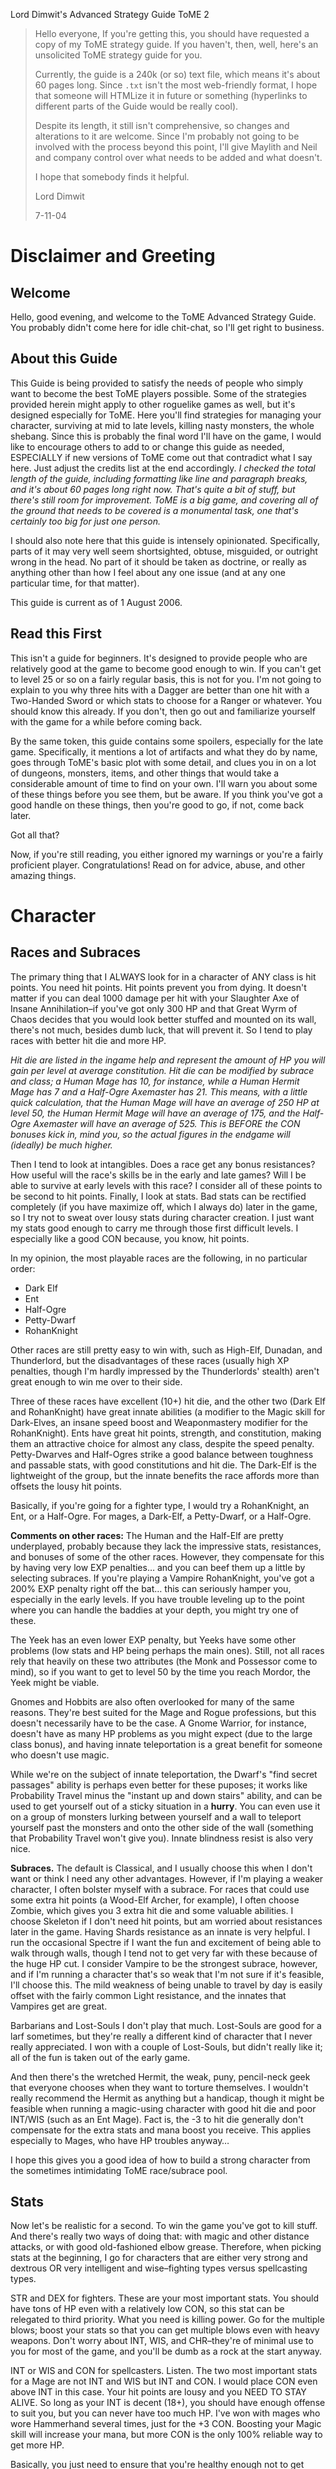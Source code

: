 Lord Dimwit's Advanced Strategy Guide ToME 2

#+begin_quote
Hello everyone,
If you're getting this, you should have requested a copy of my ToME strategy guide. If you haven't, then, well, here's an unsolicited ToME strategy guide for you.

Currently, the guide is a 240k (or so) text file, which means it's about 60 pages long. Since =.txt= isn't the most web-friendly format, I hope that someone will HTMLize it in future or something (hyperlinks to different parts of the Guide would be really cool).

Despite its length, it still isn't comprehensive, so changes and alterations to it are welcome. Since I'm probably not going to be involved with the process beyond this point, I'll give Maylith and Neil and company control over what needs to be added and what doesn't.

I hope that somebody finds it helpful.

Lord Dimwit 

7-11-04
#+end_quote


* Disclaimer and Greeting
** Welcome
Hello, good evening, and welcome to the ToME Advanced Strategy Guide. You probably didn't come here for idle chit-chat, so I'll get right to business.

** About this Guide
This Guide is being provided to satisfy the needs of people who simply want to become the best ToME players possible. Some of the strategies provided herein might apply to other roguelike games as well, but it's designed especially for ToME. Here you'll find strategies for managing your character, surviving at mid to late levels, killing nasty monsters, the whole shebang. Since this is probably the final word I'll have on the game, I would like to encourage others to add to or change this guide as needed, ESPECIALLY if new versions of ToME come out that contradict what I say here. Just adjust the credits list at the end accordingly.
/I checked the total length of the guide, including formatting like line and paragraph breaks, and it's about 60 pages long right now. That's quite a bit of stuff, but there's still room for improvement. ToME is a big game, and covering all of the ground that needs to be covered is a monumental task, one that's certainly too big for just one person./

I should also note here that this guide is intensely opinionated. Specifically, parts of it may very well seem shortsighted, obtuse, misguided, or outright wrong in the head. No part of it should be taken as doctrine, or really as anything other than how I feel about any one issue (and at any one particular time, for that matter).

This guide is current as of 1 August 2006.

** Read this First
This isn't a guide for beginners. It's designed to provide people who are relatively good at the game to become good enough to win. If you can't get to level 25 or so on a fairly regular basis, this is not for you. I'm not going to explain to you why three hits with a Dagger are better than one hit with a Two-Handed Sword or which stats to choose for a Ranger or whatever. You should know this already. If you don't, then go out and familiarize yourself with the game for a while before coming back.

By the same token, this guide contains some spoilers, especially for the late game. Specifically, it mentions a lot of artifacts and what they do by name, goes through ToME's basic plot with some detail, and clues you in on a lot of dungeons, monsters, items, and other things that would take a considerable amount of time to find on your own. I'll warn you about some of these things before you see them, but be aware. If you think you've got a good handle on these things, then you're good to go, if not, come back later.

Got all that?

Now, if you're still reading, you either ignored my warnings or you're a fairly proficient player. Congratulations! Read on for advice, abuse, and other amazing things.

* Character
** Races and Subraces
The primary thing that I ALWAYS look for in a character of ANY class is hit points. You need hit points. Hit points prevent you from dying. It doesn't matter if you can deal 1000 damage per hit with your Slaughter Axe of Insane Annihilation--if you've got only 300 HP and that Great Wyrm of Chaos decides that you would look better stuffed and mounted on its wall, there's not much, besides dumb luck, that will prevent it. So I tend to play races with better hit die and more HP.

/Hit die are listed in the ingame help and represent the amount of HP you will gain per level at average constitution. Hit die can be modified by subrace and class; a Human Mage has 10, for instance, while a Human Hermit Mage has 7 and a Half-Ogre Axemaster has 21. This means, with a little quick calculation, that the Human Mage will have an average of 250 HP at level 50, the Human Hermit Mage will have an average of 175, and the Half-Ogre Axemaster will have an average of 525. This is BEFORE the CON bonuses kick in, mind you, so the actual figures in the endgame will (ideally) be much higher./

Then I tend to look at intangibles. Does a race get any bonus resistances? How useful will the race's skills be in the early and late games? Will I be able to survive at early levels with this race? I consider all of these points to be second to hit points. Finally, I look at stats. Bad stats can be rectified completely (if you have maximize off, which I always do) later in the game, so I try not to sweat over lousy stats during character creation. I just want my stats good enough to carry me through those first difficult levels. I especially like a good CON because, you know, hit points.

In my opinion, the most playable races are the following, in no particular order:
- Dark Elf
- Ent
- Half-Ogre
- Petty-Dwarf
- RohanKnight

Other races are still pretty easy to win with, such as High-Elf, Dunadan, and Thunderlord, but the disadvantages of these races (usually high XP penalties, though I'm hardly impressed by the Thunderlords' stealth) aren't great enough to win me over to their side.

Three of these races have excellent (10+) hit die, and the other two (Dark Elf and RohanKnight) have great innate abilities (a modifier to the Magic skill for Dark-Elves, an insane speed boost and Weaponmastery modifier for the RohanKnight). Ents have great hit points, strength, and constitution, making them an attractive choice for almost any class, despite the speed penalty. Petty-Dwarves and Half-Ogres strike a good balance between toughness and passable stats, with good constitutions and hit die. The Dark-Elf is the lightweight of the group, but the innate benefits the race affords more than offsets the lousy hit points.

Basically, if you're going for a fighter type, I would try a RohanKnight, an Ent, or a Half-Ogre. For mages, a Dark-Elf, a Petty-Dwarf, or a Half-Ogre.

*Comments on other races:* The Human and the Half-Elf are pretty underplayed, probably because they lack the impressive stats, resistances, and bonuses of some of the other races. However, they compensate for this by having very low EXP penalties... and you can beef them up a little by selecting subraces. If you're playing a Vampire RohanKnight, you've got a 200% EXP penalty right off the bat... this can seriously hamper you, especially in the early levels. If you have trouble leveling up to the point where you can handle the baddies at your depth, you might try one of these.

The Yeek has an even lower EXP penalty, but Yeeks have some other problems (low stats and HP being perhaps the main ones). Still, not all races rely that heavily on these two attributes (the Monk and Possessor come to mind), so if you want to get to level 50 by the time you reach Mordor, the Yeek might be viable.

Gnomes and Hobbits are also often overlooked for many of the same reasons. They're best suited for the Mage and Rogue professions, but this doesn't necessarily have to be the case. A Gnome Warrior, for instance, doesn't have as many HP problems as you might expect (due to the large class bonus), and having innate teleportation is a great benefit for someone who doesn't use magic.

While we're on the subject of innate teleportation, the Dwarf's "find secret passages" ability is perhaps even better for these puposes; it works like Probability Travel minus the "instant up and down stairs" ability, and can be used to get yourself out of a sticky situation in a *hurry*. You can even use it on a group of monsters lurking between yourself and a wall to teleport yourself past the monsters and onto the other side of the wall (something that Probability Travel won't give you). Innate blindness resist is also very nice.

*Subraces.* The default is Classical, and I usually choose this when I don't want or think I need any other advantages. However, if I'm playing a weaker character, I often bolster myself with a subrace. For races that could use some extra hit points (a Wood-Elf Archer, for example), I often choose Zombie, which gives you 3 extra hit die and some valuable abilities. I choose Skeleton if I don't need hit points, but am worried about resistances later in the game. Having Shards resistance as an innate is very helpful. I run the occasional Spectre if I want the fun and excitement of being able to walk through walls, though I tend not to get very far with these because of the huge HP cut. I consider Vampire to be the strongest subrace, however, and if I'm running a character that's so weak that I'm not sure if it's feasible, I'll choose this. The mild weakness of being unable to travel by day is easily offset with the fairly common Light resistance, and the innates that Vampires get are great.

Barbarians and Lost-Souls I don't play that much. Lost-Souls are good for a larf sometimes, but they're really a different kind of character that I never really appreciated. I won with a couple of Lost-Souls, but didn't really like it; all of the fun is taken out of the early game.

And then there's the wretched Hermit, the weak, puny, pencil-neck geek that everyone chooses when they want to torture themselves. I wouldn't really recommend the Hermit as anything but a handicap, though it might be feasible when running a magic-using character with good hit die and poor INT/WIS (such as an Ent Mage). Fact is, the -3 to hit die generally don't compensate for the extra stats and mana boost you receive. This applies especially to Mages, who have HP troubles anyway...

I hope this gives you a good idea of how to build a strong character from the sometimes intimidating ToME race/subrace pool.

** Stats
Now let's be realistic for a second. To win the game you've got to kill stuff. And there's really two ways of doing that: with magic and other distance attacks, or with good old-fashioned elbow grease. Therefore, when picking stats at the beginning, I go for characters that are either very strong and dextrous OR very intelligent and wise--fighting types versus spellcasting types.

STR and DEX for fighters. These are your most important stats. You should have tons of HP even with a relatively low CON, so this stat can be relegated to third priority. What you need is killing power. Go for the multiple blows; boost your stats so that you can get multiple blows even with heavy weapons. Don't worry about INT, WIS, and CHR--they're of minimal use to you for most of the game, and you'll be dumb as a rock at the start anyway.

INT or WIS and CON for spellcasters. Listen. The two most important stats for a Mage are not INT and WIS but INT and CON. I would place CON even above INT in this case. Your hit points are lousy and you NEED TO STAY ALIVE. So long as your INT is decent (18+), you should have enough offense to suit you, but you can never have too much HP. I've won with mages who wore Hammerhand several times, just for the +3 CON. Boosting your Magic skill will increase your mana, but more CON is the only 100% reliable way to get more HP.

Basically, you just need to ensure that you're healthy enough not to get breathed on and killed by a Red Dragon Bat before you start indulging in the offensive arts. I'll no doubt say this many more times over the course of this guide: hit points keep you alive. If you don't have them, you don't really have anything.

Gaining stats over the course of the game is one of the most important--and tedious--tasks of a good ToME player. Search for those potions and stat-boosting eq, kill a million Novice Mindcrafters, yaaaaawn. I would say in this case that you don't need to make sure that your stats are perfect, just good enough. Enough stat increasers will fall through your fingers in the later game for you to be a little easygoing in the middle. If you've got enough HP and feel confident in your attacking abilities, feel free to head down deeper in the dungeon and take on tougher monsters. Just because your INT is at 18/118 and not 18/120 is no reason to spend another two hours scumming the Sandworm Lair for stat-gain potions.

** Skills
Skills are, of course, different for each character, so when starting out you should take note of which skills your character could invest in that are particularly desirable, and, more pointedly, what sort of multiplier each of those skills has. An Assassin, for example, has a whopping 0.5 multiplier to Disarming, meaning that you'll have to pour a million skill points into it to get anywhere. However, an Assassin also has a 2.0 multiplier in Stealth, meaning that only a few points in this category will help a lot. Still, you should also note that gaining a level of about 10 in Disarming with an Assassin is as effective as level 35 or so with a Warrior, since an Assassin, as a rogue-type class, gets much more benefit from the skill. Just FYI.

Note that now powers like Stealth and Searching are largely controlled by skill points. Races with a lower Stealth (like RohanKnights and Thunderlords) get a penalty to the relevant skill to begin with, but they still get the same multiplier. This means that a Thunderlord Necromancer is still going to wake the neighbors whilst moseying across the room to pick up that intriguing Phosphorescent Potion, but a RohanKnight Assassin is much more feasible.

No matter what race and class I am, I *always* try to put skill points into Magic-Device. All of my winners have at least a level of 30 in this skill except for those devoted to Antimagic, which forbids use of devices. The reason for this is that its benefits are just too great not to take advantage of. Not only will Magic-Device make using wands, staves, rods, and artifacts much, much easier, it'll also increase the power level of the spells contained in some of these devices. Having an extra 10 points in Magic-Device could mean a level 15 rather than level 5 Manathrust contained in your wands, or let you rely on your Rod of Healing in the heat of battle rather than reaching for a potion. Magic-Device is great.

If the option is open to you and you're a fighter or archer type, I would maximize one of the weaponmasteries (sword/hafted/bow/crossbow etc.), and ignore all the others. These skills will give you huge combat bonuses with the appropriate weapons. You should also plan on putting at least some skill points into Weaponmastery or Combat--it might seem useless, but later in the game when you become accustomed to missing 27 times in a row while fighting a level 110 Great Bile Wyrm, every point will count. Weaponmastery and/or Combat are essential for non-warrior fighting types (like Possessors) as well.

Mages of all kinds will need to max out Magic and devote points to either Sorcery or school magic; from there they can go with other auxillary skills like Prayer or Necromancy, or just dump more skills into Spell-Power, which is always helpful.

If you're a Mage, I would suggest maxing out Fire and/or Mana; you need attack spells. I usually go for around level 6 in Water for Ent's Potion as well, and a respectable level in Nature for the recovery spells. Conveyance and Divination are also essential. Priests, if they play their cards right and do all the God quests, should only have to devote a few points to Prayer. From there, they can pump up Spirituality, go for Weaponmastery, or take a more mage-like route with points put into magical skills. I tend to run fighting priests, and put my points into Combat and Weaponmastery so I can boost my extra blows and other combat skills.

It really helps to have a plan for where all your points are going to go; if you run a character in debug mode beforehand just to see how many skill points it'll take to max out certain categories, you can plan more effectively for when you actually spend those points. Get the important stuff maxxed out first, and then go for the extras.

/Note that boosting Spirituality is one of the ONLY ways to increase your character's saving throw; it won't get better as you gain levels or stats. However, since it takes a LOT of points in Spirituality to even notice a difference, I would only recommend this category for Priests./

As for abilities (like Extra Max Blow or Tree Walking), you can go with them if they're part of your grand plan for your character, but some of them (like Touch of Death) can only be gained through lots and lots of skill points put in the right places. For fighting Loremasters and Priests, at least, I like to have some extra blows under my belt, and I try to invest in Necromancy and get Undead Form for Sorcerers without many HP. I also get Spread-Blows if I have over 8 blows or so and enough Weaponmastery. The other abilities I don't consider too useful.

** Gods
Well, I'll lay my cards on the table with respect to Gods right away: I think the best God for warriors and hand-to-hand combat types is Melkor. I think the best God for Mages and magic types is Melkor or Eru. I think the best God for archers and pseudo-fighting types (like Possessors) is Manwe. I'll tell you why as we break these down God by God, but first a note on piety and prayer.

A common point of obsession among semi-experienced players is lack of piety. People worshipping Yavanna or Manwe bite their nails as their piety descends below zero, and relentlessly try to keep it high while still devoting time to the quest. My advice to these people is not to sweat it. Since most gods who have severe piety-reducing restrictions reduce piety per round and according to your WIS, you won't get high piety until you get a higher speed and WIS, or, in other words, until later in the game. So, unless Manwe starts hating you so much that your speed starts going down, don't worry about it.

Now, prayer. There are two kinds of God worshippers: those who go all the way and bring Prayer up to a high level, and those who just don't really care and worship a God just because. Eru, Yavanna, Melkor, and to a lesser extent Manwe are good for the former type, while Tulkas and perhaps Manwe are good for the latter. The benefits of many Gods only come out with Prayer, and unless you're willing to devote skill points to it, you should reconsider worshipping them. On a related note, if you decide to do the high Prayer thing and get those benefits, you NEED to do the God quests. Completing all of them is the equivalent of dumping 30 skill points into Prayer--that'll almost max out the Prayer level of a priest, and put even a casual believer halfway to some real advantages. If you hate the god temples (I do), then just hold off on doing them until you can find some Potions of Enlightment or learn Vision or whatever--wizard light makes the temples really easy. The Gods (Much more info on gods is available in the Priest section of hints by class type)

- Eru :: Eru offers impressive benefits and great drawbacks. He's of VERY limited use to fighters (except Haftedmasters) due to his rules concerning blunt weapons, and anyone who prefers fighting to magic might be better off looking elsewhere. However, those willing to devote enough prayer points to his worship are very well off; Eru has probably the best God Spells (See the Music, Listen to the Music, Know the Music, Lay of Protection) of any God, and the traditional magic he gives you (Mana and Divination) is very good too.
  Mages can do pretty well by forsaking the Mana and Divination schools entirely and just pouring points into Prayer and Spell-power; if you do all the god quests as well, this is a very cost-effective way to go. Lay of Protection is *great* once you get it up to radius 2, whereupon it becomes one of the most powerful anti-summoning techniques possible. Cast the spell and all of your liberties vanish, just like that. /See the part about liberties in the "Dealing With Monsters That Summon"./ The mana bonus and possible resurrection are very nice as well.

- Manwe :: I think Manwe is a better god for fighters than Tulkas. Part of the reasoning for this is Manwe's Blessing, which, if you've got enough Prayer skill, can raise your hitroll by as many as *50* points. You also get Wind Shield, which helps with AC and protection from evil If your Prayer is high enough, you also get Avatar, which turns you into an insane fighting machine. And the +7 speed is nothing to sneeze at either.
  Regardless of feelings as far as fighters are concerned, though, I think that Manwe is far and away the best Archer god, with the great +hit bonus giving you a much better chance of nailing that distant Lich with an arrow. Combining multiple shots with the speed bonus is also very cool. And his Conveyance boost gives you the ability to phase around and use hit-and-run tactics as well. Good stuff.

- Yavanna :: I've only won a couple of characters worshipping Yavanna, and it's not just because she's really touchy as far as piety is concerned. You need to dump a LOT of skill points into Prayer for Yavanna to be effective; she provides very few benefits to those with a low Prayer level, and almost none of her abilities are offensive, meaning that you're pretty much on your own as far as killing is concerned.
  The good news is that Yavanna can provide a powerful magical boost to those willing to invest in her prayers. Mages might have little use for them, but Warriors appreciate the Stone Skin ability provided by the Earth school and the Healing spell given by the Nature school. Water can also give some interesting abilities. A Warrior who can cast Tidal Wave? Now that I like!
  /Note that it IS possible, through manipulating Yavanna and Melkor worship and maxxing Prayer, to learn Genocide with a Warrior. This consumes most of the character's available skill points, however, and results in a very bizarre winning character (I've done it with a Demonologist). This is somewhat more feasible with a Ranger./

- Tulkas :: I'm very skeptical of the value of Tulkas worship. He's effective as a God if you're unwilling to put any skill points into Prayer at all just because of his STR and CON boost, but his God spells are weak, even at high levels, and his benefits pale in comparison to some of the other Gods' abilities.
  Tulkas's main virtue, I think, is Stone Prison, gained when you get your Prayer level above level 30 or so. This is an immensely useful spell, especially for Warriors. For the most part, however, I regard Tulkas as a "better than nothing" God, one to worship when you don't want to worry about Gods.
  After using Tulkas a few more times, I've become a little more favorably disposed toward him; he's very undemanding (piety is really easy to get) and low maintenance. The damage bonus is nice, as are the stat boosts, and Wave of Power can be an effective substitute for long-range attacks if you pour enough skill into Prayer. All the same, it doesn't quite stack up to a high-level Avatar spell (and doesn't come anywhere close to a high-level Curse spell). So I guess my feelings on Tulkas have changed a little, from mild disgust to cautious optimism. Still, I'd prefer Manwe.

- Melkor :: Ahhh... Melkor. Perhaps the most misunderstood and underappreciated God out there, the big evil guy is tough to get used to, but his benefits are amazing. You don't really start noticing them until your Prayer level starts getting high, though, so don't go for Melkor worship unless you're willing to pump up Prayer. Mind Steal and Corpse Explosion are just parlor tricks, and he only grants you access to the useless Mind school, but these shortcomings are overshadowed by his advantages.
  Melkor provides Udun for Mages (with the irritating condition that he reduces your INT and WIS). Why should you care about Udun? Well, it'll allow you to cast a couple of crappy spells and a couple of really, *really* good ones, namely, Drain and Genocide. Genocide really requires no explanation: get in trouble, cast the spell, no more trouble. One of the most useful spells out there. Drain will, if you've got some good Rods in your inventory, almost act as a bottomless Potion of Restore Mana if you use it correctly. Get down to 100 SP, cast drain on that Mithril Rod of Capacity, now you're at 420. Rest after the battle to let the rod recharge, and you're good to go again. However, since only Drain and Genocide are really worth learning, I would put a max of one or two points into Udun and let your high skill in Mana and Nature magic take care of the rest.
  It's in the sphere of hand-to-hand combat, however, that Melkor really shines. Not only does he boost your STR and CON like Tulkas (the INT/WIS penalty is less important for Warriors), he allows you to take a minor HP hit by sacrificing at his altar to increase your damroll up to around +4 per hit (an amount depending on your WIS; you get +4 or maybe +5 dam at maxxed WIS, I think). Got 100 extra HP? Give 'em to Melkor and you've got 40 extra damage per hit. Not bad at all. It's Curse, however, that really makes Melkor worthwhile. You can autocast it after you get Prayer above about 5 and piety above about 5000, but it's not too effective at first. Once you get your Prayer level really high, though (level 35 +, I would say), it becomes absolutely devastating. It reduces the AC and attack power of the cursed monster, and also reduces speed, an effect that currently works EVEN ON UNIQUES. If you curse something 3 or 4 times a round (very possible with the autocast), you'll soon be moving about 10 times as fast as your foe, allowing you to defeat even extremely difficult uniques without breaking a sweat. I've killed Sauron with a Melkor worshipper who suffered only TWO rounds of attacks from him. You really have to see a high-level fighter using Curse to believe it. It's insane.
  Some people have, in fact, brought up the notion that Curse is *too* powerful for high-leveled Warriors. This is true in a lot of cases, though not all, I think; if you're already powerful enough to kill most monsters in a couple of turns, Curse will just seal the deal, while for others (a Mimic, for example), it might make killing those high-level creatures with melee feasible for the first time. I guess you have to rely on your player ethics; if Curse is going to take all the fun out of the game for you, well, don't use it.
  Melkor also gives you fire immunity and invisibility. Not bad, huh?

** Knowing Thyself
I think that, more than anything, the indicator of my success when playing a character is whether or not I know exactly what that character can handle. This allows me to gauge which enemies I can defeat and which I need to watch out for, what I'm comfortable doing in any given situation, which items I still need before I can start taking on certain monsters, etc. If you have a better "feel" for your character, you can better control your character.

For example, Jenna the High-Elf Polearm-master is trudging through the Sandworm Lair when she gets hit by a Disenchantment Ball trap. Ouch! Suddenly she's got 14 hit points left. Now, I've been sure to keep Jenna's CON nice and high during the early game, and this is the closest she's come to death so far. So I heal up, shoulder my pack, and head out again.

The next level holds a vault, which has lots of tasty items and some nonthreatening monsters interspersed. However, Jenna's not too good at disarming, and that trap that almost killed me gives me pause. In this case, I would skip the vault until I got some more Magic-Device skill and a Rod of Disarming.

Later on, a much more prosperous Jenna is fighting a bunch of Vrocks and taking quite a drubbing. A quick Phase Door saves her hide, but I don't head back into the battle right away. Instead, I take a more conservative course, luring the Vrocks one by one out of the room they're in and killing them as they appear.

In Moria, Jenna fights a hair-raising battle against a group of Vibration Hounds. Though she manages to kill them without much incident, not having sound resistance is making her nervous. She decides to leave Moria alone for a while and head off to Mirkwood to gain some experience.

Still later, Jenna's hit a bit of misfortune: the Great Wyrm of Law she's fighting has summoned a Great Wyrm of Thunder. However, she's been fighting Ancient Dragons for a while now, and can dispatch them without too much trouble. So instead of pursuing an escape route, she just knuckles down and keeps hacking away at the dragons.

These are simplistic examples, but they serve to illustrate the same point: get to know your character, know what you're capable of and what's still outside of your scope. It'll increase your chances of survival.

* Combat

** How Not to Stab Yourself in the Eye
The thing in your hands with one sharp end and one blunt end is a sword; if you're a fighter-type, you're going to have to learn to use it or something like it with some degree of skill. The easiest way to conduct yourself is just to charge screaming into battle, but a little subtlety--even if you're a Troll--is always helpful.

The rule for fighters is *One At A Time*. Fight one monster at a time if at all possible, and don't leave yourself exposed to nasties by charging out onto open ground if you can help it. This can spell the difference between this

#+begin_example
#####################
#......T..TT........#
#......TTTTTT.......#
#.......T@TT........#
#.........TT........#
#...................#
########'############
########.############
########.############
########.############
#+end_example

and this

#+begin_example
#####################
#...................#
#...................#
#...................#
#....TT..T..........#
#.....TTTT..........#
########T############
########TT@##########
########T############
########.############
#+end_example

In the first situation, you're surrounded by trolls and are taking a lot of damage. In the second, trolls are coming at you one at a time, and you can kill them much more easily. The only disadvantage of the second situation is that you've boxed yourself in; you can't really run away. This is one of the reasons why you should a) always be sure you can handle the monsters before you decide to fight them, and b) always have a means of teleportation handy.

However, it's important not to panic just because you're surrounded by monsters. OK, so you've goofed somehow and now you're surrounded by Dreads. But you've got an armor class of 211 and 1300 HP and those Dreads are doing 30 points of damage per round to you. Do you teleport away or just keep hacking away at them? Once you start losing a significant percentage of your HP per round, though, or if you know that one of your enemies has the potential to take your HP down quickly, don't hesitate to get out of there. The motley association of molds populating the dungeon won't be impressed if you fight those creatures rather than run, so just swallow your pride and teleport out. Better to be a coward than a corpse.

A large part of success as a fighter is manipulating the surrounding terrain to give you the advantage against your foes. If you can do that, all that you need otherwise is plenty of killing power and some magical backup. If the monsters you're fighting are weak and you're sure you can even kill them all at once, you can be a little less discreet, but remember that if you're deep in the dungeon, it's easy to leave yourself exposed. While you're fighting those Trolls, an Archlich could come ambling through the walls, and if that happens, the player in the second situation will be in much better shape to handle it.

If you've got long-range attacks (whether with wands, arrows, etc), I would encourage you to avoid the "grassy knoll" setup:

#+begin_example
#####################
#......TTTT.....#####
#.@...TTTTT.....#####
#......TTTTT....'....
#.......TTT.....#####
#...............#####
#####################
#+end_example

So you've got your bolts and heavy crossbow and are ready to take out these trolls. So you start shooting, and before long, you get this:

#+begin_example
#####################
#..T{T$.........#####
#.@TTT{T..T.....#####
#.T{T~${....T...'....
#...$T{.T.T.....#####
#...............#####
#####################
#+end_example

Great work, genius. Now you've killed a few trolls, but the others are swamping you, and all your bolts are scattered around the room. Try this instead:

#+begin_example
#####################
#......TTTT.....#####
#.....TTTTT.....#####
#......TTTTT....@...
#.......TTT.....#####
#...............#####
#####################
#+end_example

Now you can nail the trolls with bolts to your heart's content, and if you don't kill them all off with your ammo stockpile, you can fall back into the corridor and fight them hand-to-hand. So the One At A Time rule applies to archers to an extent as well. Now, there are some monsters (such as Zephyr Hounds) that won't charge down a corridor to meet you like the aforementioned trolls. Instead, they'll lurk in a nearby chamber, waiting for YOU to come out and attack THEM. Whereupon they'll gleefully all breathe at you and then do the old dogpile thing.

#+begin_example
##############
###........###
##..........##
#............#
#............#
#............#
#............#
#............#
#..........Z.#
#...Z....Z...#
#..Z.Z.....Z.#
##..ZZ...Z..##
###.Z..3..Z###
#######'######
#######@######
#+end_example

Edgar the Hobbit Assassin knows that there are hounds in the room to the north, but whenever he steps on the square marked "3," they all mob him at once. If he stays where he is, the hounds steadfastly refuse to come out and play. So what's he to do?

Here, Edgar has several options. If he's got a reliable ball attack, like a Wand of Noxious Cloud, he should just aim it at the squares surrounding 3 and watch gleefully as the hounds choke to death. If he doesn't have a ball spell, but does have arrows or other bolt attacks, he can do this:

#+begin_example
##############
###........###
##..........##
#............#
#............#
#............#
#............#
#............#
#..........Z.#
#...Z....Z...#
#..Z.Z.....Z.#
##..ZZ...Z..##
###.Z.....Z###
#######'######
######..@#####
#+end_example

Tunnel out one or both of the walls to the left and right, then move back and forth between the spots. This should throw the hounds, which move somewhat erratically, off target and allow him to pick off some of them. Once they're gone, he can go in and clean up. If, however, Edgar only has his trusty Main Gauche, he has to go into the room and take some hits until he's lost some percentage of his hit points, then lure the hounds back into the corridor. The hounds will follow him if he's wounded; it's just a question of leaving just the right amount of blood on the floor.

For most of the game, damroll is the important thing to have with fighting-types. Rings of Damage and Slaying can help to increase this, as can certain gloves and amulets, good strength, a good weapon, and skill in one of the weapon masteries. How much damage is enough? Well, a general rule is that you can never have enough. Some winning warriors of mine could do over 2000 damage a round in damroll alone, before considering weapon die. However, only about a total of 1000 damage a round is desirable for winning. This shouldn't be too tough; maxxing out a weapon mastery will give you +25 per hit, a good weapon will give you another +20 or so, strength will kick in for 10-20 more, and that's already about 60 damage a round. Multiply that by around 9 blows a round or so, and you've got over 500. Equipment will boost that ability more.

In the late game, however, a good high hitroll will become almost as important, if not more important, than damroll. Monsters in the late game (in Angband, where they're levelled) get some pretty insane armor class boosts, and if you don't have a high enough hitroll and skill in combat, you're going to have to become accustomed to missing your enemies almost 100% of the time. You can fix this by boosting hitroll sufficiently (over 110 or so will allow you to hit most things in Angband) or by pumping more points into the Weaponmastery and Combat skills. If you can get your Combat skill (on the character subscreen) up to around "Legendary [ 50 ]," you should be good (hitroll raises this skill, as does skill points in the areas mentioned above). Some winners I've run have hitroll about 200, but that's excessive unless you're headed for the Void.

On a related note, there are a number of items and abilities that can increase your fighting ability temporarily. Most of these deal with hitroll (berserk, for example, will boost your +hit by 20), though others (stone skin, Wind Shield) increase armor class. Usually warriors who have specific weapon masteries are powerful enough hand-to-hand not to need these enhances for the bulk of the game (once you start fighting leveled monsters in Angband, though, extra hitroll *really* helps), but other pseudo-fighters like loremasters and priests might need the extra help.

So here's a few ways to boost your fighting ability without placing skill points in the appropriate categories:

1. Speed up. This is the old standby, and all of my warriors have a stockpile of Potions of Speed for this purpose. If you're fighting something stronger or faster than you, or fighting a bunch of monsters at once, this is a necessity. There are also Wands of Essence of Speed and Rods of Speed. I usually don't use the former (charges can be drained pretty easily), but the latter is very useful for characters with good Magic-Device skill.

2. Boost your hitroll. You can tote around potions of Berserk Strength or find the artifact that gives you the ability (this artifact is fairly easy to find, and is quite desirable for a warrior). Since berserk only increases your hitroll, though, I usually rely on it only when I find myself missing my opponent pretty often. Heroism will also give you a +10 to hit, and blessing a +5, but I don't find these good enough to devote a whole slot to. You can also get Divine Aim, which is pretty nice and will raise your hitroll by 20, or Manwe's Blessing, which should boost it by anywhere from 5 to 50 points. In any case, these tactics should be relied upon once you start happening on monsters that you keep missing with your physical attacks. Bards can boost themselves using Heroic Ballad, and they definitely should, considering their weakness at close range.

3. Shield yourself. If you know Stone Skin, you should be using it during every battle against a monster with a good physical attack. If you know Wind Shield, you should use it when fighting low-level evil creatures. There's also Protection From Evil, which is unfortunately also only good against low-level evil creatures. If you're a Bard, you've got Hobbit Melodies, which can also be nice.

4. Other enhancements. Abilities like Balrog Form, Avatar, and Tree Roots can turn you into a crazy fighting machine for a while. Most of these have high failure rates and other drawbacks, though, so be sure to start casting them well ahead of time. They usually also don't last long, so use your other enhancement abilities first...

Mindcraft is a very nice ability for a warrior to have, since it'll provide you with almost all of the above: a speed boost, a hitroll boost, and an armor class boost. It'll also give you temporary resistances to some of the elements, which can be a huge help (see the part on breath attacks).

Usually, when fighting a monster that's tough enough to concern me, I'll use a speed enhancement, a hitroll enhancement, and an armor enhancement if I have one. Other, more excessive measures I save for really, really, really tough uniques.
One more comment on warrior equipment: I've noticed a high percentage of fighters on the ladder and elsewhere using the Ring of Flare. Now, Flare is nice if you lack fire immunity or have really lousy stats, but in my book it takes a back seat to other rings that offer you +slaying ability or extra attacks. Here's why: virtually all of Flare's abilities can be duplicated by other equipment. The coat of Trone, for example, will give you better stat boots, fire immunity, and a bunch of other nice things (reflection!) without consuming a ring slot. However, there are *no* body armors that will give you +hit, +dam, or extra blows. That means that you must rely on your ring slots to provide these things for you. A character who uses a good Ring of Slaying and Trone will be better off than a character who uses Flare and, say, Hithlomir. If you're a warrior and really need fire immunity in the late levels, use Narya--at least that gives you a small boost to hit and damage.

The one unique ability of Flare is its "switch positions" ability; I haven't used this too often, but other people swear by it. Still, if you really like this ability, I would advise you to keep Flare in your inventory and wear it only when you need to swap positions with a monster--in other situations you should be wearing something that helps you kill stuff. 'Nuff said, I suppose.
This largely applies only to warriors, I should note, and other melee-based characters. Spellcasters who don't give two rips about +hit and +dam or extra blows might appreciate Flare's stat bonuses and abilities; for them, it's probably a much better bet.

** Fighting Effectively with Magic
It might seem silly to talk about strategy when you cast a Manathrust on anything that moves, but the fact is that you can get much more out of your spells by combining them than just holding down your macro key and hoping that your mana holds out. Let me give you an example.

#+begin_example
^^^^^^..##....
^^^^^^..##..Z.
^^^^^^.W##Z.Z.
^^^^^^..##.Z..
^^^^^^..##...Z
^^^^^^..##Z.Z.
^^^^^^..##.Z..
^^^^^^@.##ZZZ.
^^^^^^..##.Z..
#+end_example

Here, Elspeth the Elven Mage, adventuring in Erebor, is fighting a Nightcrawler advancing down the corridor toward her from the north. On the other side of the east wall are a bunch of Chaos Hounds that would be happy to kill her given the chance. Because of the chance of phasing into the room full of Hounds, Elspeth doesn't want to blink once the Nightcrawler gets next to her. So she has two options: either nail the Nightcrawler with Manathrusts or Fireflashes until it's right next to her, or else cast a Tidal Wave followed by repeated Manathrusts. If she plays her cards right, the Nightcrawler will be pushed backward by the wave several times before finally fighting through it, and by that time Elspeth will have had several more Manathrusts--and maybe another Tidal Wave--already cast.

Likewise, it's far more effective, when stuck in a room with a group of Vibration Hounds and an Ancient Red Dragon, to cast a Noxious Cloud on the Hounds and start Manathrusting the dragon than trying to kill all the Hounds with Manathrust. If you've been cornered by a Pit Fiend and you don't want to fight it, you could try teleporting it away... or you could also try a Strike spell to distance it from you followed by a Stone Prison spell to protect yourself.

In any case, don't just think of what spells can do on their own. Think of what they can do if you pair them with other spells. If you know twenty spells and only use two of them, you could stand to gain some flexibility.

This is not to say that every spell is useful; on the contrary, many are useless (such as, in my opinion, those in the Mind school), and won't be of much interest to anyone. But if you're not using a spell and feel that it could be useful, try using your imagination. Some of my favorite things to do with spells:

1. Find a room full of monsters without distance attacks, cast Phase Door to get some jumpgates situated around the room, and jump around casting Tidal Wave (this is a STELLAR tactic to use on the Nirnaeth troll quest in Gondolin--I use Wands of Tidal Wave for characters who don't know the spell)

2. Cast Firewall down a long corridor full of nasties and Manthrust them as they come at you. Ouch.

3. Another way of dealing with angry monsters coming at you down a corridor is to target Stone Prison on the first one, then cast Dig to free it, then alternate Strike and Manathrust to kill it. This should at least buy you some time to deal with the others. (not too effective unless the first monster is separated from the others by at least one space)

4. Find a room full of demons. Cast Stone Prison, cast Dig to open up a little bit of sight for yourself, then cast Fireflash on the area outside of the prison until the demons are all dead. Just because something's out of your LOS doesn't mean that splash damage can't hurt it.

5. Cast Lay of Protection to get a radius-2 sea of runes. Cast Phase Door to get some jumpgates, then cast Lay of Protection again. You wind up with two seas of runes with jumpgates in their centers. Now just stand on top of the jumpgates and fire off Manathrusts at your enemies. When they get too close, use the jumpgate to teleport to the other sea of runes. This is a protective anti-summoning measure. Also works with Stone Prison, though not as well. /I originally developed this strategy to deal with Melkor in the Void, and it worked amazingly well. Runes around you prevent summoning, while the jumpgates keep your opponents from getting too close. Don't use Fireflash in conjunction with this or you'll nuke your runes. This tactic works so well against summoners that it almost feels like cheating./

** Fighting Monsters that Summon Stuff
OK, so one of the HUGE advantages that most monsters have over most characters is the ability to summon immense numbers of foul monsters to do their bidding an unlimited number of times. Try hanging around Bone Golems, Gelugons, or Great Wyrms of Chaos and you'll see what I mean. Someone summons Greater Demons, you panic and either try to kill them all or teleport them all away, and just when you think that you might have things under control, they summon MORE Greater Demons. Or, more commonly, something summons Greater Demons which have the capability to summon more Greater Demons, and pretty soon you're buried. You need a technique to handle this.

First, a few words about LOS and liberties. LOS stands for Line Of Sight, and indicates everything that you (or monsters) can see. If you're in the monsters' LOS, they can cast spells (including summons) at you. If they can't see you, they can't cast spells at you.

#+begin_example
#####
#...R
#.###
#@###
#+end_example

Boromir is out of the Giant Salamander's LOS.

#+begin_example
#####
#.R..
#.###
#@###
#+end_example

The Giant Salamander is now in Boromir's LOS. He could hit it with an arrow now, if he were so inclined. However, it can't see him yet, so it can't retaliate.

#+begin_example
#####
#....
#R###
#.###
#@###
#+end_example

Boromir fears the Salamander and decides to run from it. However, he is now in its LOS, so it could cast a spell or breathe on him.

A very important tactic is learning how to disrupt your enemies' LOS to protect yourself from their spells.

#+begin_example
##################
#...............##
#..Q...........z##
#..............@'.
#...............##
#...............##
##################
#+end_example

Galstaff the Human Sorceror has discovered an unpleasant surprise upon entering this room: a Rotting Quylthulg! It's summoned a Zombified Kobold next to him.

#+begin_example
##################
#.###...........##
#.#Q#..........z##
#.###..........@'.
#...............##
#...............##
##################
#+end_example

Galstaff disrupts the Quylthulg's LOS by targetting it with a Stone Prison spell. The Quylthulg can no longer see him, so it can't summon (since Galstaff has spent a round casting this spell, one would hope that he's robust enough to survive at least one round of the kobold's attacks).

#+begin_example
##################
#.###...........##
#.#Q#...........##
#.##............'.
#...@...........##
#...............##
##################
#+end_example

After dispatching the kobold, he can destroy the Q easily by tunneling away one of the corners of the prison and Manathrusting it; it can't see him even though he can see it.

#+begin_example
##################
#.#...%#....%...##
#..Q#%..%#......##
#..%..%..%.....@'.
#.....%#........##
#...............##
##################
#+end_example

Galstaff could accomplish much the same result with Shake. The Q can no longer see him, so he can sneak up on it. /In the above situation, where you're dealing with a weak, immobile summoner like a rotting Q, it might be better just to Manathrust it without bothering with LOS tactics, but you've got to walk before you can run./

Another thing about summoners: they can only summon creatures into an area of 20 squares surrounding you, that is, a two-square radius surrounding your character:

#+begin_example
..........
...***....
..*****...
..**@**...
..*****...
...***....
..........
#+end_example

Monsters can ONLY summon into this space if you can see it and it's clear of obstruction.

#+begin_example
#.#......
#.#**....
#1#***...
#2#@**...
#3#***...
#.#**....
#.#......
#+end_example

The spaces marked "1", "2", and "3" are within the bounds, but you can't see them, so no monster summons there. The category of "obstructions" includes but is not limited to other monsters, walls, chasms, trees, spiderwebs, mountains, and runes of protection.

These summoning spaces are called your liberties, and it's your job to make sure that they're all full of something, usually walls, whenever you're fighting a big summoner.

Now, time-honored practices dating all the way back to before ToME was even PernBand call for the creation of an anti-summoning corridor. This practice is still effective today and should be used whenever convenient. Here's the situation:

#+begin_example
#####################
#####################
#####################
#####################
#####################
..........@.........#
###################.#
#######.....U.......#
#######.............#
#+end_example

Thor the Dwarven Haftedmaster has detected a Pit Fiend (capital U) lurking on the other side of this wall. Now, Thor, being a wise, well-traveled Dwarf, recognizes the Pit Fiend to be a powerful summoner. If he charged along the corridor and met it head-on, he would be here:

#+begin_example
#####################
#####################
#####################
#####################
#####################
...................@#
###################U#
#######.............#
#######.............#
#+end_example

Now, Thor might be able to kill this Pit Fiend at close range, but note that now four of his liberties are now open and visible. So there's a good chance that next round the scene will look like this:

#+begin_example
#####################
#####################
#####################
#####################
#####################
.................UU@#
###################U#
#######...........UU#
#######.............#
#+end_example

In addition to the Pit Fiend, poor Thor now has to contend with four additional greater demons, one or more of which might ALSO be Pit Fiends! And if one of those happens to be a Balrog or a Nycadaemon, it'll chew up the walls around him, freeing up even MORE room for summons.

Now let's say that instead, clever Thor decides to take his Orcish Pick of Digging and tunnel out the northern wall like so:

#+begin_example
#####################
#####################
################.####
###############.#@###
##############.######
....................#
###################.#
#######..........U..#
#######.............#
#+end_example

Now all he has to do is lure the Pit Fiend north (maybe by digging out another block to the northeast and moving there), and he's in this position:

#+begin_example
#####################
#####################
################.#@##
###############.#U###
##############.######
....................#
###################.#
#######.............#
#######.............#
#+end_example

Note that NONE of the squares in a two-square radius surrounding Thor are open and visible; there's one square two squares to the west that's empty, but Thor can't see that square, so the Pit Fiend can't summon. Neat, huh?

There are also ways to create makeshift anti-summoning corridors. Try surrounding yourself with runes using Eru's Lay of Protection, casting Stone Prison on yourself, using Grow Trees repeatedly, quaffing a Morphic Oil of Spider and spinning webs, or using Geomancy's Grow Barrier spell. None of these are perfect, but they work.

Anti-summoning corridors aren't strictly necessary, but they work very well. The important thing to remember when fighting summoners, though, is to KEEP YOUR LIBERTIES FROM BEING EMPTY AND VISIBLE! Never fight a summoner out in the middle of an empty room; you're just asking for trouble there. At least fight them in a corridor--then you'll have only about four (rather than twenty or so) liberties open and visible. Keep those squares occupied at all cost, that's the important thing.

Note that, if you're fighting a big summoner and are also surrounded by weak monsters, it might be to your advantage to ignore the weak ones and shoot straight for the summoner. Example: you're fighting a Greater Titan and it summons a pack of Cave Orcs. It'll take you only one Fireflash spell to nuke the orcs, but as long as they're next to you the Titan can't summon anything else. In this case, it might be more effective to simply let the orcs be and focus on the real threat. You can also surround *yourself* with otherwise useless pets just to take up space; someone who's got a Summoning skill of 1 (likely from Fumblefingers) can still conjure up a couple of rats to fill in the holes in his or her liberties.
Let's talk about ways to deal with big summoners who don't move and therefore can't be lured into anti-summoning situations. We've all been in this situation.

#+begin_example
#####################
#...................#
#.....####.####.....#
#....##.......##....#
#..###..Q...Q..###..#
#.##.............##.#
#.#.......p.......#.#
#.##..Q.......Q..##.#
#..###....Q....###..#
#....##.......##....#
#.....####.####.....#
#............@......#
#####################
#+end_example

That stupid Princess somehow manages to get herself trapped by five Greater Draconic Quylthulgs (or worse) and it's your unenviable task to rescue the whiny little tart. /The scenario pictured above is actually the *easiest* one; sometimes it's sixteen Master Quylthulgs or something./

In any case, you step onto one of the entry squares to the chamber, two or three monsters see you, squeal with delight, and surround you with Great Wyrms of Law before you can even reach for your Long Bow of Lothlorien. So how do you deal with summoners who summon at you before you can even get a shot at them?

The only real way to do this is to keep them from seeing you. No, I don't mean invisibility, I mean LOS disruption. In this situation, a Morphic Oil of Spider will win the battle quickly. Quaff it while outside the chamber, spin webs that cover the whole area, then walk right through the webs and attack the Qs. Since they can't attack you over the web, they essentially can't retaliate until you're right next to them--and by that point all of your liberties are full of web. A staff of Shake or a Wand of Stone Prison will also work in this situation, though not quite as well--fill the inside of the room with rock, then tunnel through it to reach the enemies. At all cost, don't just blindly charge at the summoners hoping that they won't summon--they will.

#+begin_example
#####################
#...................#
#.....####.####.....#
#....##.......##....#
#..###..Q...Q..###..#
#.##.............##.#
#.#.......p..+....#.#
#.##..Q.....++Q+.##.#
#..###...+Q++++###..#
#....##..+++++##....#
#.....####+####+....#
#.........++@++.....#
#####################
#+end_example

Those + signs are webs, and the Qs can't see through them. So by using them for cover, you can approach the Qs with little danger. They can still escape with their blink spells, however, so be sure to kill them quickly or else use the Anchor of Space-Time or other anti-teleportation measures to freeze them in place.

There's another way to do this, though it's more time-consuming and a little less fun. You can use ball attacks (Fireflash, Pulverize, Noxious Cloud, etc.) to cause splash damage to things outside of your LOS. In this situation, for example...

#+begin_example
#####################
##########.##########
##########@##########
##########.##########
##########.##########
#########...#########
########.....########
#######.......#######
######.s.......######
#####...........#####
#####...........#####
#####...........#####
#####################
#+end_example

Fladnag the Maia Geomancer has detected a druj in the chamber to the south (good for him for using detection spells!). He doesn't have any means of LOS disruption, but he does have a radius-4 Fireflash spell.

#+begin_example
#####################
##########.##########
##########@##########
##########.##########
##########.##########
#########...#########
########.....########
#######.......#######
######.s..1....######
#####...........#####
#####...........#####
#####...........#####
#####################
#+end_example

By targeting the space marked "1," Fladnag can nuke the druj with Fireflashes to his heart's content, and rest up safely when and if he runs out of mana.

Note that this is a fairly time-consuming (and more disingenuous) means of killing monsters, kind of in line with killing them on the other sides of walls using Thaumaturgy Area spells, or across glass walls using splash damage from ball spells. Since it's somewhat scummy, I prefer other methods--if you can kill every enemy without *any* risk, the game becomes pretty boring. Still, and again, you should let your own ethics guide you (see the final section of this guide for more).

Don't expect your own summoned monsters, if you're the type that likes pets, to automatically prevail. Your pets, despite their many virtues, don't know anti-summoning techniques, and they'll probably just get you in trouble.

If something does get off a summon on you, don't panic. In fact, don't do anything right off. Examine the monsters. What are they? What level are they? Are they monsters that you kill routinely or are they new and exotic? Are you wary of any of them? It's easy to get intimidated when eight Ancient Dragons surround you, but if they're all Ancient Blacks and Blues and you have double resistances, it might be worth it just to ignore them. If they're harmless and you can shoot over their heads, you can just put them on hold while you attack whatever summoned them. If they're dangerous, phase door out of there and lure them onto more advantageous ground.

** Fighting Monsters that Breathe Stuff
Breathers are never very fun. There are lots of elements out there, and even if you have resistance to all of them, there are some irresistible attacks, and some that do enough damage to make resistances not even matter that much.

But, in any case, resistance is key. Most important are the cardinal resists (acid, elec, fire, cold), and you should definitely have these by the time you start encountering mature dragons. They're fairly easy to get.

Poison is the only high resist (/i.e./ a resist that's not cardinal) that's absolutely necessary. Fortunately, it's pretty easy to find (Amulets of Trickery and The Serpents will afford it, among other pieces of eq), and can also be gotten from many of the undead subraces. But you need it. Once you start encountering Ancient Green Dragons without poison resistance, you should stop diving and start searching elsewhere for it.

From here on, we have to prioritize resists as far as what monsters breathe each element, how common they are, and how much maximum damage the element does. Here's my valuation of the high resists: 

*Most Important*
  1. Poison (absolutely necessary; get it or die)
  2. Chaos (Chaos breath hurts, and this resist will not only reduce damage from it, but prevent confusion and all of the other nasty things that go along with it)
  3. Nether (A VERY common breath, and one that does a ton of damage. Side effects aren't as bad as Chaos, though)
  4. Sound (Doesn't do a lot of damage, but Sound resistance will prevent the stunning side effect of not only this, but some other monster spells)
  5. Shards (Will prevent cuts and reduce damage from rockets, which really really hurt [Joke/Z monsters only])
  6. Disenchantment (Does a lot of damage, and nobody likes getting their stuff knocked down a notch)


*Less Important*
  1. Nexus (Only a few things breathe it, and if your stats are maxed, the side effects aren't deadly)
  2. Dark (Nothing really to worry about, but some high-level monsters have Darkness Storm, which hurts)
  3. Light (Not much damage here, unless you're a Vampire)
  4. Confusion (If I've got Chaos resistance, I can usually forego this--all it does is reduce damage from the element and prevent confusion)


There's also Fear and Blindness resistances, which don't really prevent damage. Fear is essential for fighting-types, but Blindness I usually don't fret about too much.

The best way to handle big breathers is to have plenty of practice battling similar monsters; this will give you a good idea of how much damage they can do to you. If you're not sure, though, or if you're fighting something that you think could cause a lot of damage to you but you're not sure how much, I would observe the 600-hit point rule. This rule states that no monster can do more than 600 damage to you in a single round, owing to caps placed on breath damage by the game. So just heal yourself up every time you dip below 600, and you should be golden.

There are, however, a lot of caveats to the 600-hit point rule:
1. This rule assumes that you have all the cardinal resists and poison resistance
2. This rule assumes that you are only fighting one monster at a time
3. This rule assumes that you are moving at least as fast as the monster
4. This rule assumes that you're not fighting something that can fire rockets without shards resistance
5. This rule does not take into account the Hand of Doom spell, which can never kill you, but will reduce your HP fractionally
6. This rule applies to breath attacks and spells, not physical attacks, traps, or other sources of damage

/A few more words on traps might be appropriate here. In the early game, if you've got fairly good hit points, traps should be more an annoyance than anything else. However, in the mid to late game, traps are a huge concern. Traps can curse your armor and weapons, drain your piety and speed, even kill you outright. This is why you need a reliable means of detecting and disarming them. Pumping up Magic-Device and toting a rod of Detection is a good means of finding them if you haven't got the spells to do so, and if your Disarming skill is no good or if you don't know the spell, a rod of Disarming is also in order. If your HP is good enough, you can be somewhat lax about traps until you hit the Sacred Land of Mountains and afterward, but for Erebor, Mount Doom, and Angband, you really need a reliable means of detection and disarmament. Since trap power is based on dungeon level, this statement goes double for the Nether Realm. Accustomed to getting hit by six Seeker Arrows or Broken Daggers when you hit missile traps? Well, how'd you like to get hit by forty-eight of them at once? Or maybe blunder across a Mana Ball trap that does 1700 damage in one hit? This is what traps will do to you in the Nether Realm. So detect reliably and often, and find some way to disarm those traps, sucker./


These techniques are how I deal with creatures like Great Wyrms of Law and Nightcrawlers, monsters that breathe unusual elements. You also have to watch out for monsters that breathe the cardinal elements, but have so many hit points that their breath is dangerous even with resistance. I'm talking about monsters like Greater Balrogs, Dracoliches, Shamblers (in Z monster set), and Great Bile Wyrms. Even if you have all the cardinal resists, these creatures can deal almost 600 damage to you by breathing acid, elec, fire, or cold at you. Immunities (granted by artifacts and some other things) will reduce damage from these attacks to 0, allowing you to fight them without fear. However, if you don't have immunity, the best you can do is go with temporary resistance from a Potion of Resistance or some other such source. Temporary resistance, unlike other types, is cumulative with permanent resistance, so if you drink a Potion of Resist Heat while wearing a Shield of Resist Fire, damage done to you by fire attacks will be reduced to not 1/3 (the resistance provided by either the potion or the shield), but 1/9 of its original total. So if you're fighting a Great Bile Wyrm and don't have acid immunity, gulp down that Potion of Resistance just to be safe. /This rule ESPECIALLY applies to Great Ice Wyrms and a few other cold-crazy monsters, which will absolutely eradicate your potions if you're not immune to cold. Before you decide to fight them with only single cold resistance, consider whether you'd rather lose one Potion of Resistance or eight potions of *Healing*. Brrr..../

ALSO bear in mind that there are some elements that cannot be resisted; there are only a few of them, and they don't do nearly as much damage as the more ordinary elements, but you should nonetheless be aware of them. The only time when they're really dangerous, in my experience, is when you run into a big huge group of monsters that can all breathe an irresistible element and they all decide that they don't like your hairdo. /Read: Gravity Hounds./ So watch out for those gangs.

** Fighting on Special Levels
Special levels require extra care because you can't teleport yourself or monsters around, you can't genocide monsters, and you can't pass through walls or use any other fancy escape methods. For this reason, you must make sure that the battlefield is prepared to your liking *before* you get there. Unless you're sure you can win the battle before you arrive, you're likely to get surprised and killed.

A combination of three things should get you through special levels: good detection, careful progress, and a reliable means of LOS disruption from a distance. Cast detect all the time to figure out what's on the horizon, and approach it with caution. If it looks like something you can't beat and you don't want to walk right into a room with it, then hoist high your Staff of Shake or gulp down your Morphic Oil of Spider. Using these items, just turn the room ahead into a big soup of granite or spiderwebs, imprisoning the monsters, then walk through or proceed slowly along, watching for the monsters and killing them as they come.

The big thing with special levels is that you want to keep the area around you filled with stuff that can disrupt your enemies' summons, or they're going to dredge up a bunch of Ancient Dragons that you can't teleport away from. So be prepared to deal with them without using many of the methods that should be familiar to you.

** Monsters that can Make Your Life Miserable
A partial list of monsters that I hate and how I usually deal with them. This doesn't include any Z or Cth creatures, though I play with them on, because I know that almost nobody uses them anymore.

Note that just reading this list is in no way a substitute for getting out there and fighting monsters on your own. Perhaps the most effective way to keep a monster from killing you is to know what to expect from it. Build up your monster memory, get an idea of which monsters are dangerous, then worry about how to kill them.

The more of a monster you kill, the more you'll know about it and the better you can handle them. As a general rule, though, monsters that are most dangerous have the following attributes, in order:

1. Summoning spells, especially advanced summons like Greater Demons
2. Big breath attacks, especially exotic big breath attacks, and high hit points (this doesn't apply to, for example, vortices, which have exotic breaths but weak HP).
3. High speed, ESPECIALLY if they move faster than you
4. Dangerous spells. These include mana bolt, mana storm, darkness storm, brain smash, water ball, rockets, Hand of Doom, and chaos ball.
5. Strong physical attacks (think Hrus and Greater Titans).

A good rule is to treat everything that you haven't fought before with care. If it looks powerful, be sure that your HP is high during every round you're fighting it (powerful-looking things often have the words "greater" or "arch" in front of their names, and their description usually sounds intimidating too. Once you've killed it once, you'll have less trouble killing it again.

If you see something that looks really tough and don't want to fight it, then don't. Head back to the town and look up the monster in the bestiary shop, get an idea of what you can expect from it.

*Some monsters that I really, really hate:*
1. Quylthulgs: They summon and summon, but they're wimpy. If they look dangerous, I disrupt their LOS and get in close, but if I've got a straight shot, I might just nail them on the spot. About two Manathrusts can take out even tough ones. Just hope that they don't get off a spell first...
2. Nazgul: Absolute horrors at close range. I usually pepper them with arrows or spells from a distance, but if I need to go hand-to-hand, I usually tote around a throwaway artifact that I can attack them with and then get rid of once it's all disenchanted, something like Firestar.
  Any Nazgul can present a threat, but those that can summon are much more powerful. Watch out for the Witch-King, Khamul, Dwar, and Akhorahil--I've had the most trouble with these.
3. Beholder Hive-mothers: Possibly my most hated enemies. I'm not sure why; maybe it's their sanity drain attack, their habit of summoning lots more beholders, or their darkness storm attack. I try to lure them into a corridor and hit them from a distance.
4. Gelugons: Yeah, I dislike the Horned Reapers, Pit Fiends, and Greater Balrogs, but Gelugons are the ones that really make my hate list. Their tendency to summon Greater Demons is infuriating, but it's the combination of their attacks, which always seem to hurt way more than they should, their horrible breath, and their tendency to destroy EVERY FREAKING ONE OF MY POTIONS that really drives me nuts. I try to bring these guys in close and then hit and run, but that rarely works.
5. Hrus: Hrus are big and mean, but they're also monstrously stupid. They can't cross lava, I THINK they can't cross water, and they can be easily confused. I never fight them at close range if at all possible; a wand of Confuse and another of Tidal Wave can utterly destroy them from a distance anyway (the latter item, in sufficient quantities, can make Nirnaeth a breeze). Your ability to deal with Hrus is largely a function of how good you are at manipulating the terrain and using effective distance attacks--get good at it.
6. Aranea: Their wound-causing spell is devastating if you've got a bad saving throw and run into a pack of them. Never fight them out in the open. A quick retreat into a corridor and a few well-placed Fireflashes (spell or wand) in their direction usually does the trick. I just need to get the ball somewhere in their vicinity; they have few enough HP that the splash damage usually does them in.
7. Dark Elven Warlocks: Irritating little quislings, not any trouble with Reflection on my side, but their mana bolts hurt a lot. If I've got good stealth, I just sneak up on the group of them and kill them one at a time. If not, I shoot a Firewall (wand or spell) down a nearby corridor and wait for them to come to me and burn.
8. Water Hounds: Joy of joys, the water hounds. Their whirlpools will confuse, stun, and REALLY hurt you, and they're not shy about using them. Fighting a group of them is suicide, even for a high-level character. Warriors can handle them by finding a good stakeout point and waiting for them to walk right up to him, but Mages have to use more caution. Find a spot at a good distance from the hounds and either flood their area with Fireflashes or Manathrust them as soon as they come into view.
9. Archliches: In the same generic family as Nightcrawlers, Nightwalkers, and Black Reavers, but somewhat more hated by me. They've got a charge drain attack at close range, which is very irritating, and they can summon Greater Undead. Kill them quick--they don't have TOO many hit points, so a preemptive Fireflash will serve you well.
10. Great Wyrms of Power: There's no easy way to deal with them, unless you've got Touch of Death on your side and they just keel over once you scratch them. Fighting them out in the open is a sure-fire recipe for disaster; their summoning abilities are almost as devastating as their breath. I've found a fairly effective strategy is to fight them at close range in an anti-summoning corridor, letting them claw and bite at me rather than risk their summons at a distance. Still, they're happy to breathe exotic elements at you, and those elements can *hurt*, so a lot of healing is a requirement too. I've found that, for Warriors who get Necromancy from Fumblefingers, Vampirism works great for this purpose. /An interesting side note: GWoP have more hit points than Gothmog./

** Battlefield Control
I guess as far as combat is concerned, the biggest piece of advice I can offer you is to always meet the enemy on your own terms. If you can see what's coming, identify it, and think of a good way to deal with it, then you can usually handle it. It's just when things surprise you, or when you don't have enough time to prepare, that you start losing battles.

So, when you're ready to fight, make the monsters come to you. Don't let them dictate how the battle's going to go. Find the best spot, dig yourself in, and hit them hard when they come. Just don't be afraid to make tracks if things start going their way. You can always plan another fight if you run away, but if you keep fighting and die, you'll just get regrets.

* Equipment
** What Not to Wear
OK. Unless you've got lots of crazy innate abilities, you're going to rely on your equipment to provide a lot of things. These things include, but are not limited to, resistances, immunities, speed, stats, HP and mana bonuses, attack speed, reflection, armor class, searching, stealth, luck, light, hand-to-hand and missile killing power, and other stuff. You should, once you've got the gold to do so, =*Identify*= all of the artifacts and ego-items that you're considering using. As you learn more about individual items, you should get more of a feel for which ones are useful and which can be recycled for scrap iron.

At the mid-upper levels, you can discard or destroy the vast majority of what you find. You don't need to drag everything back to the town, identify it, and sell it; gold becomes immaterial after a while. In addition, the large amount of random artifacts and normal artifacts out there should provide you with all the money you need to win the game. This means that, once ego-items start becoming common, you only need to pay attention to a small amount of them. I always look for the following in the mid-game:

1. Mage Staves of Mana
2. Mage Staves of Wizardry
3. Robes of Permanence
4. Shields of Resistance
5. Shields of Reflection
6. Crowns of the Magi (can increase spell power)
7. Crowns of Seeing (can grant ESP)
8. Cloaks of Aman
9. Gloves of Power
10. Boots of Dwarvish Endurance
11. Weapons of Extra Attacks
12. Instruments of Power
13. Boomerangs (Defender)
14. Boomerangs of Aman (these can sometimes provide extra attacks)
15. Rings of Slaying, Damage, and Extra Attacks
16. Amulets of Weaponmastery
17. Amulets of the Serpents
18. Amulets of Trickery

The following are very rare, but very useful, and I keep an eye out for them in the late midgame / endgame:
1. =*Defenders*=
2. Dragon Scale Mails of Immunity
3. Boots of Speed
4. Heavy Crossbows of Siegecraft
5. Crossbows of the Haradrim
6. Slings of Buckland
7. Bows of Lothlorien
8. Cloaks of the Magi
9. Cloaks of the Bat
10. Cloaks of Air
11. Gloves of Thievery
12. Gauntlets of Combat (these insanely rare gloves aggravate and drain life... but they can grant extra blows!)

The latter category are probably the only ego-items that I would consider wearing instead of artifacts... And there are no hand-to-hand weapons, shields, body armors (exluding DSM), helmets or crowns and such on the list. Some of these are only useful for characters of the appropriate class (what good are Gloves of Combat to a Mage?), but all of them warrant attention.

** Prioritizing
What it all boils down to is what you want your equipment to provide. Resistances? Certainly. Speed? Well, yes, who doesn't like speed? Extra blows? Extra mana? Extra pluses to hit and dam? Extra stats? If you know what you're looking for, it's much easier to make decisions.

Now, what I look for with fighting types is ALWAYS more blows/round and more damage per round. Unless my Warriors have a really glaring weakness (like lack of resistance to both Confusion and Chaos, or a speed of +8 at level 40), my rings will always be ones that increase blows or +hit and +dam, and my amulet will always be Elessar or an Amulet of Weaponmastery if I haven't found that yet. Warrior-types, who have few options beyond hacking something to death, have to rely on their close-range killing ability more than anything. If you don't have that, you really don't have anything. At very high levels, I'll usually use Rings of Power, since they give those combat benefits as well as all sorts of other nice stuff, but you'll never catch me wearing something like the Ring of Flare or a Ring of Protection with a warrior otherwise. Rings are almost the only equipment besides weapons that will increase your extra blows / +hit and dam, so why should I sacrifice that opportunity to get something that I could get from body armor, helmets, shields and such instead? /Note that randart rings that give lots of extra attacks are a big deal with me. See the ethics section for more./

 My other "semi-warriors" follow much the same scheme; a Rogue might sacrifice some +hit and +dam equipment for some that increases speed or stealth, while an Archer might eschew a Ring of Slaying for one of Accuracy (+dam doesn't affect missile shots, except for pluses on your shooter or missiles). But that's sort of a blanket rule.

That's my ultimate objective with the fighting class: get as many hits and as much damage as possible. However, if my equipment kit hasn't reached the point yet where my defense is up to snuff, I'll sometimes put off the extra blows and damage for more protective gear.

If my winning warriors don't have the following:
1. Constant speed of about +20 (+16 or +17 is probably the lower limit)
2. Resistance to all four cardinal elements and poison
3. Immunity to fire (necessary for certain levels and Mount Doom)
4. Resist either chaos or confusion
5. A constitution of at least 18/150 or so (or just enough to give me around 800 HP to play around with)

then I'll often shuffle my eq to compensate, even if it means reducing killing power. Combat skill is great, but all the damage-dealing capability in the world won't help you if you're dead.

Mages and other spellcasters have a little more flexibility; they don't have to devote those ring and weapon slots to big damage-dealers, so they can indulge in Rings of Speed and other equipment that raises stats. I might use the Ring of Flare with a Mage, but I generally prefer something like a good Nazgul ring that gives not only extra stats, but some exotic resistances and perhaps extra speed. You can dig up some Mage Staves of Wizardry (or better still, randart Mage Staves) to wield to boost your spell power and mana, as well. Amulet is usually one of the Magi, Trickery, a randart, or Toris Mejistos when I find it. Just remember that constitution is of huge importance, and you'll probably want to max it out as soon as possible, in addition to getting more mana.

Every so often you'll find a randart armor that looks like this:

: The Hard Studded Leather of Deliondi (-61,-39) [7,+10](40%)

Now, the two numbers before the brackets are negatives to hit and damage; this means that this armor is quite useless for a Warrior or other fighting-type. However, the percentage points after the brackets are the pluses it gives to your hit points. Remember all of my constant yammering about how important hit points are? Armor such as this is invaluable for a Mage, and should be used whenever possible.

** Weapons
I'm almost always using an artifact weapon past level 25. Ego-items generally don't stack up to good artifacts. I tend to prefer, for my fighters, a one-handed weapon accompanied by a shield; this doesn't seriously limit Swordmasters, but Haftedmasters are reduced to whips, morning stars, three-piece rods, and maybe some others I'm forgetting, and Polearmmasters are even worse off.

A really good weapon for me will have a combination of extra blows, good hit and damrolls, and vampirism. These are the three most important things. Extra blows and hit/damroll allow you to kill things, which is important, and vampirism allows you to stay alive, which is also important. There's no regular artifact that will provide all three of these things, so I often have to resort to randarts. The only thing that can tempt me away from this artifact regime would be a very strong weapon of Life with great hit and damroll, or maybe a =*Defender*= with all sorts of crazy resists. I usually don't look for these, though, and destroy every non-artifact weapon above level 35.

Mid-level fighters of mine, unless they're worshipping Eru or specializing in Haftedmastery or something, usually find themselves using the Main Gauche of Maedhros, since it's got some nice fringe benefits and does a decent amount of damage. Once I get a randart that gives extra attacks, though, I usually ditch Maedhros and go for the heavier hitter. I tend to be a little more reckless with my warriors and value killing power over unusual resists and other abilities, though, so if a big nasty weapon happens my way, I'll be willing to pitch, for example, Haradekket for something that does 100 more damage a round, even if this means losing Resist Nexus. There are some exceptions; for example, even if Anduril does more damage than Ringil, I'm usually willing to swap out the former for the latter owing to the speed boost. /Actually, Ringil almost always does more damage, but this is just for the sake of argument./ And I might use one of the 'thanc daggers instead of Maedhros if my speed is good enough.

A few notables:
Sentient weapons are generally extremely rare and *extremely* powerful. The daggers I just mentioned can be powerful, but are usually useful only in the middle levels. Watch out for these instead:
1. The small sword 'Sting'
2. The dark sword 'Mormegil'
3. The long sword of the Dawn
4. The Glaive of Pain
5. The mighty hammer 'Grond'

All of these can be devastating once they start gaining levels. Every level means a possible +1 to hit, I think, and every other level means a possible +1 to dam. I'm not sure about those numbers, but they average out to mean that a sentient weapon that's +0 +0 at level 1 will be about +50 +25 at level 50. A sentient weapon that's +10 +15 at level 1 will be +60 +40 at level 50. Nice, huh?

The Long Sword of the Dawn's use is severely limited owing to the fact that it clones monsters, so I would only use it on uniques, which it can't affect. Otherwise it would be an insanely great weapon. The Glaive hits really hard (it's got +30 to damage at level 1), but it should be used two-handed. Mormegil is really, really powerful, getting extra blows at level 1 and increasing them as it goes, but it aggravates and has a foul curse. Though it's one of the most powerful weapons in the game, I usually carry another weapon with me and swap it out with Mormegil during battles. Sting has no clear disadvantages and is perhaps the most desirable weapon around for a Swordmaster, but it's extremely rare. And then there's Grond. Only winners will find it, and even fewer will find it useful. However, if you work it out right, I think that Grond can be the best weapon in the game, bar none. Try wielding it with a Haftedmaster. Pow.

The real drawback of sentient weapons is that they can get bad flags when gaining levels, such as an experience drain or random teleportation. The worst, though, is the earthquake brand; it's fairly common, and getting it renders a weapon almost useless. Earthquakes turn the dungeon into a soup of granite and quartz, and you've got to tunnel through it to get anywhere. Bleh. If one of my weapons gets the earthquake brand, I usually discard it.

/A number of people have asked what realms contain what abilities for sentient weapons, and the likelihood of getting those abilities. You can find that information here: [[http://www.t-o-m-e.net/forum/viewtopic.php?t=2192]] ./

1. Ringil: +10 to speed is awfully tempting, but use it with care. If I've got a weapon that does more damage, gives more attacks, or has vampirism, I'll often use it instead of Ringil. Unless your permanent speed is less than +20 or so, I think it's OK to leave it alone.
2. Doomcaller: If you've got an outrageous armor class, this can actually do a heck of a lot of damage, but its chaotic brand (which I don't like at all) and its aggravation mean that I usually leave it be.
3. Vorpal Blade: INSANE pluses on this one often tempt Loremasters and Priests with good Combat skills but not a very good hitroll to wield it. This is sort of like the harder-hitting, less fringe beneficial brother of Ringil.
4. Aeglos: This is actually a really good weapon, might be the one of choice for Polearmmasters (Ulmo or the Glaive of Pain are also contenders). Great pluses, great slays, nothing's not to like.
5. Deathwreaker: A sort of cousin to Grond, this massive, rare thing needs two-handed wielding, but does a heck of a lot of damage. A Haftedmaster could do a lot of good with it, or a lot of evil for that matter.
6. Lasher: Then again, there's this, which is light on the hit and damroll, not to mention the damage die, but provides a peerless 3 extra attacks per round. My Haftedmasters love it.
7. Cubragol: A great weapon for those who don't want to shoot anything with it. How can you argue with a free +10 to speed?
8. Dragonbane: Well, I think it's supposed to be wielded two-handed, but in my version it can be one-handed. Has a +2 to attacks and good damage otherwise.
9. Hatchet of the Night: Seldom discussed, but actually a great weapon; one of the few normal artifacts with vampirism and a great hitroll to boot. Often used by unspecialized fighters.

There are two rare scrolls, that of Craftsmanship and that of Artifact Creation, that can be used to create and enhance your own artifacts. If you've got a good grasp on what randarts are good and what aren't, you should have a good idea of the candidates for a scroll of Artifact Creation (which must be read at an average or good quality piece of eq, not an excellent piece or one that's already an artifact). Diggers work very well, since randart diggers can boost a lot of stats, speed, and blows/round. Cloaks are good, since many randart cloaks can provide immunity. Mage Staves are good for mages. Shields can also be nice, and certain rings that already give nice benefits. Suits of Dragon Scale Mail can also produce some fairly strong armor, especially Power Dragon Scale Mail.

Craftsmanship scrolls only work on weapons, but they can boost the amount of increases those weapons give you. Since they work on artifacts, I would read one at a Mage Staff that increases mana and/or spell power for mages or at a weapon that gives extra attacks for warriors. Be aware, though, that this scroll won't increase the pval of these weapons beyond 5 (I think).

** Equipment and Magic
So weapons are less important to Mages. Does this mean that they're not important at all? Well, no, but you have a lot more leeway with them and with your other equipment. Once I get my resistances filled out with a Mage and have enough hit points to feel secure palling around with Dracoliches, I start to go for more speed and armor class. Speed is nice because it lets you fire off more spells more quickly; you can't take your lumps as well as a Warrior can, so you need to focus on killing your foes quickly. A Mage Staff of Wizardry (or at least Mana) is probably the best weapon for a non-fighting Mage, and can be used by an Eru worshipper (Eru's very good for Mages).

Now, armor class is kind of a luxury, but I find that it is indeed extremely important for Mages. If you don't have it, you're going to suffer from close-range attacks much more. Your job as a Mage, of course, is to make sure that things die before they get close enough to hurt you, but you inevitably take some close-range heat, either through a lucky summon or through an unlucky Phase Door that lands you in the middle of a group of Vrocks. Intangibles like ESP or stealth are also nice to focus on as a Mage; these are luxuries that I too often have to ignore with Warriors and other fighters, but if you've got the equipment space for them, by all means go for it.

** Sample Equipment lists of winners
OK, I'm providing these just to give an idea of what I look for in ideal situations for some character types. I'm not going to give the abilities of each of the things I'm wearing; you can get this from a spoiler sheet, an edit file, or from the full character dump at http://angband.oook.cz.

: Cejanus, the Yeek Hermit Sorcerer (Void Diver)
: a) The Mage Staff of Eternity (1d4) (-19,-17)(240%) (+12 to infravision)
: d) The Sling of the Thain (x6) (+15,+15) (+4)
: e) The Ring of Power 'Nenya' (+9,+9) (+2)
: f) The Ring of Phasing (+15 to speed)
: k) The Blue Stone 'Toris Mejistos'(40%) (+2) {cursed}
: m) The Arkenstone of Thrain (+3)
: n) The Double Ring Mail of Vargir (-56,-16) [15,+19](40%)
: o) The Shadow Cloak of Luthien [6,+20] (+2)
: p) The Small Metal Shield of Thorin [3,+25] (+4)
: s) The Metal Cap of Celebrimbor [3,+18] (+3 to searching)
: u) The Set of Gauntlets of Eol [3,+15](60%) (+3)
: x) The Pair of Soft Leather Boots of Wormtongue (-10,-10) [2,+10] (+3)
: z) an Eye druj named Fluffy (2500 hp)
: {) The Bolt 'Athelim' (1d5) (+14,+16) (+3)
: |) The Gnomish Shovel 'Anwetir' (+21,+10) (+3 to speed)

Note the extra HP and mana granted by the staff, amulet, armor, and gloves. The rest of the EQ is designed to maximize stats (see Thorin), increase speed, and boost spell power.

: Alberich the Vampire Petty-Dwarf Mage (Void-diver)
: a) The Mage Staff of Eternity [Recharge] (1d4) (-19,-19)(240%) (+12 to infravision)
: d) The Light Crossbow 'Cubragol' (x3) (+10,+14) (+10)
: e) The Ring of Phasing (+15 to speed)
: f) The Ring of Power 'Vilya' (+12,+12) (+3)
: k) The Blue Stone 'Toris Mejistos' [Ent's Potion](40%) (+2) {cursed}
: m) The Phial of Galadriel (+4)
: n) The Padded Armour of Himorwe (-24,-29) [4,+17](40%)
: o) The Shadow Cloak of Luthien [Globe of Light] [6,+20] (+2)
: p) The Small Metal Shield of Thorin [3,+25] (+4)
: s) The Massive Iron Crown of Morgoth [0,+8] (+125) {cursed}
: u) The Set of Gauntlets of Eol [Ent's Potion] [3,+15](60%) (+3)
: x) a Pair of Metal Shod Boots of Speed [6,+10] (+10) {!k}
: z) (nothing)
: {) The Seeker Bolt of Daegol (4d5) (+17,+18) (+3)
: |) The Mattock of Nain (3d8) (+12,+18) (+6 to searching)

Again, note the HP and mana-increasing equipment. Stats and speed aren't a concern with this character (he's using the Crown for the stats, and has plenty of speed-increasing items), so he can afford to wear some equipment that's just there for intangibles or cosmetic effect.

: Argolith the Yeek Hermit Bard (winner)
: a) The Spear 'Aeglos' (3d6) (+14,+24) [+4] (+4)
: d) a Harp of Power (+2)
: e) The Ring of Power of Adunaphel the Quiet (+2 to speed)
: f) a Ring of Slaying (+14,+15)
: k) The Elfstone 'Elessar' (+7,+7) [+10] (+4)
: m) The Arkenstone of Thrain (+3)
: n) The Thunderlord Coat of Trone [9,+20] (+4 to speed)
: o) The Shadow Cloak of Luthien [6,+20] (+2)
: p) The Small Metal Shield of Erilth [3,+11]
: s) The Golden Crown of Gondor [0,+15] (+3)
: u) The Set of Cesti of Fingolfin (+10,+10) [5,+20] (+4)
: x) a Pair of Metal Shod Boots of Dwarvish Endurance [6,+12] (+3 to infravision)
: {) The Seeker Bolt 'Andorn' (4d5) (+20,+14) (+1 to speed)
: |) The Mattock of Nain (+12,+18) (+6 to searching)

A good example of a medium-powered fighting type. That Nazgul ring gives him two extra attacks, with an additional 1 provided by his randart missile. His other equipment is designed to make up for his kind of low speed and very low stats (yeeks aren't too good in that department).

: Eolytha the RohanKnight Haftedmaster (Void-diver)
: a) The Mighty Hammer 'Grond' (E:27072699, L:50) (9d9) (+71,+46) [+10] (+3 attacks)
: b) The Whip 'Lasher' (1d6) (+12,+15) (+3)
: d) The Light Crossbow 'Cubragol' (x3) (+10,+14) (+10)
: e) The Ring of Phasing (+15 to speed)
: f) The Ring of Power 'Vilya' (+12,+12) (+3)
: k) The Elfstone 'Elessar' (+7,+7) [+10] (+4)
: m) a Feanorian Lamp of the Magi (+2) {!k}
: n) The Power Dragon Scale Mail called 'Dimwit's Aegis' (-3) [40,+23] {!k}
: o) The Cloak of Thingol [1,+18] (+3)
: q) The Dragon Shield of Ercalin [8,+29]
: s) The Steel Helm 'Lebohaum' [20,+80]
: u) The Set of Cesti of Fingolfin (+10,+10) [5,+20] (+4)
: v) The Set of Leather Gloves 'Cambeleg' (+8,+8) [1,+15] (+2)
: x) The Pair of Metal Shod Boots of Gimli (+5,+5) [4,+11] (+4)
: {) The Bolt of Gondoron (1d5) (+23,+20) (+3 attacks)
: |) The Dwarven Pick of Erebor (3d4) (+5,+20) (+5)

A rather special case, but still probably the strongest Warrior I've ever produced. This one got 35 points in Mimicry, so she cloned herself an extra pair of arms. This is how I can manage to wield Grond and wear a shield at the same time (note the emptiness of slot p, which could otherwise hold a second shield). With two sets of gloves that grant slaying ability, Elessar, Vilya, and three extra attacks from my randart bolt and Lasher, this character can kill almost anything in the game in one devastating round of attacks with Grond. 162d9 + 2502 damage per round, not counting the huge number of critical hits I inevitably get and the huge multipliers that Grond gets against pretty much everything (slay everything, kill dragon, kill demon, kill undead).

That should give you a general idea of what I'm looking for when I look for equipment.

* Inventory
** 23 little slots
In a way, what items you carry with you in ToME is the most important question of all. Think: if you had access to an unlimited supply of every item in the game, you could escape from pretty much any situation, right? Well, there are a few exceptions to this rule, but I don't think that anyone would argue that having the right items with you vastly increases your chances of survival. So the question is how to manipulate those 23 little slots to your best advantage, because they fill up really quick.

A related topic to item management is the automatizer, which will help you to destroy unwanted items and eq quickly, without having to sort through your items list when you find something new. Although skillful automatizer usage is very important for getting good at the game, I'm not going to go into it here. There's lots of other good automatizer help on the ToME forums and elsewhere, so go check it out. 

/If someone wants to add something to this guide about automatizer settings and maybe a quick macro guide, that might be a good idea.../

See the Documentation for help on automatizer settings and macros.

** Stuff you want
I try to tailor my inventory to take care of the weaknesses of my character. If I'm playing a warrior-type, I try to include magical items and other things that give me some magelike abilities. If I'm a spellcaster, I rely on my spells and tote around things that compensate for my frailty like Potions of Healing and means of protecting myself from rampaging monsters (Wands of Stone Prison, Staves of Genocide, and Morphic Oils of Spider, for example). I also realize that a warrior is no good without combat ability, and a mage is no good without mana, so I try to put combat-enhancing potions and staves of mana in there as appropriate.

In addition, *every* character without resistance to both blindness and confusion (or blindness and chaos) should carry around a good supply of Potions of Cure Serious or Cure Critical Wounds. I prefer Cure Critical because they heal a little more if you're in a really dire circumstance and need to drink them all at once.

Mages and Sorcerers generally have to tote around a huge number of books to fill the requirements I'm going to go into a little later on, but this doesn't mean they shouldn't carry around potions and such as well. For example, if you've got a Vision spell at level 15, you should still carry around Potions of Enlightenment until you boost the spell up to level 25.

** Stuff you really want
I pick up these three things and carry them no matter what character I'm running, no matter what class/race.

1. Potions of =*Healing*=. I have never regretted having these things around. If you get reduced to a tiny fraction of your HP, quaffing one of these is the safest thing to do. You can't use genocide in such a situation because it'll kill you, and if you teleport away you run the risk of showing up in a room full of Vibration Hounds or worse.
2. Scrolls of Mass Genocide. These will also deliver you from a tight spot in a hurry. They'll allow you to waltz through a greater vault without encountering anything but uniques. They'll also eradicate the collection of Greater Balrogs surrounding Lungorthin (or whoever) and allow you to attack him. Junkarts of Mass Genocide are even more useful, provided you have skill in Magic-Device.
3. Scrolls of Teleportation. Yes, I carry them even with mages who have a 0% failure rate in the spell. The reasoning for this is that if you run out of mana, you're basically up the creek even if you know the spell. I try to carry about 20 around on each dungeon trip.


I pick up the following things without fail if I'm a warrior-type:

1. Potions of Speed. Speed is really, really important when fighting at close range, and you need the edge.
2. Potions of Resistance. You don't have the luxury of casting the spell like those lousy mages do. But you're still going to need a way to protect yourself from big elemental attacks.
3. Potions of Enlightenment. Unlike mages, you can't detect those big vaults with ease, and if you have a superb feeling on a level, it really helps to use one of these to check it out.

Mages always pick up the following:
1. Potions of Restore Mana. They're to mana what potions of =*Healing*= are to hit points. Lovely.
2. Staves of Genocide. Warriors usually don't have the knowhow to use these correctly, but you do. If you know Recharge, they're twice as nice.
3. Athelas. I can substitute Elessar for this in a pinch, but mages--unlike warriors--have to carry either the artifact or the sprigs around with them, rather than wearing the amulet. Though you should be fighting your foes at a distance, you have to prepare for the worst--I've got Black Breath in a single round from Ghouls suddenly summoned by Greater Rotting Qs in Angband a surprising number of times.

** Stuff you need
EVERY character should have the following:

1. A RELIABLE form of teleportation. Absolutely essential. When your luck runs out, you teleport away. It's as simple as that. Even an Unbeliever can read a Scroll of Teleportation without fail, unless blinded, confused, or corrupted.
2. A means of healing. Usually I just lug around potions of Healing and =*Healing*=, but if I've got a lot of Magic-Device skill and a couple of Adamantite Rods of the Istari of Healing or a zero-fail Heal spell and resistance to blindness and confusion, those will do too.
3. A means of recall. Unless you're planning on slogging through every single level of every single dungeon up and down, you'll need this. Tote around the scroll until you find a rod or learn the spell.
4. A distance attack. OK, I sometimes break this rule with fighting characters, but if you're not a hand-to-hander, you'll need to devote slots to books with attack spells in them or bolts or arrows or wands or something.
5. A means of detection. You really need this. Even if your Searching and Perception are legendary and you've got full ESP, you need this. You need to be able to detect traps, stairs, walls, and sneaky monsters without fail.
6. A means of identification. Maybe you can cast the spell, maybe you've got a rod to zap, maybe you've just got a ton of the scrolls. Whatever the case, you need identification throughout the game.
7. Food or a means of Satisfy Hunger. Everybody needs to eat, even you.


In addition, I like to have the following:

1. A means of phasing. Either the ability to cast Phase Door or a bunch of scrolls. It's a great spell for hit and run tactics, or just a little jump from a disadvantageous position.
2. A means of magic mapping. A rod of Enlightenment will do the trick, or the spell Vision.
3. A means of enlightenment. High-level Vision will work, but I usually just carry around a few potions.
4. A means of illuminating rooms. I find this more useful at mid levels than late levels, but still a few of my winners have toted around Rods of Illumination.
5. A means of genocide. Genocide will get you out of MANY sticky situations, be it a gang of suddenly summoned Greater Demons or a group of Black Reavers eating through the walls around you. Mass Genocide is even better.
6. A means of curing insanity. This is more convenience than anything for me; insanity is rarely life-threatening unless your WIS is low and you get surprised by a group of things that cast Brain Smash.
7. The Anchor of Space-Time or the spell Tracker. I *hate* it when something that I've got down to one star teleports away. /I probably wouldn't carry it around if I didn't play with Z monsters on; I use it to deal mainly with things like Lords of Change, Keepers of Secrets, and Star-Spawns of Cthulhu. It would be of some use against non-Z creatures like Sauron, but I don't know if I would devote a slot to it./
8. A means of hasting yourself. Via the spell, a Rod of Speed, or potions of the same.
9. A means of restoring mana (for mages) or a means of increasing hitroll (for warriors). These are mostly for later levels, when your mana just doesn't seem sufficient to kill off The Tarrasque, or your hitroll of 114 suddenly makes you miss sixteen times in a row when fighting that Great Bile Wyrm.
10. A means of doubling resistances. Unless I have immunity to most of the cardinal elements, I want double resistance via a Potion of Resistance or Elemental Shield.


That's 16 slots already. Mages have something of an advantage here, since a single one of their books can satisfy one or more of the requirements, but it's complicated by the fact that you can get bogged down with several variations of the same thing. For example, "a means of healing" could be Potions of Healing, Potions of =*Healing*=, Potions of Life, Rods of Healing, or all four! Although it's generally better to have more items than less, you just have to make a judgment call in these cases. If you've got 2000 HP and take an average of 200 damage per round, potions of Healing aren't going to be much use. Ditch them and go for =*Healing*= and Life. If you've got a reliable Rod of Speed or if you learn Adrenaline Channeling, ditch the Potions of Speed. You get the picture. Of course, it's always nice to have, say, multiple Rods of Healing or multiple junkarts of Mass Genocide, so again just use your judgment.

The rest of the slots can be used for loot! Scoop it up, bring it home, stick it in the Mathom-House, whatever.

** What to do when Your Backpack Explodes
This happens pretty often. You've cleaned out a nice vault in a dungeon somewhere, or maybe you've just finished fighting a hundred ancient dragons and the ground is carpeted in treasure. You want all of this stuff, but you just can't take it home. What to do?

First of all, you need to ditch whatever's in your backpack and is easily repurchasable. Potions of Cure Critical? Toss them. Scrolls of Teleportation? Toss them. As long as there's no monsters around and you know that you're going to recall after getting the treasure, there's no need to hang onto them. You can just buy them back on the surface.

Now read all your scrolls of identify, if you have them, at the stuff on the ground. How much of it looks tempting? I mean, really, really tempting? Throw out anything that's cursed or clearly not useful. Throw out anything that you're just planning to sell for money on the surface, unless you're planning to sell it *all* for money on the surface. Only keep the things that you think you might want to use.

Have you got any unidentified junkarts in your pack? It might be good to let some of them go. The chance of getting a good junkart is considerably less than the chance of getting a good randart shield, for example.

If you've got a whole bunch of randarts, I would place the shields, rings, diggers, and cloaks above the body armors, helms, gloves, and such. The first category is more likely to grant immunities, extra stats, extra blows etc. Of course, if you're a mage looking for +life armor, the body armor category might take precedence, but only if you've got a suit there that definitely provides a life bonus.

Finally, destroy your scrolls of Recall, if you're carrying them, right after you read one of them. You'll show up in the town without recall, but you can always buy more.

/If you're a mage and have lots of extra books, you can pitch them in your house at home and destroy all of the books (with the exception of Translocation!) you're carrying before you recall, but I don't think such drastic measures are really necessary./



* The World
** Another warning
This is where I send out a plea to all of you not familiar with the ToME dungeons not to read any further. Yes, you can get some of this information by just tooling around the first levels of the dungeons, but a lot of stuff I'm going to say in this section is stuff that you should rightly learn on your own, by getting repeatedly annoyed/killed by the places in question. I'll also discuss some spoily things in regards to dungeon guardians and artifacts. So consider yourself warned.

** On the Surface
Well, you start out in the village of Bree, which isn't tremendously exciting, but it IS a town, and knowing what to do in the towns and surface world is a crucial part of the game. For one thing, you'll be buying many of the items you'll need to survive the dungeon here, and perhaps gaining some of the experience that you'll want to survive down there.

The obstacle to this aim is your almost total lack of funds. Yup, 100 gold doesn't go as far as it used to. So you've got to find some way to drum up money so you can buy all the fancy stuff you want.

The easiest way to do this, if you've got a lot of random quests, is to head off to the Barrow-Downs, do a couple of princess quests, scoop up the excellent items, id them, and sell them back in Bree. Of course, if you want to use one or more of those items, this is also all right.

Bear in mind that, as a general rule, weapons will sell for MUCH more than armor, so hoard weapons of slay and =*slay*= monster and excellent arrows, bolts, and pebbles to sell in the town. These aren't of tremendous use to most characters (a weapon that only slays one monster isn't too impressive by anyone's standards, and archer-types can make their own excellent ammo by the barrelfull). So ask the Princess for daggers, whips, and arrows, then pawn them off for easy money.

If you don't have random quests, though, you're just going to have to find those items yourself. And they probably won't show up until later. So scrape together funds by killing lots of weak treasure-carrying monsters, and keep an eye out for something more valuable.

At later levels, you can make a killing selling not only excellent missiles, but also Dragon Scale Mail and special magic books. Books are particularly good for easy money because they're extremely common and can stack in your inventory. But money becomes more and more immaterial as the game progresses and you discover that you want less and less of the items offered in the shops. Once I get around 800,000 to 1 million gold, I generally quit lugging things back to the town to sell.

Then again, you could try stealing for a living. Characters with high dexterity can sometimes filch items from stores free of charge. Since theft chance is based on the weight of the thing being stolen, you should confine yourself to rings, amulets, potions, and scrolls during the early game, though once you get a DEX of greater than 18/150 or so, you can try for lighter weapons and armor. Stealing in the mid to late game is kind of ridiculous though; you should be able to buy most of those items yourself.

Also in the town you can receive quests, restore stats, store stuff in your home, enchant equipment, research items and monsters, divine fates, teleport to dungeon levels, and the like. So it's a very useful place to know your way around.

The surface offers some attractive prospects as well. If you're afraid of diving right down into the dungeon, you can gain a few levels by roaming around grass squares and seeking giant white and black ants to kill. Ants are pretty easy and give good XP. The more adventuresome can find some shallow water areas (such as the one south of Bree) or forests and kill some Forest Trolls, Crebain, Hydras, Nagas, and Lizard Men. Since these monsters generally don't have distance attacks, someone with some fairly powerful spells can kill them with little risk. This can boost you up to around level 15.

Those who just plain don't like the dungeon, though, can get up as high as level 30 hunting dragons in the mountains. The way this works is you find a mountain chain that has a break in the side (when viewed on the lower screen, not on the world map). Then you enter that gap from the lower map and search for dragons and such to kill in the little open space in the mountains (you can also hunt them over the entrance to Moria and Angband, and maybe Mordor too--I'm not sure). Since dragons are pretty easy once you get resistance to what they breathe, there are an awful lot of people out there who just buy an Amulet of Lightning Resistance and a bunch of Wands of Manathrust from the Magic Shop, then go out and scum for Mature Blue Dragons. Blues, Blacks, and Whites are the easiest to kill.

/I don't approve of the practice of scumming mountains for dragons because I think it's ridiculous to play the Barrow-Downs after attaining level 30. I will occasionally roam around the mountains searching for Cyclopses, though, since they're good to possess and turn into totems./

And then there's deep water, which will kill you good if you decide to walk around it or hunt there. It's got Greater Krakens, Fastilocalons, and other aquatic nasties that don't offer attractive prospects for anyone lower than level 40 or so. Avoid.

** Places that are Important
The only dungeons that you *must* complete to finish the game are Dol Guldur and Angband. If you destroy the Ring, you must also do Mt. Doom and at least part of Mordor (even if it's just the level that the Thunderlords teleport you to). But some of the other dungeons that I do with *every* character are:

1. Orc Caves: relatively easy monsters, mostly orcs, scattered around a cave with few vaults and traps. On level 21 is Deathwatch, which is easy to complete and holds three artifacts. A great boost in the early game.
2. Maze: Well, I usually just teleport down to the bottom of this, kill the Minotaur, and get his treasure. But the treasure is good enough for me to seek with every character I run.
3. Moria: Much of Moria is annoying and full of Trolls, and the Orc Town level is just boring, but Durin's Bane at the bottom gives lots of experience and treasure, and opens the way to Khazad-dum, where I buy Wands of Tidal Wave.
4. Sacred Land of Mountains: The dungeon itself is nothing special, but Trone is at the bottom, and his treasure is too lucrative to ignore.
5. Erebor: The Lonely Mountain is the best source of artifacts and high-level potions in the game.

The following dungeons can have dungeon markets, and I usually try to visit every level of them:
1. Old Forest
2. Orc Caves
3. Moria
4. Land of Rhun
5. Sacred Land of Mountains

/There can also be markets in the Illusory Castle and Nether Realm, but both of these places are rather hostile./

Those are most of the important dungeons in the game. Note that I've left three of the four primary "quest" dungeons (Barrow-Downs, Mirkwood, Mordor) out of this list, but that's because they're mostly just garden-variety dungeons without special levels or guardians to speak of. They're good for gaining XP and items, and are the only places where you'll find random quests, but other than that I don't worry about them. I've run characters with 0 random quests before who never even entered Mirkwood, for example.

** Places that can Help You
Some dungeons are better places to level up and collect items than others. Knowing what these dungeons are and how to deal with them is crucial. First, though, let's have a breakdown of the dungeons and how useful they are:

1. Barrow-Downs: good for basic leveling in the early game, crappy items, easy monsters, almost no vaults.
2. Orc Caves: a little tougher to maneuver through than the Downs, but the monsters are dumber and give better XP. Excellent items and artifacts can be found here every so often.
3. Old Forest: terrible treasure, annoying enemies, lots of water-based baddies, lots of hounds and other canines. Not much fun. Old Man Willow at the bottom is worth killing for his randart.
4. Sandworm Lair: owing to the ridiculously easy enemies here, you can just turn autoscum on here and reap huge rewards in artifacts, stat gain potions, and other niceties (do NOT try this with Z and Cth monsters on; Chthonians will kill the hell out of you). Vaults abound, though most are just full of worms and junkarts. In any case, I find this a good place to search when I'm running a weak mage who needs magic items and books, but with warriors I just ignore it.
5. Land of Rhun: erratic design, lots of hounds and other irritating enemies. Lower levels can be good for stat gain potions; Ulfang at the bottom is a tough fight, but yields a randart.
6. Maze: trying to explore it is like beating yourself on the head with a brick. Traps everywhere, twisty little passages, nasty monsters that surprise you unexpectedly. Treasure is average. Killing the Minotaur at the bottom is highly desirable, but getting down that far is a pain.
7. Mirkwood: another average dungeon; lots of animals. Lower levels can be good for stat gain potions.
8. Heart of Earth: always avoid this one unless you're hurting for randarts and want to kill the guardian. It's not tough at all, usually, but moving across the dungeon levels quickly is almost impossible without controlled teleport or wraithform.
9. Moria: good meat-and-potatoes dungeon; some pretty rough nasties in the lower levels, but treasure down there can be good too. I always do it for the artifacts it inevitably yields, as well as the easy XP (groups of Ologs and War Trolls).
10. Illusory Castle: no fun at all. It's a nightmare without Chaos resistance, and even with it it's a grim chore. Glass walls everywhere, annoying treasureless enemies, the nasty Glass Golem with his awful helm at the end. I would skip it.
11. Helcaraxe: another dungeon that can make your life miserable. The Grinding Ice is guaranteed to destroy all of your potions if you don't have immunity to cold, and drive you nuts from slipping all over the place if you lack flight. Monsters are all over and give bad treasure. The White Balrog is at the bottom, but I rarely bother to get that far.
12. Small Water Cave: I usually don't visit here until I've got acid immunity, because the salt water will kill your armor and scrolls. It's a nice short little venture, though, and the Watcher isn't very difficult.
13. Cirith Ungol: the least fun dungeon of all. Without poison resistance, it'll keep contaminating you, and there are WEBS WEBS WEBS everywhere that take forever to tunnel through. Yes, you could waste a Morphic Oil of Spider trying to get through it, but why would you bother? Shelob is at the bottom, providing perhaps the only incentive for battling your way through.
14. Mordor: good for leveling up and killing some nice generic monsters. Fire immunity really helps. Treasure is average.
15. Sacred Land of Mountains: nice dungeon with fairly good treasure; some nasty monsters, but some Great Wyrms toward the bottom that are always fun. Trone is worth killing no matter who you are.
16. Dol Guldur: a good place to cross swords with some greater undead, demons, and dragons; the small levels make treasure easily accessible. Can be dangerous, though; be sure not to get in over your head.
17. Paths of the Dead: nice place to gather potions and kill Nazgul, but the weird dead rising thing and the occasional Bone Golem make it too dangerous to spend very much time on. Feagwath is at the bottom, and he rarely presents a problem.
18. Erebor: GREAT place to kill dragons and get treasure, relatively low-risk, Glaurung is a pushover, big fountains provide plenty of opportunity to stock up on nice potions. A must-see.
19. Numenor: you'll need water breathing and acid immunity, and even so it's no fun. Monsters are tough and difficult to detect, plenty of Krakens and Aquatic Hounds, not too much treasure. Ar-Pharazon at the bottom has something you might want, though.
20. Mount Doom: nasty, nasty dungeon; you can't tunnel through the walls and all of the monsters are crazy tough. I usually try to get through it as quickly as possible.
21. Angband: have fun with leveled monsters here (a leveled monster is one of a higher level than other monsters--they have more HP, better attacks, better speed, etc. They're basically like "super" versions of the ordinary monsters, and shouldn't be underestimated. A leveled orc can sometimes cause as much trouble as an unleveled Olog. Leveled monsters show up most prominently in Angband and in god temples). The fights are tough, but the treasure is great. I do much of my late-game treasure hunting here.

Basically, if I'm looking for artifacts and other useful equipment, I hang out in Erebor killing ancient dragons. I often do this if there's a single artifact (like Thorin or Elessar) that I'm lacking as well. I also use the quadruple fountains in Erebor to search for potions of =*Healing*= and Augmentation and Restore Mana and such--you can get over 20 potions from one of these quadruple fountains with ease.

If I'm looking for really hard to find artifacts or ego-items like Rings of Power or Boots of Speed, I usually take on Angband. Vaults are much more lucrative (and common) there than in Erebor, and it's better for finding Cloaks of Air and the like.

For magical items like Staves of Genocide or Wishing, I also try Angband, though Paths of the Dead are good for things like Wands of Stone Prison and such.

** Places that can Kill You
/The Void and Nether Realm certainly qualify as Places that can Kill You, but I deal with them a little later on./ I have lost the most characters in these places:

1. Angband: leveled monsters are awful. They move quicker, hit harder, take more pepper to kill, and just seem to generally hate you more. If you're looking to spend a lot of time in this dungeon, BE PREPARED. Angband doesn't mess around.
2. Maze: Rrrr, I hate the Maze. Not only are the monsters often too tough for me to handle at mid-levels (Gravity Hounds, for example), they're also tough to keep track of, what with the forgetting where you've been and all. And there are traps everywhere! Detection is an absolute must in this place.
3. Sacred Land of Mountains: I usually dive through this place pretty quickly, and oftentimes get surprised by tough monsters that I'm not ready for. It's better to go kind of slowly through the Land, get a good feel for what the monsters at assorted depths are like.
4. God Temples: Again, leveled monsters can make your life miserable. Find a good way to dispatch them from a distance and carry around potions of enlightenment to find the relic easily.

* The Quest
** Yet another Warning
All right, so anyone with an attention span longer than seven minutes who has read the books or even seen the movies knows what's going to happen over the course of the game, and you know from the frickin' opening screen that you're supposed to kill the Necromancer to start off, but still it's pertinent to offer a warning to the clueless.

This section tells quite a lot about the plot of the game, especially the late game. DO NOT READ THIS SECTION if you don't want to spoil your knowledge of what happens then. ... You still around? Oh well, at least I tried.

** Bree to Orc Caves
The early-game becomes formulaic after a while; either you die quickly and spawn a new character of the same type to replace the dead one, or you survive and go on to bigger and better things. With really weak characters that I know I'm going to have trouble with, I like to gain the first few levels in the wilderness killing Giant White Ants or something. Ants are pretty easy to kill with even the weakest character (you can set tactics to Berserker/Running if you really have trouble), and they'll gain you those first few levels no problem. Then you have some skill points to play around with.

For the weakest of the weak (mostly Yeeks), I dump the first 10 or so skill points into Magic-Device and try to buy a Wand of Manathrust from the store. Armed with this, I can take out Lizard Kings in the shallow water area south of Bree, Forest Trolls in the forest, or Young Black Dragons in the mountains. These are kind of scummy tactics, though, and I would only employ them if the character is just pathetic.

Once I've got a few levels under my belt, I do the Bree thieves quest (little risk, but can be annoying if you're low level--stupid thieves stealing your gold), get that dagger, maybe sell it. With that money, I can buy a Scroll of Word of Recall, maybe a scroll or two of Phase Door, maybe a few of Identify. If I have any left, a potion or two of Cure Serious Wounds are good investments.

Then it's off to the Barrow-Downs. If I've taken on some random quests, this takes longer, but in any case I do it pretty quickly. Once I get an excellent item or two to sell, I usually recall, sell it, round out my inventory with more scrolls of Phase Door, Teleportation, Word of Recall, Identify, and Satisfy Hunger, as well as Potions of Cure Serious.

Weak characters will still use Magic-Device as a crutch in the early levels, zapping monsters they can't kill with Wands of Manathrust to take them down. This is a pretty effective way to handle the Downs.

If I get a god quest at this point, I usually just put it off. I find that I can delay the first god quest until level 25 or later, when I've got some detection abilities and the relic is easier to find, and I still get most of the god quests anyway.

One note for this stage: I wouldn't quaff any unidentified potions here (except for Clear, Light Brown, and Icky Green potions, which are always the same thing). One of them is bound to be a Potion of Corruption, and the effects of that will stay with you for the whole game. A better way to go is to tote the potions around the dungeon with you and sell them--unidentified--to the Alchemist in town. Most of the potions at these levels are worthless anyway, and if you sell the Alchemist a Potion of Speed, you can always buy it back.

I would guess that I'm around level 15 at least right now.

** Orc Caves to Mirkwood
Orc Caves are usually the second dungeon I take on. To tackle them, I first make sure that I have enough killing power. The Barrow-Downs have usually given me a pretty good indication of this; if my fighting abilities and magic are up to the task of taking on groups of Manes and Hill Orcs, I'm golden.

As far as magic is concerned, Noxious Cloud is far preferable to Manathrust in the Caves; only Uruks and a few other common monsters there are resistant to poison, and it only takes a turn or two to choke a group of Black Orcs or even Forest Trolls to death with one of those spells. A good strategy, even if you've got a weak Noxious Cloud, is to get about 7 squares away from a group of orcs, cast a Cloud on the middle orc, then, once they advance a few spaces to the edge of the cloud, cast another. The orcs will thus spend longer in the cloud and, though it may be weak, take fatal damage anyway. This technique even works with Uruks to a certain extent. If you haven't got good magic or fighting ability, but do have good Magic-Device skill, take along a few wands of Noxious Cloud from the magic shop. You won't regret it.

Be sure to explore every level of the Caves, since they may hold market levels, but if you're confident in your abilities, feel free to explore them quickly. If I don't hear the sound of a market on a level, I'll usually just take the quickest route to the stairs.

Also useful in the Caves are Potions of Cure Serious or Critical Wounds, and a means of identify. If you're a spellcaster, having the Identify spell on the books is extremely useful; if you're a fighter, having a Combat skill of over 10 is helpful so you can pseudo-id equipment. There's a lot of equipment to identify in those caves, and carrying scrolls of Identify sometimes won't quite cut it.

On level 21 of the Caves is Deathwatch, a special level. Probably the easiest of the special levels in the game, it's just populated by orcs and ogres. The orcs are pretty easy to kill if you fight them one at a time and keep a constant eye on your mana if you're a mage. Up to three unique orcs here, none of them extremely difficult, no traps, and three artifacts for you to find. This level is primarily important for those artifacts; once you get them, you'll be considerably more formidable. I usually skip the last level of the Caves unless I really want the Wand of Thrain.

Now, armed with my new acquisitions, I have several choices before me. I can go to the Old Forest and look for more market levels, killing Old Man Willow at the bottom and getting a randart, I can pop on over to the Sandworm Lair and look for good items there, I can take care of some of the house quests in Lothlorien or (if I'm feeling really bold) Gondolin, or I can handle a god quest that I've put off for a while. The Sandworm Lair is particularly useful for mages who need better books, while the Old Forest often yields some good potions, wands, and jewelry.

If my character is looking pretty robust, though (300 HP or so, good killing power, decent speed), and is at least fairly wealthy, I often just teleport right to the bottom of the Maze and kill the Minotaur for his helm, which is always useful. The Minotaur can hit hard, though, so I try to have at least one Potion of Speed and one of Healing for insurance. I also usually blaze through the Land of Rhun right now; Ulfang is easy if you've got some good Magic-Device skill and a Wand of Confuse, and the dungeon often yields some market levels as well.

Once I'm done with this stage, I usually have over 6 blows/round with a Warrior-class, some good reliable spells and resistances for a Mage-class, and good all-around abilities with any others. I would estimate that I'm at least level 25 by this point.

** Mirkwood to Dol Guldur
This is where the game starts to really heat up and get interesting. Mirkwood is the first hurdle; if I've taken on a bunch of random quests, I usually acquire a lot of good items and skills here. If not, at least I gain a bunch of experience and start to round out my equipment and stats. Flight or tree passing really really helps here, since there aren't any walls except for the ones surrounding vaults. I usually hang around the bottom of this dungeon, or sometimes the bottom of the Land of Rhun, killing weak spellcasters and searching for stat gain potions. Heart of the Earth can be found in Mirkwood; I almost never do this side dungeon.

Once Mirkwood is out of the way (this usually takes several trips with recall) I'll do another god quest if one is available, and then set my sights on Moria. Moria is the first really threatening dungeon I take on, generally speaking, though the monster quests in Mirkwood can often include monsters as tough as ancient dragons. Moria has a greater density of nasty monsters; this is where trolls become common, as well as some of the easier greater demons (Vrocks etc), Water Hounds, and other fun enemies. I find Magic Map to be VERY helpful in Moria, so I try to do the Eol quest in Gondolin first to get the Lantern of the Magi (good HP, killing power, and a temporary speed of around +20 are essentials for this one--Eol can be nasty, and I try to be at least level 30 before killing him). If my saving throw is really good or if I have a good strategy for dealing with the Aranea in the spiders quest, I'll often do that one too. The other Bree quests can be done now as well; I'm sometimes wary of the Downs one, but the Trolls and the Horseman are usually easy.

Early in Moria, you'll find the special level Orc Town; this one is easily skippable, but you can hang out here for a while if you want. It's mostly packed with orcs and ogres, but there can be some other nasty surprises here from time to time. I tend to either not do it or just go through it quickly; I can kill orcs anywhere in Moria, and I'd rather do it somewhere I can teleport away from if things get ugly. Still, you'll find an artifact here if you search thoroughly, albeit not a tremendously powerful one.

The Small Water Cave can be found on level 40 of Moria; I would skip this for now for a variety of reasons. The latter levels of Moria are the ones to really watch out for. This is when my character is really trying to break out of the realm of relative high power and into the realm of true power by gaining levels, collecting useful items, and rounding out his or her kit of equipment. Generally, the characters that take their time, kill monsters singly rather than in groups, and avoid risky situations with uniques (careful around Lorgan!) tend to survive, while those who charge recklessly in will perish.

If my characters do manage to punch through the last levels, kill Durin's Bane, and collect his goodies, they're usually in good shape. Access to Khazad-dum is now freed up, but there are just some interesting shops and a suicidal house quest to be had there.

Now I've got quite an important decision before me: do I head off to the Sacred Land of Mountains or Mordor? If I'm still missing some skills that I'd like to have, or if I've got immunity to fire already, I'll often head off to Mordor to try and get the first few levels out of the way. If my skills are solid but my equipment is lacking, I'll go to the Land. In any case, my Mordor characters usually just do several levels until they get a princess or fumblefingers quest that scares them (skull druj, for example), and then head off to the Land anyway.

The big attractions in the Land are the relatively easy but extremely lucrative great wyrms and thunderlords to kill, as well as the possibility of market levels, and Trone lurking at the bottom with a great artifact. There can be some nasty monsters here, though, like Drolems or Nycadaemons, so in the later levels I detect, detect, detect whenever I can so I can see what's coming.

To take on Trone, I like to have at least 500 hit points and immunity to fire, but I'll usually settle for around 400 hit points and decent speed if I have to fight him at a distance. In any case, I like to have healing, double resistance, and anti-summoning tactics in place for this fight. It really varies; sometimes Trone is a real pain (I love it when he summons Marda), and sometimes he's a pushover.

When and if I triumph over Trone, I'm usually pretty set in the equipment department, so if I feel confident taking on Mordor again, I'll do so (character is usually level 40 or so now). However, I often take a detour here for more god quests or to finish the Nirnaeth quest in Gondolin (I should be more than capable of killing Hrus now).

Mordor can sometimes be a drag; the monsters are tough and often require meticulous tactics to defeat. I spend a LOT of time here, most of it spent in battle, hacking away at those nasties. Once I hit level 45, though, the Maeglin quest comes along, and I'm off to Gondolin to take care of that.

I sometimes do Maeglin right away, and sometimes wait. If I've got a few Genocide scrolls or staves to get rid of the Balrogs and Master Mindcrafters, I use them to take out those baddies, then hack apart the trolls and dragons and set up some anti-summoning measures for when Maeglin finally shows up.

A good strategy against Maeglin, I've found, is to use a chaotic weapon. Though they're annoying when used regularly, they've got a life drain and confusion ability that work wonders against uniques like Maeglin and Trone. If you haven't got one, though, just try surrounding yourself with runes and pounding Maeglin with distance attacks as he crawls toward you--he's not that tough. Just don't let him summon uniques; you can't genocide them, and lack of teleportation on Maeglin's level means that you're going to have a truly nasty time of it if Maeglin gets the spell off.

The reward for the Maeglin quest is well worth the risk, though, and once I've got it, I'm usually on top of the world. Even if Mordor isn't done at this point, I usually take this opportunity to head for Dol Guldur and take on the Necromancer. I'll also sometimes do the Last Alliance quest now, or sometimes put it off. Fire immunity is a necessity for this one, but if Trone's dead and I've got his coat, it's usually not too tough.

Dol Guldur can be an annoying dungeon; the levels are often small and full of tough enemies. I usually don't stick around to fight, just heading for the stairwells when I see them. Somewhere in here there's a quest to free Thrain from captivity. It's not too hard, but also not too rewarding. You can get two Nazgul rings and a crappy helm out of it. If my rings are lousy, though, I'll often search for the dwarven king.

The Necromancer should be treated with care. Oftentimes, I think my characters are invincible at this point, hacking everything into cat food, killing the strongest demons with just a few spells. Well, the Necromancer's got some fun spells like Summon Greater Undead, Hand of Doom, Mana Storm, and the like. I try to make sure my HP is always above 600 or so (remember the rule), and heal up promptly if he hits me with a big attack. He's not TOO threatening at close-range, so I usually use an anti-summoning corridor and lure him in close. Still, he often takes a few tries to take down--if he summons Greater Undead first thing, I'll often teleport away, recall, then recall again to reset the level and give myself another chance. What's the use of getting chased around the level by Black Reavers if I haven't even done a point of damage to my adversary yet?

Character is usually level 45+ right now.

** Dol Guldur to Angband
First things first; it's off to Galadriel to get an assessment of the situation. Now I start rounding out things that I might not have completed yet; the Last Alliance and Nirnaeth quests, and the last levels of Mordor if I haven't done any of those.

Here I usually head off to Erebor to kill great Wyrms and look for fountains of =*Healing*= to fill my bottles from. This is a very good place to gather both equipment and potions for the late game, so I always spend some time here rounding out my eq set and stocking up. Monsters in Erebor can be somewhat nasty, but the large-scale dungeons also mean a much lower density of monsters to face. You usually don't get mobbed in Erebor, unless you're fighting big summoners and get stuck in a chain of summons. Although this might not necessarily be a bad thing, considering the quality of treasure those great wyrms drop... Traps in Erebor can be kind of serious, and they show up in groups of 4. I would tote around a Rod of Detection if you don't know the spell; more than once I've been hit by traps of Curse Armor and Speed Drain while journeying here.

At the bottom of Erebor lurks Glaurung, who can be somewhat troublesome at times, but never causes me a lot of trouble. His main threat is his ability to summon Ancient Dragons, occasionally very nasty Ancient Dragons, but if you can lure him to favorable terrain and take his breath attacks, he's never very difficult. Glaurung, in addition to carrying nice treasure, is a potential carrier of the One Ring.

Once Erebor is all finished, and if I didn't get lucky and scoop up the Ring from Glaurung's corpse, I'm ready to hunt for the nasty artifact that consumes so much of the late game.

Remember how I've skipped certain dungeons and other places? Well, some of them (like Helcaraxe and the Illusory Castle) aren't worth the trouble to me, but others have guardians that could carry the Ring. However, these guardians won't drop the Ring until you've got the "destroy the ring" quest, so I leave them alone until I reach this point in the game.

So, now I spend some time teleporting around to various dungeons via the Thunderlords and taking care of their guardians. First I head off to Cirith Ungol and take out Shelob; she's just a pushover at level 50. Also a pushover is the Watcher in the Water in the Small Water Cave, which can be accessed via level 40 of Moria. Acid immunity is nice in this small but annoying dungeon.

Then it's off to the Paths of the Dead to take out Feagwath, who sometimes presents a problem, but has low enough HP to succumb pretty easily to my attacks on most occasions. He also carries around some nice treasure on occasion.

Still no Ring yet? OK, last resort. Time to teleport to the bottom of the Sunken Ruins and kill Ar-Pharazon The Golden. I do this little side trip with my Mage characters even if I've already got the Ring, since his treasure, Toris Mejistos, is my amulet of choice for spellcasters. Magic breath or water-breathing is kind of a necessity in this dungeon, which is one of the most hostile environments in the game. Acid immunity is also very nice.

If I haven't found the Ring from any of these sources, I curse my evil luck and prepare for a dive into the Pits of Angband. If I have found the Ring, I proceed directly to the endgame. I'll walk through the former of these possibilities right now, and address the latter in the next section.

So, no Ring. Lovely. The only person who could have it now is Sauron, and Sauron is waiting at the bottom of Angband and refuses to come out and play, so I'm going to have to dive down into the Pits.

/Sauron can also be found on Mount Doom, but I find it much more expedient to find the Ring before I head off there for a variety of reasons. Also, if I'm planning on wearing the Ring, there's no reason to fight my way through Mount Doom when I'm going to have to visit Angband anyway./

Angband is tough. Really tough. There are three special levels there that can kill you good, it's got the toughest monsters anywhere, everything's leveled so it hits harder, moves faster, and takes more punishment, and it lasts forever. This is the big one, the dungeon that made the game of the same name famous and where Morgoth hangs his crown when it's not gracing his ugly head. Hope you're ready for this.

Now, if I've taken on a lot of quests, this is where I suffer for my decision; Angband's monsters are nasty nasty nasty, and if you get a quest for 20 Master Qs, you can't decide to skip the level via the Thunderlords. I've just got to grit my teeth and punch through.

Fortunately, by the time I enter Angband, I'm usually powerful enough to take on anything, my attack power is through the roof, and I've got plenty of HP. Now it's just a question of which mistakes I choose to make.

Anyway, the first few levels of Angband aren't much worse than the bottom of Mordor, where I've already been, so I just take them on straight. Then, after about five levels or so, you hit the Crypt, by far the worst special level so far. Undead are all over the place here, but it's not the Vampires, Ghouls, or even the Undead Beholders you've got to worry about. It's the Quylthulgs, and, more prominently, the random monsters that happen to show up sometimes here. This is the level where you REALLY need to start worrying about summoners on special levels. A Gelugon on the Crypt can absolutely ruin your life. One minute you're doing fine, next minute you're surrounded by Horned Reapers. You can't teleport away, and since you're in Angband, those Reapers hit *hard*. So take precautions, be careful, choose a route with a minimum of Qs. You don't have to explore all of the Crypt, in fact, you can skip it if you're a little wary (just leave the level via the up staircase or recall), but there's a powerful artifact here that might be helpful.

Okay, so I've eased my way through the Crypt, eesh, that was fun. Now there's a long period of diving through Angband before the next special level. This is where a lot of the nastier uniques make their grand debut. Watch out for the Mouth of Sauron, Ancalagon the Black, Kronos and Atlas, the Tarrasque, and the Witch-King, because they'll be prowling these levels with a vengeance. They're tough, but it's a good idea to kill them if you can, because if you don't they might cause even more problems for you later.

The next special level is probably the worst, and often proves to be the hardest part of the game (perhaps worse even than Mt. Doom) for me; it's the ever-lovin' Dim Gates, packed with Quylthulgs in very inconvenient locations ready to summon all sorts of lovelies to their aid. If I've got a nice powerful long-range attack, I can usually nail them from a distance; their summons are powerful, but they're not very strong in the HP department. If I'm reduced to melee, though, I'll often skip the level entirely or just do the part up to the Rotting Qs in the long room; there's a gate there to a corridor filled with lava and Great Hell Wyrms, a delicious opportunity for gaining treasure and the home of another somewhat useful artifact. If I try to get through the whole level, though, I always catch some heat from the monsters there; there are a LOT of Qs, and one of them always gets off a summon on me at some point or another. And it always seems that their summons are the worst possible monsters, and I've got to kill them all since I can't teleport either myself or them away. It's certainly doable, but it's also dangerous. Be forewarned.

Am I still alive? Wonderful. Now it's time for more diving. The monsters now start getting really tough, and are sometimes over level 100. This makes melee VERY tricky for anyone without a really great hitroll, so my semi-powerful Warriors can take a beating here. Mages don't care, they just blast everything in their way.

The last special level is Nameless, another formidable one, but without the formidable summoners of Dim Gates. Nameless focuses mainly on dragons, which can be killed easily for good treasure, but there are very often other unexpected surprises on this level in the form of big summoners and other very tough monsters. I usually skip it, since the risk usually doesn't seem worth it and the artifact at the end is largely useless, but if I'm feeling bold and reckless I occasionally push on through. This is the most optional dungeon in the game, I think.
Just a few more levels, and I've reached the bottom. Now I need to hunt for Sauron and wrest the Ring from his greedy little paws.

Sauron can be surprisingly rare down here. He's often tough to find, and, despite the fact that he'll chase you all the way across the dungeon, is a rather reclusive character who often hides in vaults. Detection is crucial to finding him in these lower levels.

If you kill Sauron without having destroyed or worn the Ring, he'll just vanish for the time being. And he doesn't always drop the Ring, meaning that you might have to spend quite some time mucking around in the depths of Angband repeatedly searching for and killing him before he coughs it up. This is kind of a shame, since Sauron, though not really a monumental challenge for most of my characters, is rarely an easy kill, and seems particularly fond of following up a Hand of Doom spell with a Mana Storm, earning him a position of particular loathing in my mind.

Basic tactics for Sauron are similar to the Necromancer; cut off his summons, fight him at close range if needed, don't let him escape to heal himself or get to a better position (the Anchor of Space-Time is very helpful for this). Just bear in mind that Sauron's spells are more powerful than the Necromancer's, and you need to be kind of careful with your hit points. I use healing fairly liberally during this battle (usually by this point I have a selection of artifacts and/or rods that can heal me), since this is one of the final hurdles I've got to overcome. I've never actually lost a character to Sauron outside of Mount Doom, but this might just be because I always take special care when fighting him.

It typically takes me one to five kills of Sauron to finally get the Ring (I think there's a 30% chance of getting it from him each time), but it has taken me many more in the past. Anyway, persistence always pays off, and the Ring always becomes mine in some manner or another.

Character now is always level 50 and is fairly hideous in terms of HP, killing power, speed, everything. Looks like a winner, feels like a winner.

** Endgame
So I've finally, by hook or by crook, got the Ring. Now what do I do with it? I'm pretty sure that wearing it is the easier way to go; the thing gives you some pretty awesome abilities (as well as an HP cut, but most of my characters have enough HP to wear it, and yours should too), and you don't have to plow through Mt. Doom if you put it on. However, some of us don't like to be entirely evil, and some of us want to try our hand at the Void as well, which is quite impossible if you wear the Ring. So it's a real decision to make. Sometimes I make the decision as early as the beginning of the game, sometimes I wait until the very last minute. Usually, if I really like the character, I'll go ahead and try to destroy it; I think this route makes the game more rich and full. If I just want to win ASAP, though, I'll wear it and finish up. I would guess that only about one in five of my winners wear the Ring.

Before I start on the endgame, I like to make absolutely sure that I'm ready to take it on. If this means visiting Erebor again to fill up on good potions from its fountains or drudging around in the bottom of the Paths of the Dead to find a nice rod to attach a Rod Tip of Healing to, then so be it. Better to spend time preparing then to wade into battle and wonder. Skip this next part if the Ring is worn...

So Galadriel's right, it's got to be destroyed. Looks like it's off to Mount Doom for me. The path of access here is on the second-to last level of Mordor, and I don't even think about stepping on that purple staircase unless I've got fire immunity. Mount Doom will toast you to a crisp quick unless you can wade through the lava that covers it without effect, and almost everything there breathes fire anyway, so immunity is important.

Mount Doom is one place that I really don't like to hang around for any extended period of time; resting is complicated, there are monsters everywhere, and you can't tunnel or break through most of the walls. Hmph. There are some uniques that show up in this area pretty often, though, and I sometimes tarry here to kill them. For the most part, however, it's just a matter of finding the down staircases quick quick and following them. Sometimes, if I've got a means of finding those stairs reliably, I'll just teleport around the level searching for them. Seriously, there's very little here to be found but death, if you're looking for it.

The ultimate goal is to get to level 99, where you can find the Great Fire that can destroy the Ring.

Mt. Doom isn't a fancy level. It basically just chucks really tough monsters at you the whole way through. If your combat ability is up to snuff and you don't do anything stupid like wandering out into the open where some big summoners are lurking, you should be fine.

There are basically two ways to do Mt. Doom: the sneaky way and the non-sneaky way. In the sneaky method, you try to get through without any (or many) creatures seeing you. In the non-sneaky method, you just fight your way through.

Sneakiness obviously requires good stealth. It also requires some means of killing monsters quickly and from a distance. A good shooter and a lot of Archery will work well. Magic power will work a little less well, since you should be relying heavily on Fireflash at this point, and Fireflash's splash damage will wake everything up. Manathrust or bolts are probably the way to go. You thrust or shoot all of the things that are always awake (mostly Zephyr Hounds) and just tiptoe around the rest. You'll need to punch through some blocking monsters at times, but you should be able to avoid about half of the other creatures on the level.

If, however, you get past the first couple of corridors and notice, via detection, that you've awakened many of the monsters on the level, you're going to have to fight. The most stressful areas of the level are in the north and north-east quadrants, where some random uniques usually show up, and on the south edge, where a huge room full of nasties makes a last-ditch effort to keep you from the Fire. Be sure you have lots of healing stockpiled and try your best to kill all the enemies one at a time rather than having them swarm you. If you're a Mage, put those anti-summoning techniques I've been blathering about to good use. Blocking off a corridor with a Stone Prison spell can mean the difference between fighting one Nightwalker at a time and fighting six at once.

It's very possible that you'll encounter Sauron on Mt. Doom. The best way to handle this situation is to knock him down to a fraction of his life and then let him teleport away. Don't kill him until after you destroy the Ring! If you get rid of him now, life in the lower levels of Angband will be much less annoying. But if you kill him before you destroy the Ring, you're no better off than you were before. So chuck that bad boy in the Fire and then go find Sauron, either elsewhere on the level or down at the bottom of Angband.

If you killed Sauron on Mount Doom, and if you've already been to Angband, your task is easy as pie. Go to the first level of Angband, zap your Rod of Recall, tell it not to reset recall, then head to the town and recall again. Pow! Last level of Angband. If you've worn the Ring, however, or if you haven't yet been to Angband, you're going to have to make the arduous trek. See the part in the earlier section about Angband for more on this task.

/Note that, if you've worn or destroyed the Ring, Sauron is MUCH more difficult to find than if you haven't found it yet. This is why it's nice to kill him on Mt. Doom right after you destroy the Ring--no seeking necessary./

Once all is done with Sauron and the Ring, though, you've still got old Morgy to worry about. You're largely on your own here; he's got no serious weaknesses and can be an absolutely hellish opponent. I will say this, though: you will need anti-summoning measures unless you're prepared to teleport all over the dungeon trying to escape from the creatures he summons, and it's MUCH less feasible to fight him at close range than it is to fight Sauron at close range.

So be strong, be brave, take along a few extra Potions of =*Healing*=, and you should be good to go.

* The Void
** What the Void is and how it can Work for You
OK, another warning now. Don't read this section UNLESS you know what the Void is and what it looks like. If you haven't, stop RIGHT NOW. Not only will what I'm saying not make any sense, it'll probably be downright terrifying to anyone not versed in Void-lore. ... All right, so if you're still reading, you probably know what the Void is already and therefore require no introduction to it. But I'll refresh your memory anyway.

The Void is where you banish Morgoth's spirit after "killing" him in Angband. It's a big, mostly empty dungeon full of not only lots of ancient dragons, demons, and other fun stuff, but also the Spirits, which can be found nowhere else and are just itching to kill you.

In addition, there's no air, meaning that without proper equipment you're apt to suffocate, there aren't any precious walls to block mass summoning spells, the monsters there can reach level 150 (monsters in Angband only get up to around level 115), and on the second-to-last level is a portal to the Nether Realm, a burning wasteland full of pits of level 150 demons, at the bottom of which lurks Tik'srvzllat ("Tikki" for short), whom you must kill before fighting your way BACK out of the Nether Realm and into the Void for a final showdown with Morgoth. Oh yeah, and you can't recall, so you have to do it all in one shot. Scared yet?

** Potential Races and Classes
First of all, don't assume that just because Morgoth was a pushover you can just waltz into the Void and start killing everything larger than a Tater Tot. I would guess that only about 1/4 to 1/5 of my winners could handle the Void, and usually I don't even try. What I recommend is to build a Void diver from the very beginning, designing your skills according to what will serve you best in the Void.

I've made it through the Void with the following combinations:
1. Vampire Petty-Dwarf Mage: My most powerful spellcaster ever. Eschewed the Mana school, worshipped Eru, and dumped points into Prayer for Manathrust, Fire for Fireflash, and Spell-Power. Boosted spell levels with eq as well. Found a suit of armor that gave +60% life, and finished with over 1600 HP and over 3000 mana. Wham.

2. Classic RohanKnight Haftedmaster: My most powerful fighter ever. Dumped points into Haftedmastery and won Mindcraft powers and Mimicry from Fumblefingers. Used Mimicry to grow extra arms, used Grond, two sets of gloves, and a shield. Grond got so powerful by the end that almost nothing could survive more than one round against me. Had a hitroll of over +200 by the end.

3. Half-Elf Druid: Pathetic. Got a Partial Totem of a Great Wyrm of Power, summoned about ten on each level, then just waited until they and their pets cleared out the whole area. It was like shooting fish in a barrel.

4. Zombie Wood-Elf Archer: This one went with Crossbow-Mastery and Antimagic, though in retrospect Bow-Mastery might have been better. Got myself a Dark Sword of Nothingness to block all my enemies' magic and just pounded everything with artifact bolts and a Heavy Crossbow of the Haradrim. Still wasn't too easy though, especially without magic or magic devices to back me up.

5. Yeek Hermit Sorceror: This one was amusing. I boosted Necromancy enough to give myself Undead Form, then plowed into the Void with under 700 HP (including HP from my +40% HP armor). Got killed about four times while there, but each time Undead Form saved me. Getting through the Void with that many HP is quite an adventure.

*Races.* Just use your best judgment to decide which race to pick; try to get a balance between the qualities I recommend in the next section. A few recommendations: A Thunderlord has 12 hit die, impressive special abilities, and innate electricity immunity at high levels, but they also have -16 to stealth, twice as bad as the next worse race (RohanKnights at -8). For my money, the Half-Ogre is probably better, with 12 hit die, one high resist, a sustain, the ability to select race modifiers like Vampire or Skeleton, and only a -2 stealth penalty. An Ent has a load of hit points, but lousy stealth and -5 to speed.

I personally think that the Petty-Dwarf is an excellent choice, as is the Half-Ogre, for mages, while sacrificing Stealth for the higher speed and Weaponmastery bonus of the RohanKnight is probably a good gamble, and those with a little more adventuresome blood might try the Dark-Elf. All of these races can be made into Skeletons, Zombies, and Vampires to get extra stat and hit die boosts and high resists; I recommend this as well.

*Now, classes.* Any of the warrior classes are possible, though some are obviously more difficult than others, and ANY of these classes are going to be MUCH more difficult than the mage classes to win in the Void. I would recommend having a complete plan in mind when you kick off a fighting Void diver. When I ran my Haftedmaster Void diver, I had envisioned using a powered-up Grond and Mimicry in the late-game. It would be helpful if you had a similar plan for your character.

I wouldn't recommend a rogue or a priest; the fringe benefits that these classes give aren't worth the reduced fighting/magic abilities. Loremasters are also kind of sketchy; if you decide to pursue the (exceedingly lame) summoning course, either a straight Loremaster or a Summoner is possible; you could also run (as I did) a Druid using these tactics. It's also possible to get through the Void with a Possessor. In most respects, you should follow the recommendations for the fighting-type characters for this class, but if you're possessing the Watcher or one of the other multiple weapon-wielding monsters, getting magic breath is going to be... interesting.

Archers are possible, especially if you use the antimagic-archer character. I would go with a straight Archer rather than a Ranger, and devote yourself entirely to Bow or Crossbow-Mastery.

A Sorceror will work just fine as far as spellcasters are concerned, and is probably the easiest character to get through the Void with, especially if you worship Melkor and get Genocide. Mages, however, are almost as good if you put your skill points in the right place. For my money, the increased hit points of the Mage is worth the reduced spell repertoire and power (my Void-diving Sorceror had spell levels about 10 higher than my Mage).

*Skills.* For fighting-types you *need* an immense amount of +hit to even touch a level 150 monster. Mastery is really the only way to go. I would also strongly suggest, if you're not adverse to using Fumblefingers, getting some Mimicry on your side. A Spider Web will allow you to spin webs, which *really* helps in the Void, and the extra pair of arms will boost your AC and fighting ability, and allow you to wield a two-handed weapon with a shield. Symbiosis and Mindcraft can also help. Also, if you decide to worship a god, I would recommend Manwe. Tulkas gives you more damage, yes, but Manwe can boost your hitroll by up to 50 points--Tulkas can't match that. Melkor might also be feasible if you have the skill points to pour into Prayer--I've never tried the Void with a Melkor-worshipping warrior.

For summoner-types, just go with summoning and monster-lore, maybe some Magic-Device to back that up. Have I mentioned that you're absolutely pathetic for sitting there like a bucket of clams while your pets do your dirty work?

For mages, I would have a maxxed-out Manathrust or Fireflash spell to handle offense, and Magic pumped up as high as possible to handle those expensive spells. Sorcerors can just go with Sorcery, but if you do so, I HIGHLY suggest also investing in Necromancy. Those 600 HP or so really go down fast in the Void. Mages should look into, in addition to Fire/Mana, some Divination, at least a little Conveyance for Teleport, some Nature for Healing, maybe 5 in Meta for Recharge, and lots of Spell-Power, Magic, and Magic-Device. Necromancy probably isn't necessary for a Mage with these skills. My Mage Void-diver didn't have any. If you choose a god, I would go with Eru or Manwe, though Melkor is also good for Udun (you can actually switch to someone else after destroying the Ring and keep the Udun spells).

For all characters, look for good hit points, good stealth, and good long-term innate resistances. I chose a Vampire Petty-Dwarf as my first Void diver because I had four high resistances and one low resistance right off, good stealth, and as many hit die as a Half-Ogre. I would read the next section on Planning and Preparation as well before you decide which race to choose.

** Planning and Preparation
What you'll need to make a good Void diver:
1. HIT POINTS HIT POINTS HIT POINTS: You're going to take a TON of damage there, no easy way around it. Get tough or get dead. High mana is also essential for mages, of course, but everyone needs good HP.
2. Healing: Likewise, healing is pretty necessary to avoid death. Even if you know the spell, a few potions of Life are immensely helpful.
3. KILL ALL UNIQUES PRIOR TO ENTERING THE VOID: I can't emphasize this enough. You do NOT want seven Ringwraiths adding to your misery when you're surrounded by Greater Undead. You don't want that capital R that someone just summoned to turn out to be the Tarrasque. Uniques can't be genocided and will make your life miserable if you let them. Scour Angband beforehand; get rid of them, or they'll get rid of you. Don't sweat it if Ulwarth, Son of Ulfang or someone avoids you, though; you only need to kill those uniques that are really threatening.
4. Magic breath: The Void has no air. Not even water breathing will prevent you from suffocating. Only two items will grant this coveted ability: the Phial of Undeath, which carries assorted.... disadvantages, and Cloaks of Air. Obviously, the latter are preferable, so scourge the depths of Angband until you find one. Such a Cloak usually comes up at least once over the course of a game though--hold onto it!
5. Means of curing insanity: Just trust me on this one. What with all the brain smashing, the sanity-draining attacks, the lack of recall etc., it's just common sense.
6. Stealth: You're not in the Void to scourge it of all evil; you're there to kill Melkor and get out. Sneakiness is the best way to do it.
7. Detection: In the same vein, the quicker you can find the next down or up staircase and reach it, the better your odds for survival. It's essential to see the monsters coming as well. Use detection copiously. Learn the spells or get yourself a rod of Detection. A trap in the Nether Realm can do well over 1000 damage. Unless you can detect that trap and avoid it, you're going to be hurting when you blunder across it.
8. Genocide / Mass Genocide: Use it. Get staves, hoard the scrolls, get junkarts, learn the spell, whatever. (The Void is actually not difficult if you kill all the uniques before entering and genocide everything you see, but this is a cheap way of conducting yourself) But you'll need it. When that pack of angry Pit Fiends glares at you wrathfully from atop the nearest down staircase, you'll thank me for this advice.
9. LOS disruption: This is important. If monsters can't see you, they can't kill you. Either have the ability to cast Shake or Stone Prison (or use the applicable magic-devices) reliably, the ability to spin spider webs via mimicry (or tons of Oils of Spider), the ability to create lots of trees quickly, or some other, cleverer form of LOS disruption. If you're doing the Void right, you should see the monsters coming, and when you do, the first thing you should do is either teleport away, teleport them away, or dig in and prepare for a fight. LOS disruption is the only real way to handle this third option. If you can't manage disruption, at least get some way of preventing mass summons by filling up the spaces around you with something or other--you don't want to be caught out in the open with your pants down by a pack of Archliches.

Note: if your Void diver is relying heavily on Antimagic, you might be able to do without this, but LOS will still prevent you from getting surrounded or devastated by big breathers.

** Hacking Your Way Through
OK, so you've got all the stuff I've told you to get, your stealth is Heroic, you've got hit points, mana, healing, genocide, magic breath, insanity curing, detection, and LOS disruption up the wazoo; all the uniques are dead. Everything has been prepared for. So here we go.

I recommend you go into your preferences under "efficiency" and set the last option ("center view on player") on, or else be sure to keep a careful and wary eye on your monster window at all times. DON'T let monsters sneak up on you. Don't get careless.

Now, I'm not going to walk you through the Void; it's at heart your problem. You should've listened to Galadriel when you had the chance. I will say this, though. You're not here to sightsee, or to collect heaps of treasure. I would be looking for the down staircases at all times, and fighting only those monsters you feel secure in your ability to defeat. Genocide really menacing packs of monsters in your way; if you've taken my advice and killed all the uniques, Mass Genocide should be a free ticket out of almost any sticky situation.

You'll need to go to the bottom of the Nether Realm before finishing The Void. Most of the tactics I've given you here apply there as well, though; the monsters are just higher level and more plentiful. Detection, disruption, genocide when needed. Tikki lurks at the bottom with the Flame Imperishable.

I don't think the documentation currently mentions that you need either a Long Sword, a Mage Staff (there are some bugs with the Mage Staff infusion in this version--be careful), a suit of Power Dragon Scale Mail, or a Heavy Crossbow to infuse with the Flame Imperishable and break into the last level of the Void. These items are turned into the weapon or armor of Eternity upon infusion; infusing the staff is good for Mages, the crossbow for Archers, the sword for warriors, and the mail for anyone who's undecided. It sounds more complicated than it is, and once you get to this point, it should be pretty clear.

Once you've got your weapon or armor of Eternity, you need to get all the way back up through the Nether Realm and into the Void. Wear/wield the infused item and take the down staircases. This should put you on the very last level.

Again, how you fight Melkor is up to you; close-range, at a distance, whatever. But I should warn you that one of the tactics I've advised you to use heavily above will not work at ALL on the Void's last level. So be careful.

/I wonder if DarkGod's got around to adding that Nether Mists level I wrote to the Void yet. That thing would require another section in itself. Yeesh./

* Hints by Class Type
** Warrior
So you've decided to relive your childhood memories of torturing cute, furry creatures out in the rustic hills and valleys. Congratulations! You're a Warrior.

First, you'll need to choose a specialty. If you're a Swordmaster, Haftedmaster, Axemaster, Demonologist, or Polearmmaster, this has pretty much been decided for you; one of your mastery skills will have a much greater multiplier than the others. If you're a normal Warrior, or an Unbeliever, you can just choose one (Swordmastery is probably most desirable for Unbelievers, since you can use Dark Swords). In any case, a pure fighter like you needs to pick a mastery and stick with it; you'll be using weapons of that kind for the whole game.

As far as the decision goes, each category has something to offer. The most common and powerful weapons are generally swords, making Swordmaster somewhat easier than the others, but a couple of the most powerful weapons are polearms or hafted weapons /Glaive of Pain, Trident of Ulmo, Deathwreaker, Grond/. Axemaster is more difficult; powerful axes are rare, and there aren't any really really powerful ones /OK, well, Durin and Eonwe maybe, but they're two-handed and really don't stack up to the good swords./ Swordmastery also has the advantage of containing a lot of really powerful one-handed weapons, while hafted, polearm, and axe users will often find themselves having to go shieldless or suffer penalties.

You're going to also have to invest points in Weaponmastery, sadly, though its effects will probably go unnoticed for much of the game. See, Weaponmastery increases your combat skill (viewed on the player screen), and without a high level in this skill you'll have difficulty hitting things of high armor class. You can play pretty normally without ANY skill in Weaponmastery until you hit the middle levels of Angband, when you suddenly can't hit anything. The game's still winnable if you dig yourself into this hole, but still investing in Weaponmastery is probably wise.

Which brings us to our next point. If you want to run a powerful warrior, and I mean a really absurdly powerful kill-a-Great-Wyrm-of-Law-in-one-round warrior, you're going to have to invest in supplemental skills. Combat and Weaponmastery are good and all, but they don't afford you much flexibility. And flexibility is your big weakness. You can't cast spells, you can't use fancy lore abilities, you don't know one end of a Staff of Teleportation from the other. Pumping up Magic-Device helps a lot, since then you can use some handy items like Rods of Perception, Recall, and Detection, as well as get more mileage out of Wands of Noxious Cloud and Fireflash and activate junkarts and artifacts with some skill. Seriously, Magic-Device is your best friend. A high-level warrior with no skill in Magic-Device is a pathetic sight.

If you want, you can go for the Prayer route--do enough god quests and pump enough points into the skill and you'll have some more magic abilities, a little more offensive punch, a bit of a fallback in an emergency. If you want to do this, try Manwe or Melkor rather than Tulkas--his prayers are pretty weak. See the section on gods for more.

If you're not adverse to taking on fumblefingers quests and messing with your skill base a little, there's some good stuff to be had as far as fumblefingers is concerned. What you do is accept a high number of quests (66 or more, typically; a lot of people just do 98), plow through the dungeons looking for fumblefingers, and then, when you save his sword from a group of yellow mushroom patches /What the hell a bunch of mushroom patches are going to do with a sword is beyond me/, you tell him not to join you and instead accept a skill. Once he offers you the skill you want three times, your modifier in that skill will be at .5, and you're ready to dump points into it.

An absolutely stellar skill for a warrior is Mimicry at level 35; at this level you get the Arms Mimicry ability. Mimic yourself an extra set of arms and you can use a two-handed weapon with a shield and no penalty, as well as wielding a second one-handed weapon for additional benefits (make sure it's a one-handed weapon, and that it's one you have a mastery in, or bad things happen), and two pairs of gloves /Fingolfin and Cambeleg are a dynamic combination/. The downside is that you have to keep casting it constantly, or else cast it every time and just tote around the eq you switch in during combat. Kind of a pain.

Mindcraft is also quite feasible, and can give you quite a lot of nice utility spells. Detection, hasting, magic armor, hitroll increases, teleportation, that kind of thing. Your spell points are apt to be lousy, since you'll have no skill in magic and probably not too great spellcasting stats, but the increased flexibility that Mindcraft offers is still a quite attractive prospect. Eolytha, my RohanKnight Haftedmaster winner listed above, had level 35 in Mindcraft and Mimicry as well as level 50 in Haftedmastery, Weaponmastery, and Magic-Device, and that pretty much ate up all my skill points.

Don't overlook Necromancy as a possibility either. Vampirism is great for recovering HP when fighting at close range (300 points of healing a pop), and if you get it and Combat REALLY high, you can learn Touch of Death, an ability normally reserved for Dark-Priests.

You can also get stuff like Summoning or Thaumaturgy, but since these require supplemental skills to be really effective (Monster-Lore for Summoning, Magic for Thaumaturgy), I usually disregard them. Still, you're free to experiment.

Now, the big thing you'll want to do as a warrior is to get your close-range killing power to the point where you can take almost anything on hand-to-hand. Even if you pour all your spare skill points into Archery and tote around a Heavy Crossbow of Umbar and a bunch of Silver Bolts of Wounding, you're going to be kind of clumsy and ineffective at long-range combat. You don't have the strength or accuracy of an Archer in this department, and whatever magical abilities you scrape together with supplemental abilities and magic devices can't equal the long-range attack power of a mage. Hand-to-hand is where it's at for you.

So I suppose it goes without saying that you should tune your equipment to maximize your damage per round. Rings of Extra Attacks and Slaying, Gauntlets of Power, Weapons of Extra Attacks, Amulets of Weaponmastery, you get the picture. You need basic resistances in place and enough speed not to be overwhelmed by fast enemies, but other than that it's all about the offensive. Don't worry about armor class; your good combat rating and the prevalence of heavy armor that's suited for combat should make it all right.

Search for Potions of Constitution to keep your HP up and practice fighting enemies one at a time and employing anti-summoning techniques. If you can prevent your foes from mobbing you while maintaining enough killing power to take them out, there's really nothing that can stop you.

Your saving throw is apt to be lousy, so treat enemies like Aranea, mind flayers, and beholders with care and make sure that your sanity doesn't go all quagmire on you. Always keep around means of escaping in an emergency just in case, though. Teleportation, scrolls of Mass Genocide and *Destruction*, whatever makes you feel safe.

There are few things more impressive than a well-tuned, versatile Warrior. They can carve up the dungeon without once worrying about whether their mana's going to run out or if a lucky hit from that Cave Orc will have their low hitpoint warning going nuts.

*Special Cases:* There's the Demonologist, who works like a Swordmaster in most ways, except the Demonologist has access to Demon school spells, used through demon equipment. I don't like the Demonologist too much, since not all of the Demon spells are useful, you won't be able to cast them very often anyway because your mana sucks, and there are few demon equipment artifacts (it's basically Gothmog's way or the highway). Still, Demon Blade does a lot of damage, and you can summon some pretty crazy creatures at higher levels, so just go with your heart. If you want to spend those skill points, it's your own damn business. However, one of the perks I do appreciate about the Demonologist is that their multipliers in many skills are considerably higher than their straight warrior counterparts.

  And then there's the Unbeliever. This is hacking and slashing in the ultimate degree. Antimagic prevents magical abilities and even the use of magic devices, so your only aids are going to be scrolls, potions, and activatable artifacts, which you'll really suck at using. However, as your skill in Antimagic increases (and especially if you decide to use an unenchanted Dark Sword), monsters around you won't be able to use spells. You also get (thank goodness) some antimagic skills that allow you to control teleportation and detect/destroy traps. The latter of these two abilities you should use ALL the time--it's one of your only reliable noncombat abilities. /Dark Sword antimagic benefits are based on the pluses on the sword. If you're using a Dark Sword +15 +25, it's pretty much doing nothing for you. A Dark Sword +0 +0, or even a Dark Sword -10 -10, will help much more. In fact, if you're wielding a really nasty Dark Sword of Nothingness -68 -50, you'll have a pretty much perfect antimagic field even if you've only got one point in the skill. This is actually desirable for some characters--see the Antimagic Archer./

  There's not much that can be said for the Unbeliever. It's a simple life, since you don't need to worry about most magic, and it's certainly satisfying to walk into a room full of dark elven warlocks and cut them to pieces while they repeatedly fail to destroy you with mana bolts, but unless you forsake some of your mastery skills for archery, you'll basically just be walking up to things and trying to kill them. If that's the life for you, then go ahead and do it. But be prepared to be frustrated by being forced to work around common, often trivial obstacles in extremely roundabout manners.

** Archer
So you've decided to spend your life flinging nasty pointy (or perhaps blunt) objects at monsters from a distance. Congratulations! Now shoulder your bow, crossbow, or sling and go out to make a name for yourself.

I only list the three primary weapons above, because they're the only ones that I would seriously consider for specialization. You can also choose boomerang-mastery, but this is much, much, much weaker than the others. A good boomerang will do 1/10, maybe even 1/20, of the damage of a nice combination of shooter and missile. Plus, damage from a boomerang won't increase no matter how many points you dump into the skill, so a randart boomerang that's 4d5 +12 +12 will do an average of 24 damage (I think) whether you're level 1 or level 50. So go with one of the three mentioned above and save yourself the boomerang swindle.

So like the warrior, you have a mastery choice to make. You also have a racial decision to make. If you're going to run a Wood-Elf (a very, very strong Archer; they get a great modifier to ranged weapons), I would go with Bow-mastery, since I believe they get an additional bonus with bows. If you're going for Sling-Mastery, the Hobbit is the natural choice, because of the addition they get to the relevant skill. Everyone's equally good with a crossbow, though some races are naturally better archers than others. All elves are good with missiles, especially Wood-Elves, but Hobbits, Gnomes, and Dunadain also stand out (placed in order of goodness).

Now then, the humble sling is the weakest of the missile weapons. It's got a x2 multiplier and uses pathetic 1d2 missiles. Do the math; that's 4 damage maximum for your mighty rounded pebble. However, don't let this deceive you. Slings of Extra Might and randarts can go up to around x6 or so, and the actual dice of the missile pale in comparison to the enchantment and flags on the pebbles and shots themselves. A =x6 Sling of Extra Might +25 +25= shooting some =Mithril Shots +20 +20= will still do a heck of a lot of damage. All the same, the Sling is a slightly lighter, less powerful alternative to the bow and crossbow.

Bows and crossbows are very, very similar; however, crossbows have the slight edge as far as damage is concerned and weigh much more. Lugging around a Heavy Crossbow and about a hundred bolts, even with a strength of 18, is no fun. But they and their bolts, which also have the damage edge over arrows, are the most devastating shooters around. The bow, however, only does slightly less damage and weighs much, much less, as well as boasting a far greater quantity of artifacts than the crossbow class. It's really your call. /If you're running a Void diver, the crossbow is probably better..../

Now you're going to want quite a few hit points, which can be a concern considering the fact that many popular Archer races have lousy hit die. Choosing Zombie or Vampire as a subrace might be a good idea, if only for the extra HP. Though you'll spend most of your time across the room from whatever you're fighting, shooting missiles at it repeatedly, at some point you're going to get breathed on or nailed by a trap or just surprised by a group of monsters that all decide to cast Cause Serious at you at once. Keep your hit points up.

The other thing you're going to need is ammo. You can find or buy it at early levels, but at mid-later levels you're going to be pretty much entirely making your own. This is a pretty easy thing to do; just get enough skill in Archery, round up the raw material, and *poof!*, free ammo. Now there are a couple of ways to do this. If you're on the bow/crossbow wagon, you can roam around the dungeon ceaselessly searching for broken skulls and shards of pottery to make nasty nasty ammo out of, or you can just run through the Lothlorien house quest a million times collecting and hoarding Elf Skeletons to convert later. There's no real answer to this; you just have to let your ethics guide you. Roam or scum.

Slingmasters don't have a choice. They have to roam, searching for rubble and turning it into shots. Fortunately, rubble is pretty common and visible, especially on smaller dungeon levels.

In any case, you're going to want to try and create ammo that has good pluses and good special abilities; these are the big important things. Since elemental and monster slaying brands get a nice big multiplier when you're shooting, you need to pay attention to them. Inscribe your artifact ammo so that you know what ammo to use against what enemies. For example, when you make some artifact ammo that's acid branded and a great bane of undead, inscribe it {acid undead}, and switch it in whenever you meet an Iron Lich. As you create more elaborate and effective ammo, these inscriptions often start reading like {lit fir drag ev} (use against lightning or fire-susceptible monsters, or against dragons and evil creatures). Artifact ammo is particularly nice because it has these multiple abilities and will never break. Once I get a good few sets of artifact ammo, I usually just start getting rid of my normal missiles. In any case, having the right ammo--and enough of it--in any given situation is the key to effective fighting as an Archer.

The best fighting strategy for an Archer is to find a good corner and snipe monsters as they round the bend. As you gain levels and increase your mastery skill, you'll get more and more shots per round until the monsters just seem to be standing still. If you work it out right, they won't even see what hit them.

#+begin_example
########
.@.....#
######.#
######.#
######.#
######U#
#..UUUU#
#..UUUU#
#+end_example

Elias the Hobbit Archer detects a group of Barbazu nearby. It's killing time.

#+begin_example
########
....@..#
######.#
######.#
######.#
######U#
#..UUUU#
#..UUUU#
#+end_example

Elias moves into position and switches his ammo to some demon-slaying iron shots.

#+begin_example
########
....@..#
######.#
######U#
######U#
######U#
#...UUU#
#..U.UU#
#+end_example

Elias now has a wild, rowdy drinking party to wake up the group of Barbazu. /Oh, he could just rest on the spot until they wake up, but where's the fun in that?/

#+begin_example
########
....@{{#
######U#
######U#
######U#
######U#
#...UU.#
#..U.UU#
#+end_example

As the demons move into his LOS, Elias, who has four shots a round, nails them with his missiles. Since he's never in their LOS, he's in virtually no danger as long as he's got the power to kill the demons and his ammo holds out.

You're also going to need a contingency plan. Archers kind of go out on a limb whenever they fight enemies; without ammo, they're not too formidable, and if they don't manage to kill whatever they're fighting with that ammo, they get themselves in trouble. It's easy to say, "oh, gee, my Bolts of Frost will make quick work of these Greater Hellhounds," then throw all your bolts at the monsters, then find yourself in a room full of irate monsters with your ammo gone and no real way of retrieving it. This is why you need the contingency plan. You need some other way of killing monsters. The most simple one is also the most popular; just get some skill in combat, find a good weapon, and whip it out when your ammo runs dry. You can also pump skills into Magic-Device and carry around some high-end wands or even go for some magic skill (via Prayer or fumblefingers maybe), and put it to work when your ammo runs dry. However, don't forget that your primary mode of attack is missiles. I've run Rangers before who attempted to mingle close and long range attacks equally, but their fighting ability always dried up in the later levels in favor of shooting.

You should know that increasing your hitroll via gloves/rings of slaying, rings of accuracy, etc. will add to your shooting accuracy, but increasing damroll will not. Wearing a Ring of Damage +17 will let you do 17 more damage per hit with your Long Sword, but your shots will still do exactly the same damage. For this reason, it's EXTREMELY important to make sure that both your launchers and missiles are maximally enchanted to damage.

Detection is also something that you need. Since Archers take these risks in fighting, they never want to be surprised. You need to know where monsters are lurking in order to gauge whether you'll have enough ammmo to take them out.

As far as magic goes, you're just as inflexible as warriors (except for the Ranger, who we'll come to in a minute), despite being able to tackle mosnters from a distance. You're going to need a reliable means of teleport, healing, disarming, etc. etc. Again, magic-device skill is very helpful here.

*Arching vs. Ranging:* Archers come in two flavors: the standard Archer and the Ranger. Though the Ranger's got a little more combat ability and some magical skills, the multipliers on these abilities are pretty low. So in order to get better hand-to-hand and/or spellcasting, you've got to give up a considerable amount of shooting ability (the lower modifiers the Ranger has on mastery skills don't help either). I think that the stronger character is the Archer, but if you want more intangibles the Ranger might be for you.

*Special Cases:* The Antimagic Archer is just that, an Archer who attempts to get antimagic from fumblefingers and wield a really really terrible Dark Sword to get a perfect antimagic field. Since you can still shoot missiles within the field, you get a character that can kill enemies from a distance without them retaliating with magic. Neat, huh? I've got one Antimagic Archer who made it through the Void, but it made me feel kind of dirty--you've almost got an unfair advantage. Still, all of the handicaps that afflict a normal Unbeliever apply to pretty much everyone who takes on the Antimagic skill, so it can be a pretty frustrating life anyway.

** Rogue
So you've decided to act on your dark fantasies of lying, cheating, and stealing from the blind. Congratulations! You're a rogue.

Sadly, the Rogue classes don't play much different from a Warrior right now; they don't have strong enough magic abilities to make attacking via magic feasible, and their archery skills (Boomerang-mastery nonwithstanding) also leave something to be desired. They *do* have Swordmastery, though, which is good, because they have to rely on hand-to-hand combat to dispatch pretty much all of their foes.

The one advantage that Rogue-types do have over straight warriors, though, is the ability to sneak up on things and wake them with a dagger to the throat. If your stealth gets good enough (you should invest in the skill), almost nothing will be able to see you. If you invest in Backstab, too, and boost your damroll really high, you can kill quite a few things in one round, no questions asked.

Because of this, in my opinion, the Assassin is hugely preferable to the straight Rogue, since the Assassin has better fighting and stealth multipliers and abilities. Though they still lack the power of a Swordmaster, an Assassin with maxxed stealth and Swordmastery, with some Backstab thrown in, is a very proficient fighter.

And then there's the unique Critical-Hits skill. Now, you can invest in this, but please stop to think whether it's really useful before you do. I mean, even worshipping Tulkas with a Prayer level of 20 will let you score a critical hit on every blow, and it doesn't require you to be wielding a sissy little dagger. If you want my honest opinion on this, I would put the points into Backstab instead, or a different skill.

Strategy for Rogues is pretty similar to that for Warriors, again, there's nothing really complicated about it. Your increased stealth and skill in searching and with devices gives you a little more preparation time prior to battles, but unless you can match these abilities with hand-to-hand skill, you're going to have difficulty killing stuff. Still, max out Swordmastery and maybe Weaponmastery and you should be good to go.

My Rogues usually get as good as they can in fighting, then use Prayer or fumblefingers skills to supplement these abilities. Magic-Device is, again, useful, but Assassins get a lousy multiplier in the skill. You might try eschewing the whole magic thing with an Assassin, though, and hope to get Antimagic from fumblefingers.

Rogues also get Stealing and Dodging as skills; I usually don't go for these. For Dodging, bear in mind that it's useless unless you're wearing no armor or almost no armor. For Stealing, bear in mind that, with a high enough DEX, you can steal most light objects with a minimal chance of failure. Again, they're your skill points, but for my money, I'd rather have a character that's good at fighting than one who can reliably steal Potions of Experience.

*Special Cases:* there really aren't any, though you could try to run a Rogue who focuses on trapping rather than fighting. If you decide to try this, you're largely on your own, since traps are vastly underpowered right now and a huge hassle to use, especially regularly. To make them effective, though, you've got to snipe monsters from a distance and lure them onto your traps, so a good long-range attack and stealth are probably desirable. Note that "effective" in that last sentence is very relative, though.

/Look here for lots more information on trapping: http://www.t-o-m-e.net/forum/viewtopic.php?t=4745/

** Mage
So you've decided to deal with your problems by burning them into dead lumps of carbon. Congratulations! You're a Mage. No two Mages are really alike, so I'll separate them into the Sorcerer and Non-Sorcerer categories, and give some advice for both.

The Sorcerer is the 800-pound gorilla of the Mage category. He learns every spell and gets very, very good at them if you max out Sorcery, and still has a million skill points to invest in Spell-Power and other skills, making his killing power unmatched. The drawbacks? Well, you're pretty much completely out of the melee business, but Mages aren't really suited to melee anyway. And then there's the hit point cut. That's right, 1% for every point put into Sorcery. Careful calculation will reveal that, once your Sorcery skill hits 50, you're going to have a total -50% to hit points. Considering what I've been saying about hit points this whole time, this is a huge deal.

Fortunately, there are several ways to minimize the effects of the HP cut. Ideally, you'll do all of these, but even a few will help.

1. Play a race with high hit die. If you're running a Gnome Hermit Sorcerer, you're starting out with 5 hit die. Now that's just asking for trouble. A Vampire Half-Ogre Sorcerer, while having worse stats and thus a tougher time in the early game, will have 12 hit die. Even with a 50% HP cut, that's still better hit die than the Gnome. So choose wisely.
2. Wear all the +CON equipment you can. I would favor Rings of Constitution over Rings of Intelligence and Hammerhand over Holhenneth with these characters. Even once your CON is maxxed, your hit points will suck, but at least they'll suck a little less.
3. Invest in Symbiosis (from fumblefingers). You've got a lot of skill points, owing to the fact that you don't have to put any in the spell schools, and you could spend them in Spell-Power to accentuate your strengths... or you could devote some to this skill in order to compensate for your weakness. The higher your skill in Symbiosis, the more damage your symbiote will take for you. "The Drolem breathes gas. Your monster takes the damage instead of you" is music to the ears of a mid-level Sorcerer. And of course there are other nice benefits that Symbiosis affords.
4. Bind some healing spells to yourself with Spellbinder. 'Nuff said.
5. Get the Undead Form skill (requires a lot of Necromancy). Even your best-laid plans are likely to go awry with low enough hit points. Undead Form will give you a second (or third, or fourth) lease on life. It doesn't guarantee success, but it'll often give you enough time to teleport away from whatever just killed you, then recall to the town and slowly kill yourself back to life.
6. Wear +hit point armor. You probably won't find any for a while, but it's still quite essential. Randart armor that gives +60% to hit points will put you right back in business.

If you can control your hit point woes, then life is smooth as butter for the Sorcerer. Blast your foes with Manathrust, Fireflash, Firewall, Tidal Wave, Noxious Cloud, Strike, whatever works for you. Since you have virtually every spell in the game at your disposal, use them all judiciously. Cast Vision on every level, get a macro set up to detect traps, monsters, doors, and stairs, use Elemental Shield when fighting big breathers, haste yourself all the time, just tear the place up. The world is your oyster. Just be sure to keep your hit points up.

Other spellcasters (Mages, Warpers, Geomancers, Necromancers) have an equally complicated time. They have more hit points, though hit points are still a large concern, but they're also forced to pick and choose among the spell schools. They can't learn all the spells, so they should know which spells they want and put points only into those categories. Now, the schools. Let me break these down in an opinionated manner for you.

- Top tier (you need these):
  1. Mana
  2. Fire
  3. Divination
  4. Conveyance
- Second tier (very nice to have these):
  1. Water
  2. Earth
  3. Meta
  4. Nature
- Third tier (minor usefulness):
  1. Air
  2. Temporal
  3. Necromancy
- Fourth tier (completely pointless):
  1. Mind
  2. Udun

Essentially, you need some means of attack first and foremost. Manathrust will provide this, as will Fireflash, and these are your two biggest attack spells. The Fire school will also provide Firewall, which can be a pretty handy attack spell, and Globe of Light, which at high levels can eradicate big groups of annoying little monsters (take that, Snaga!). So Mana and Fire for attack.

Detection is also extremely important. Without the Divination school, you'll be reduced to toting around Rods of Detection, Perception, and Enlightenment like a common Warrior. You should be using detection all the time anyway for fear of getting surprised by a trap, what with your utterly lousy HP.

Conveyence is essential for quick escape, but you don't need to go hog wild with the category. Enough to cast Phase Door and Teleportation without fail should do you. Conveyance also gives you Disarm, which is very handy.

Water and Earth spells are good, but the best of them (Stone Prison, Tidal Wave) are inaccessible to the non-Sorcerer. Enough Earth to cast Dig is nice, and enough Water to cast Ent's Potion is essential. Level 6 in Water will also give you Vapor and Geyser, so it's a wise investment.

Meta and Nature have some really great spells (Spellbinder, Tracker, Healing, Recovery), but they also require lots of skill points to acquire. Enough Meta (5 points) to cast Recharge is usually a good idea, and if you've got the points to spare, enough Nature to cast a good Healing spell.

Air is spectacularly useless with the exception of Noxious Cloud, which is the best offensive spell in the early game. As time goes on, though, it becomes less useful, and it'll only annoy demons and undead creatures. Getting Noxious Cloud is nice, therefore, but since Air is so weak otherwise you might be better off beefing up your Vapor spell and using that to exterminate weak creatures.

Temporal magic's biggest offering is Essence of Speed, and this probably isn't worth spending 15 skill points on, so I would skip it.

The really desirable offering of Necromancy is Undead Form, and this takes so many skill points (well over 50) to get that you'd better forget about it for non-Sorcerers.

Mind magic is just crap. 95% of the time it doesn't work, and even when it does work it doesn't do any damage. It's good for a chuckle if you're a Sorcerer, but for anyone else it's an utter waste of skill points.

And then there's Udun, which doesn't actually give you any spells. You need at least one point of it to cast things like Genocide, but it won't do anything unless you've got school magic to pair with it. So just dump a cursory point into Udun and spend the rest of your points getting actual spells to combine with it.

There are a few Mage varieties to bear in mind when dumping skill points into schools:

*Geomancers* are a little unusual; they're sort of like combinations between Mages and Loremasters. For starters, the Geomancer should put lots of points into Geomancy, since it increases all of the Elemental schools, and putting some extra points into Fire so you can get a killer Fireflash might not be such a bad idea either. From there, you should invest in some utility schools like Divination or Conveyance.

In battle, however, Geomancers can have a tough time. Their geomancy attacks are a little random (only a few will do big damage), and often take a long time to prepare. Once you get the hang of them (and get immunity to fire so you can take advantage of those squares of lava you create), they can be effective, but it's a very, very good idea to have a backup plan just in case. This is what the Fireflash I mentioned earlier can be used for. If you've got time to prepare for a fight, use Geomancy. But if you round a corner and a group of Dreads are staring you in the face, Fireflash 'em.

Unfortunately, Geomancers don't get any Mana magic, which means no Manathrusting. You can, however, worship Eru to get around this restriction. It'll take quite a few skill points to get Manathrust up to a decent level, so choose carefully.

*The Necromancer* is a little underpowered right now; he takes a hit in most school spell multipliers, and only gets Necromancy to compensate. You'd be better off playing a Mage or Sorcerer dumping points into Necromancy, I think. Still, if you're intent on playing the lord of the dead, be sure to use plenty of Raise Dead spells and get pets to take the heat while you hurl your somewhat weaker magics at the enemy.

*The Thaumaturgist* is substantially different from every other mage class. Since its spells are all unchanging, random offensive spells, Thaumaturgists need to look to other schools for their utility needs. Warper/Thaumaturgist is a popular combination. Within Thaumaturgy itself, the best spells, generally speaking, are view and area spells. View spells can damage vast numbers of monsters at once (a Thaumaturgy using character who teleports to the middle of the Gondolin Trolls quest screen can probably hit 100+ monsters simultaneously with each View spell) and make life very simple. No more need to target monsters with your attacks. Just cast a view spell and it hits everything.

Area spells are, well, there’s no nice way to say this, but they are the reason people look askance at Thaumaturgy. A high level area spell will drop 50+ ball spells, each doing full damage, into a 3-4 square radius around the caster, including outside the caster’s LOS. Every monster standing next to a mage casting a level 50 Thaumaturgy area spell will take at least 3,000-5,000 damage if it doesn’t resist the damage type. That’s nice, but the real corker is that the Thaumaturge can stand on the other side of a 1-square thick wall from the monster, cast the same spell, and still inflict 500+ damage. Regardless of how you feel about the ethics of that sort of attack, it’s a very effective way to kill monsters.

The type of damage inflicted by each spell comes from a lengthy list that includes just about every type of damage that can be inflicted in ToME when C, Z, and Joke monsters are turned off (so no toxic waste or rockets), almost all of wich have additional affects that can at least potentially impact monsters, items on the ground, the ground iteself, or the walls.

The huge breadth of Thaumaturgy spells allow some interesting combinations. Getting mobbed by monsters? Cast a sound view spell, and it will damage and possibly stun everything in your LOS. Having a hard time with a particular monster? Cast wall create to entomb it, then either ignore it or cast a force area attack and every single attack will push the monster into a wall inflicting triple damage. Destruction spells act like a poor man’s version of mass genocide and are effective on quest and special levels. Test out every single spell your character receives, because the possibilities are endless. As an example, I will leave it as an exercise to the reader to figure why gravity is very disappointing as an area attack, while inertia is almost unfairly devastating.

/Erm, there's also Runecraft, which I've almost never used. I hear they can be quite effective though. I would encourage someone with more experience in these fields to pen a little bit about the life of a Runecrafter... And there's the Alchemist, who I really don't want to touch./

ALL Mages, including Sorcerers, should put skill points into the Magic ability, since this largely determines your amount of mana (Dark-Elves get a bonus to the Magic multiplier... another reason why they make such good Mages), as well as the Magic-Device category. With Recharge and Drain on your side, you can get even more use out of your favorite rods, staves, and wands.

There are some peripherals you should bear in mind with the Mage. Speed is somewhat important; if you're casting one Manathrust for every two of your opponents' attacks, something needs tweaking. Sorcerers and some others will learn Essence of Speed, which can alleviate the problem, but if you have speed issues I would just use a Ring that increases it. Unlike fighting-types, who need rings that increase hit, dam, and blows, you can just focus on rings that boost your stats, resistances, and speed. My Mages often decide to wear Nazgul rings for these purposes.

If you're a Genocide junkie like me, you'll want to worship Melkor. Don't get suckered into putting a lot of points into Udun; though. If your skill in Nature (or Sorcery) is at 50, all you'll need is one point in it to learn Genocide. Same goes for Drain and the Mana school. If, however, you don't care for the spell, Eru is probably your guy. His weapon penalty shouldn't be a big deal because you'll probably be wielding a Mage Staff for most of the game, and his mana boost and possible resurrection are the icing on the cake.

Note that, should you so desire, you can eschew the Mana and Divination categories entirely and simply dump points into Prayer while worshipping Eru with a Mage. This is a little more efficient than building up the schools individually, and you get some nice Eru god spells to boot, but you'll wind up with a weak (level 25 when maxxed) Manathrust, so you'll need to also put points in Spell-Power if you want to use the spell heavily.

*Special Cases:* There's always the fighting Mage, a strange character indeed. He attempts to get Combat high enough (through skill point investment and Fumblefingers) to make himself a double threat with magic and melee. I'm very skeptical about the value of this scheme. I mean, you can get Combat high enough to deal some good damage with any class, but Mages' low hit points and bad multipliers in the skill make it a costly, risky venture. My characters who have tried this usually have moderate success with melee until the midgame, when it becomes pointless. Eventually, you have to realize that a Mage hacking away at a Hru with a Quarterstaff of Westernesse is pretty stupid. Necromancers are the best fighters in the Mage category, but if you want to play a melee Necromancer, I would go with a Dark-Priest instead.


** Priest
So you've decided to while away your life repeating a series of phrases while kneeling in a monastery. Congratulations! You're a Priest.

Each kind of Priest is distinctly different. However, most of them will play a little like weak warriors with magical abilities. For example, a Priest of Manwe is like a weak warrior that can cast Noxious Cloud and Teleport, while a Priest of Melkor is like a weak warrior with a really good Curse spell. The exception is the Eru Priest, who will learn Manathrust and use only blunt weapons; this character can be played more like a Mage.

If you can't decide on a god, you can always run a Mindcrafter, but in my opinion the Mindcrafter's few extra multiplication points for the Mindcraft skill aren't worth the peripheral benefits that other straight Priests offer. I mean, come on. Mindcrafters have a .9 multiplier in Mindcraft and Prayer. Priests have a 1.5 multiplier in Prayer and a .6 in Mindcraft. If you're going to max out your Prayer level with either character, it just makes sense to play a Priest, especially when you take god quests into account.

Anyway, one of the things you've got to bear in mind with all Priests are the god quests. They're all a pain (some more so than others; Melkor's temple usually has small levels and isn't too unbearable, while Manwe's temple is no fun at all), but doing them will almost maximize your Prayer skill, so you're going to have to bite the bullet and do it. You have to search *every* level of the temples completely until you find the relic. If you miss it on one level before going on to the next, you can forget about that god quest and any future god quests. So you have to be SURE not to miss it. If you're low level and relatively poor, carry around scrolls of Magic Mapping and Object Detection (both available at the scroll shop), and read them judiciously. If you're higher level, buy, steal, or find five potions of Enlightenment and quaff one on each level (Eru's See the Music can also be used, or a high-level Vision spell, or any other means of clairvoyance). Sometimes, if I really don't feel like doing a god quest, I'll just put it off until I can find these potions and then do it, since the potions make it very easy. In any case, god temples are filled with leveled monsters that can pulp most low-level characters, so you might be advised to wait anyway. Be aware that any of these monsters who can carry items may pick up the relic, and I think that monsters who can destroy items can also destroy it (probably a bug). The drawback to waiting is that if you wait too long, or if you're just plain unlucky, you might not be offered the rest of the god quests before you max out your level.

But anyway, the god quests will bump your prayer up to around 46, and you can easily top it off from there. As far as the rest of your skill points go, you've got some choices. However, you might consider putting some into Spirituality; you're the only class that has a decent modifier in the skill. Now, ALL that Spirituality does is raise your saving throw, but saving throw is really important. Unfortunately, it takes a HELL of a lot of the skill to bump it up to a good level ("Excellent" is pretty good, "Superb" is very good). If you want to play a traditional Priest without many crazy auxiliary skills, though, Spirituality might be a good choice.

/I've found that the most effective way to handle Saving-Throw is to choose a race with a good Saving-Throw right off and not worry about it over the course of the game (Dark Elves, Ents, and High-Elves have the best initial Saving-Throws, with Hobbit right below). I guess the only class that I would consider dumping points into Spirituality with would be something like a Troll Priest, since Trolls have lousy Saving-Throws and Priests have good Spirituality multipliers. You can also boost your Saving-Throw by selecting one of the undead subraces or the Barbarian subrace. Or you could wear an Amulet of Antimagic, which gives you a perfect Saving-Throw, but also prevents all magic. Or, of course, you could just say fie to the whole Saving-Throw thing and simply take whatever your enemies dish out. That's what most of my warriors do./

If, however, you're more interested in an eclectic type of Priest, read on. You'll want to scrutinize your list of skill multipliers to see what sort of goodies your divine affiliation grants you. Melkor Priests get Necromancy (and are actually mighty good at it). Yavanna Priests get Summoning. Tulkas Priests get Barehand-Combat. In addition, all standard priests get Mindcraft.

Note that many of your god's special benefits may not kick in unless you're praying at the time. If you're worshipping Manwe, Melkor, Tulkas, or Yavanna, you should probably be praying all the time. If you're worshipping Eru, you should be praying only when you need the blows deflection or are in danger of death and want the resurrection chance, or if you have a ton of piety and aren't worried about it.

OK, one at a time, starting with the Eru worshippers.

Eru can kind of be a pain at times; he prevents you from wielding most of the really juicy weapons (just FYI, wielding those weapons not only gives you a hit/damroll cut, but also makes your spell failure rate skyrocket. Better find yourself a blessed or blunt weapon instead), and he gets mad if you kill good creatures. The only way to really make him happy is to run around like an idiot watching your piety increase, which is easier if you're moving slowly and have a high WIS.

/A really, really cheap way of getting a lot of Eru piety is to kill something that leaves a really heavy corpse (dragons are good choices), pick up the corpse, and immediately recall to the town (checking to make sure the coast is clear first, since you're moving at -632 speed or whatever). Once there, just run back and forth, stopping occasionally to eat. Infinite piety at no risk. I've done this in the past, but realized the error of my ways a while ago and quit. It really is a questionable tactic./

However, the benefits granted by good Eru piety are considerable. More WIS, more mana, possible resurrection after you get 100000 /I think it's a 60% chance of resurrection at 100000 or greater... but I'm not sure/, and you're going to need that piety anyway because Eru's god spells are really good. Enlightenment, identification, =*identification*=, and seas of runes are your reward for packing away the piety and prayer points. He'll also give you some nice school magic: Divination and Mana.

The latter of these is particularly important, since it'll allow you to cast Manathrust. /Yes, Eru also gives you Mind spells. But who uses those?/

And herein lies the primary choice of the Eru-worshipper: do you pump points into Spell-power and search for spell level-increasing equipment to get that Manathrust powerful enough to tackle the tougher enemies, or do you just keep it at where the Prayer level puts it and focus on fighting? The first choice is probably wiser in the long term, but the character who pursues it will have a pretty tough midgame, stuck with an only semi-effective Manathrust and no combat ability. On the other hand, the second choice, which involves putting points into Combat and going for the extra blows skills, is seriously hampered by Eru's weapon restriction, and not giving Magic any attention will put a crimp in all your spellcasting abilities. I tend to play a more magelike, Manathrusting Eru worshipper, but often give them a fighting weapon rather than a Mage Staff in the midgame to allow them to kill some weaker monsters manually. Putting some skill in Mindcraft will give you combat-enhancing spells anyway, so your lack of combat skill is compensated in the midgame.

Manwe is a little less restrictive than Eru, but his abilities are a little less powerful. First of all, he's almost certainly going to hate you in the early game for your failure to kill huge quantities of evil creatures, so just grit your teeth and accept the negative piety for the time being. Do a god quest or two (Manwe's temple is, in my opinion, by far the worst--take along some kind of detection), and you'll get a very handy Noxious Cloud spell that'll take care of groups of orcs and other nasties quickly. This ought to take care of your piety woes.

My Manwe worshippers have all tried to balance combat ability and combat enhancing spells to create powerful hand-to-hand combinations. Fortunately, use of mindcraft, Manwe's Blessing, Wind Shield, and Avatar make this a pretty good way to go. Manwe's Blessing gives a *great* bonus to hit, while Avatar brings in two extra blows per round, and mindcraft can haste you and bring up your armor class. A very good way to go with a Manwe worshipper is to nail something with a Noxious Cloud, follow it up with a couple of Mind Waves maybe, then start hacking at it with your weapon when it gets close. You can even summon some eagles to help you, but they probably won't like the conditions inside your Noxious Cloud, so be careful. Manwe also gives some nice speed boosts and other miscellaneous abilities. You'll learn Conveyance, Air, and Meta spells, each of which has a few useful incantations.

Investing in the fighting skills (weaponmastery/combat) as well as the extra blows abilities is a wise investment for a Manwe worshipper of this kind. You'll also want Mindcraft, and the rest of your points you can distribute here and there. Tulkas, well, I'm not quite sure why anyone would want to be a priest of Tulkas. Why not just be a warrior worshipping Tulkas? His god spells aren't too powerful, and his school spells don't have much variety. You end up playing like a handicapped warrior with a lot of spell points.

Well, anyway, since Tulkas gives you Barehand-Combat, you should decide between this and weapon fighting. If you go the weapons route, you'll have to pony up skill points for the extra-blows abilities, but Barehand-Combat is kind of light on the damage, so choose with care.

Tulkas is pretty difficult to displease, so you shouldn't have to worry too much about your piety vanishing. Just kill everything you see. Tulkas's damage boost and Divine Aim should make your task considerably easier. You also get Wave of Power and Whirlwind, which are cute little parlor tricks, but not hugely useful. Whirlwind will only strike a few monsters surrounding you, if it works at all, and Wave of Power takes a long time to be effective.

Your one real advantage, besides the stat bonuses that Tulkas gives, is a high skill in the Earth school, permitting you to cast a nice Stone Skin spell, and learn Strike and Stone Prison at high levels. Stone Prison will give you the ability to hide safely from your enemies inside walls, then tunnel your way out and fight them one at a time, while Strike can buy you time by throwing your enemies back. Other than that, you have little choice but to play the Tulkas Priest like a weak warrior.

Yavanna's Druids are often considered the toughest Priest class to play owing to her fastidiousness concerning piety and lack of useful god spells. However, the Druid can be quite powerful if played right. For one thing, you've got Summoning, which is in my opinion a cheap but extremely effective ability. Get yourself some totems, summon some critters, and let them do your work for you. This is also nice because Yavanna gets angry when you kill animals, but she doesn't seem to mind if your pets go on an animal-slaying rampage.

A few more words about Yavanna piety. You probably won't encounter enough undead and nonliving monsters through casual wanderings to keep your piety up, unless you hang out in the Paths of the Dead. You could roam around Mirkwood looking for Wargs to charm and raise your piety, but even casting the Charm Animal spell costs piety. If you really want to boost your level, I would dump skill into Mindcraft until you get Domination to level 30, when it works on all monsters in sight. Then, just find yourself some groups of animals (Zephyr Hounds work really well), cast Domination, then dismiss all your pets (unless you want twenty Dark Hounds following you around, of course). If you map this process to a macro, you can just hit a key whenever you see these groups of animals and watch them vanish. Very nice.

Yavanna gives some pretty useful spells (Ent's Potion is always nice to have, and Stone Skin, and Healing), but her god spells aren't really the greatest. You can summon some powerful Ents with Uproot and Grow Trees, but Tree Roots is too risky to use regularly and Water Bite isn't too useful. The strongest Druids, it seems, are those who eschew hand-to-hand combat in favor of summoning or charming creatures to do their bidding. So you might want to consider laying off the combat skills with your Druid and just going for Summoning, Monster-Lore (so that your pets' kills give you XP), and Mindcraft.

Melkor has the Dark-Priests. He's another god with weak god spells (Corpse Explosion does decent damage, but it's an unreliable means of attack, and Mind Control never seems to work), with the notable exception of Curse. Curse is of course the ability that I say makes Melkor the best god for fighters, so if you're playing a Priest with a level 50 Curse spell, you'd better be fighting.

He also gives a .8 multiplier in Necromancy, which should be taken advantage of. Necromancy gives Absorb Soul, which is a great way to recover HP when fighting groups of enemies, and Vampirism, which is a great way to recover HP when fighting single enemies. If you decide to go for a very high Necromancy level and also a very high Combat level, you can also get Touch of Death, which seems tailor-made for the Dark Priest. It's also hugely powerful. Melkor also gives you Udun, but this won't be useful to you unless you're a powerful mage, which you aren't. So don't waste points on it.

The biggest obstacle encountered by the Melkor Priest is lack of flexibility. Melkor doesn't give you any utility spells, and if you're going down the Necromancy/Combat/Touch of Death route, you won't have the skill points to spend on Mindcraft. So you're going to need to devise ways, through good Magic-Device skill or item selection, to provide yourself with teleportation, identification, detection, combat enhancements, and all of the other nice stuff that the other gods give their followers. You're compensated for this weakness by being able to devastate monsters, even high-level uniques, with the Curse/Touch of Death combination. Even Morgoth is an absolute joke for a Dark-Priest with maxxed fighting skills and level 50 Curse.

/Note that ALL Priests will have a rather complicated decision to make regarding the One Ring in the endgame..../

** Loremaster
So you've decided to devote your life to understanding and manipulating your friends in the monster kingdom. Congratulations! You're a Loremaster.

Loremaster is actually a catch-all category for those characters who don't quite fall into other classifications. Therefore, it's very difficult to make blanket statements about the lore classes. I'll have to deal with each of them individually. Bear in mind, however, that the majority of Loremasters deal with their enemies either by fighting them hand-to-hand themselves or summoning hordes of creatures to kill them. Their ranged attacks and damage-dealing magic is generally very weak. So you're going to want to focus on either the Combat/Weaponmastery or special summoning skills categories when planning your offense. Just a word of advice.

*Plain Loremaster:* the default choice. Not very exciting, since your multipliers in most of the skills are low, but the class is good at combining, say, Mimicry and Symbiosis. Note that Possession might not be the wisest choice for the straight Loremaster, since once you go down the Possession path there's little room for other magic. The most effective way to handle this class would be to focus on a couple of the Loremaster abilities that go well together (like Symbiosis and Summoning, both of which involve pets), and put your skill points into them. Of course, you could also play the class like a weak warrior with some eclectic magic skills.

*Possessor:* Perhaps the most unequivocally different character around, the Possessor makes a living by shanghaiing the bodies of vanquished foes and using their powers. You can either try to get a monster that uses weapons (mostly humanoids) and use a combination of hand-to-hand and magical abilities garnered from your body, or you could just skip the whole weapon fighting thing and rely mostly on your body's magic (popular choice for dragons and such).

Now, a big concern with Possessors is their lack of effective combinations with other class variants. The reason for this is that, once you possess a body, your mana is readjusted to a new standard based on how often that body habitually casts spells. Suffice it to say that 21 mana is about the best you can do with a possessed body. You can boost that number using eq, but not improved stats, so you're largely just going to have to accept the fact that you won't be able to use any fancy magical abilities not granted by your body. No Mimicry, no Summoning, no Necromancy, you get the picture.

With any magic-using body you possess, you'll get a set of spells to use. These can be pretty useless (minor arrows and such) to vastly useful (controlled teleport, summon ancient dragons). Fortunately, they'll all only cost from 1 to 6 or so mana, so you'll be able to use them. Generally, these spells (with the slight exception of breath attacks) won't do too much damage, so you should be focusing mostly on summoning or combat.

WARNING WARNING WARNING!!! If you try to use one of your body's spells when you don't have the mana to do so, the game won't give you any warning, but will instead just boot you out of the body. The body will then vanish. This means almost CERTAIN DEATH for you. ALWAYS keep an eye on your mana when using Possessor spells!! /If you're using a cursed item at the time that the aforementioned booting happens, you won't be kicked out, but will suffer a "system shock" that almost kills you, so it's still not all right to do./

So your strategy should be to find and possess the best body possible, then hang onto it like grim death. I'll typically go through about five or six bodies over the course of the game. What I look for first are weapons / armor slots (some bodies will let you wear and wield more eq than you normally could), speed, hit points, innate resistances, and good spells.

Bodies I like to possess:
1. Lizard King/Cyclops in early game--gives good speed and HP
2. Young dragons in early game--you can snag these from the mountains and kill more powerful creatures with their breath attacks
3. Minotaur of the Labyrinth/Durin's Bane in middle game--nice resistances, great speed, Durin's Bane has some cool spells
4. The Watcher in the Water/Marilith in middle game--see below
5. Eol the Dark Elf in middle game--great speed, great innates, great magic, one of the best bodies around
6. Marda the Thunderlord/Gold Thunderlord in late game--awesome hit points and speed, can summon some Thunderlords
7. The Necromancer of Dol Guldur in late game--the best spells, summons, hit points, speed
8. Great Wyrm of Power in late game--Ancient Dragon summons, great breath attacks, hit points, speed
/DarkGod, Mighty Coder of Hell also gives a pretty interesting body.... :P/

Note that when you possess a body, your new hit points are based to a certain extent on the hit points of your "player" body, but you also lose all of the innates associated with that player body. For example, an Elf who possesses a new body will no longer resist light. A Maia who possesses a new body will no longer aggravate or gain extra stats with levels.

Far as bodies go, the Watcher in the Water is generally agreed to be the top of the heap. Why is everyone so enamored of this critter? Not because of its controlled teleport ability or +10 speed or even its good hit points. No, we love the Watcher so because it's got a grand total of three weapon, shield, and glove slots, as well as six ring slots. Not only that, but each of those weapon slots is treated like a primary weapon. So, if you get five attacks a round with a dagger, and you wield three of those daggers at once with the Watcher, you get... fifteen attacks a round. And if you wear or wield something that increases your blows, then its effect is multiplied by three. So wear a Ring of Extra Attacks +2 on one of those six ring slots of yours, and your attacks/round go up to... 21. So, needless to say, the Watcher has unparalleled killing power, greater even than a powerful Warrior. Add to this the impressive innates that the Watcher body also receives, and, well... it's very, very nice.

Oh, there are disadvantages, of course--you can't use body armor, boots, a cloak, or a light source with the Watcher, but all the same, the body is so powerful that it's valued above all others. You can take care of the lack of light source with equipment that provides light (Elessar works very well), and with all of your extra slots, you should be able to cobble together the resistances that lack of body armor and such inflicts.

/You also can't open or bash doors with the Watcher. This is kind of irritating. You can destroy them with a Staff of Disarm or just turn them to mud with a magic digger, though./

So you have a couple of choices with the Possessor. You can go for the magic-heavy, summoning course, in which case you largely rely on your pets to kill all that opposes you, or you could go for the Watcher and play like an insanely powerful hand-to-hand fighter.

/Sometimes the Watcher just refuses to drop a corpse. It's advisable to try and get some Corpse-Preservation skill to reduce the chance of this, but if this fails, you can also possess a Marilith or a Greater Kraken, but both of those aren't quite as powerful as the Watcher./

*Mimic:* I kind of have a tough time with Mimics, since I've only found two of their abilities (Mimicry and Arms Mimicry) to be useful. Wearing those cloaks everywhere just so you can turn into a Wolf every so often just seems a little ridiculous, but there is an exception: the Spider form, I've found, has quite a few uses. It sort of messes up your stats and innates, but it also gives you more speed and, more importantly, the ability to weave webs. Now, you can weave webs in a six-square radius from you, and they basically function like walls that you can walk through as a spider. Flying creatures can't penetrate them like they can with trees and chasms, but monsters that can pass or destroy walls can. They're still an excellent anti-summoning device, a great means to separate your opponents and take them on one by one, and excellent also for imprisoning monsters you would rather not fight.

/Since you can see through spiderwebs, there are a number of cheap techniques you can use in conjunction with them. For example, if you ensnare a group of Ogres with spiderwebs, then stand where you can see them but they can't get at you and repeatedly cast Mind Wave or one of the LOS Thaumaturgy spells, you basically just kill them with no risk whatsoever. This applies to any creature, unique or not, that can't pass or destroy walls./

There's also Arms Mimicry, which gives you an extra weapon slot, an extra shield slot, and an extra glove slot. Though your second weapon slot, unlike that afforded by some Possessor bodies, can't attack, it can hold weapons that give you benefits like extra blows or stats (I've found that Lasher is a good choice for this). And you can use the glove and shield slots to augment your existing equipment.

This spell makes the Mimic somewhat better at fighting (two sets of Gloves of Slaying!) than your average Loremaster, and combining this above average fighting ability with some extraneous magical support (Mindcraft from fumblefingers works really well) can result in a pretty strong character.

*Symbiant:* A fighter with a bit of a strange twist, the Symbiant relies pretty equally on hand-to-hand combat and employment of some strange, strange magical abilities. Symbiotic creatures can help you attack, take damage for you, even heal you through use of Share Life and Heal Symbiote in combination. What you're really going for, though, is the ability "Use Major Powers," which you get at Symbiosis level 25. This allows you to cast some pretty powerful spells (like Fire Rocket and Summon Ancient Dragons) through your symbiote at a pretty low mana cost. Once you get this ability and a powerful magical symbiote like a Skull Druj or a greater Quylthulg, you're pretty good to go.

The temptation with a mid-high level Symbiant is just to play like a Summoner, that is, to just call up about twenty Ancient Dragons via your symbiote and let them kill everything in sight. Though this is a pretty easy way to go, you might find that Symbiosis is a little more satisfying when combined with other abilities and such. For example, getting a high level in Mimicry and cloning yourself some extra arms to accompany your symbiote is kind of amusing and effective.
In any case, you should get a symbiote early on and avoid going solo from then on. Strong molds are good choices until you can get a Silent Watcher or a Death Mold, and the best ones are greater Quylthulgs or druj. If you're impatient, you can grab a bunch of scrolls of Summon Never-Moving and use the Thunderlords to teleport to the bottom of the Sacred Land and read them. This'll give you good symbiotes early on, since the symbiotes summoned by the scroll are dependent on your depth when you read it. However, don't be surprised if a Nycadaemon down at the bottom of the Land decides to snack on your head.

/Note: the VERY best symbiotes are uniques, but there's only one nonmoving unique that isn't a Z/Cth creature. If you turn on Z/Cth creatures, though, you get some pretty nice options. Yibb-Tstll, Chaugnar Faugn, Cyaegha, Abhoth, and Shuma-Gorath are all difficult to get, but quite desirable. It's also possible (though only barely) to get Improv, the mightly MoLD if you've got joke monsters on. What a trip./

Try not to let your symbiote die. Most creatures can be completely healed with a single Heal Symbiote spell, and getting another creature is kind of a pain. You usually have plenty of warning when it's near death, so just be sure to throw a spell in its direction when necessary.

You can name your symbiant by inscribing it with =#named Fluffy= (or whatever its name is).

*Bard:* One of the weakest characters out there, the Bard has some skill with music to ward off death, but not much besides that. Unless you supplement your Music skill with one of the other, more traditional Loremaster abilities (Mimicry, Symbiosis, Summoning), you're just going to be a pathetically weak Warrior. Your instrument magic comes in three varieties, basically: area effect spells (horns), LOS effect spells (drums), and self-alteration spells (harps). To cast the most powerful spells in each category, you'll need an instrument with a plus of about 4 or 5, which are almost impossible to find. So, in short, you're reduced to just a couple of available spells at a time. Neat, huh?

Now, the spells themselves aren't great, but at least they're something. You start out with the scintillatingly useless Song of the Sun, and a better Harp and more skill will only afford you the very expensive (and thus short-lived) Flow of Life, Heroic Ballad, and Hobbit Melodies spells. Though these can be useful later on, right now you'd be better off finding yourself a Drum and learning Holding Pattern, which works on most low-level monsters and will give you a huge speed advantage when fighting them. Illusion Pattern is also useful against things that ignore Holding Pattern, but eventually both of these spells become obsolete, and you've got to either rely on your fighting skill, your magic-device skill, or one of your other abilities to gain the edge over monsters.

/Yeah, you can also learn Stun Pattern and Clairaudience, and some pretty useless Horn magic, but I've never found instruments good enough to actually handle these spells./

I really don't know what to tell you with the Bard. It's certainly an extremely difficult class, and your best bet is not to rely too heavily on the Music ability that makes them famous, but try to work it into a position where it'll help you use other means to find and defeat your foes.

*Summoner:* Urgh, when I think "Summoner," the word "cheap" immediately springs to mind. The Summoner specializes in sitting back with a smug look on his face while his minions go out and do his dirty work. There's not a lot of strategy involved; just summon a million creatures and order them to attack. If they get killed, summon more. Once you get a totem of a monster that summons other monsters, you can just summon one and then go hide behind a tree or something until your forces triumph.

I guess this isn't entirely fair; there are a number of things to bear in mind with a Summoner, and if you use summoning abilities haphazardly, you'll get in over your head. But for the most part, summoning to me is just passing the buck.

You're going to want to start out small, creating totems of monsters that just fight and don't use magic. Something like a Novice Warrior is good to start. Get a Lizard King totem from the water patch south of Bree by overwhelming one of the Kings with weaker creatures (you might have to upgrade your Novice Warrior totem to something more robust, like a Two-Headed Hydra, also available on shallow water spaces, before trying this). Then you can get a Cyclops totem from the mountains, and you're set for most of the midgame (through Moria at least). You should be using only partial totems, not true totems, and you should have some skill in Corpse-Preservation to ensure that you can get those totems, and a lot of skill in Monster-Lore so you can get XP from your pet kills.

Until you can summon really powerful monsters, creatures that use primarily hand-to-hand attacks make preferable totems. If you get dragons, for example, you always run the risk of them hitting you with breath splash damage, while a Cyclops will never nail you by mistake. You should probably switch to an ancient dragon, or maybe a lesser titan, totem before long, though. Look for monsters that summon other monsters; these will allow you to amass an army of creatures without spending too much mana.

Killing uniques and quest monsters is a little tricky, since your pets can't drive home the final blow on these creatures. They can reduce them to one hit point, though, so you've at least got that going for you. So, keep an eye on the uniques or quest monsters you're fighting. Once they're almost dead, dismiss them all, then just prick the monster with an arrow or a shot from a Wand of Manathrust to do them in.

/Damage via poison or bleeding can kill uniques and quest monsters, so if you're using totems of Great Crystal Wyrms or something, you should be good against most creatures./

BE CAREFUL around your pets! If one of the monsters you're fighting has the aggravate (shriek for help) ability, it's possible that they'll all suddenly turn against you. This is a very bad thing. If you cast a Noxious Cloud spell and some of your pets blunder into it, they'll turn against you. If you're blind or confused and try to walk around where your pets are, you'll hit one of them by mistake and they'll turn against you.

Basically, your goal is to summon a bunch of pets before every big battle, order them to "seek and destroy," and then just herd them around until your enemies get into their LOS. The rest is history.

*Monk:* Well, the Monk is kind of odd. The class's claim to fame is that it spurns weapons and armor in favor of barehand combat and dodging. It can be effective, but only if you go all the way with it. High skill in both barehand combat and dodging will allow you to dodge EVERY physical attack aimed at you, but it only works if you're wearing absolutely no armor. And without armor, how do you get resistances, speed boosts, and such? Well, you could run a RohanKnight Monk worshipping Manwe; that would take care of the speed, and you could wear an Amulet of Resistance; that would give you basic resists. But there's a fine line you need to walk here.

I tend to play a more conservative Monk, not putting points into Dodging but maxxing out Barehand-Combat. This lets me wear light armor and still have a good armor class, as well as giving me leave to use eq that increases hit and damroll. Monks also get some magic, but they're among the worst schools (Meta, Temporal, Mind), so I tend to leave them alone. I would invest in Prayer, if anything, with a Monk.

In comparison to a good artifact weapon, barehand combat seems a little weak to me, and it's hard to hit enemies at higher levels. Therefore, I tend to often dismiss the Monk as a bit of lightweight, but there are some interesting special cases you can pursue with the class (see below).

*Special Cases:* well, there are actually quite a few. There's the Possessing Monk, who dumps tons and tons of skill points into Barehand-Combat and a few points into Possession, then snags the body of a monster that doesn't use weapons (like a dragon) and kicks and punches his or her way to victory. This is a rather strange but effective way of doing things; dragon bodies usually have enough HP to compensate for the drawback of not having many carryover HP due to low Possession skill, they have lots of slots for Rings of Extra Attacks and such, the lack of armor slots isn't important since Monks don't use armor, and you get extra speed and other innates. As far as multipliers are concerned, though, the straight Loremaster might be a better choice than the Monk. The Loremaster has a .5 multiplier in Possession and a .7 multiplier in Barehand-combat, while the Monk values are .1 and .9, respectively. Of course, the Possessor himself could always try this; he's got a .8 in Possession and can get Barehand-combat up to .5 with fumblefingers' help.
  There's the Summoning Symbiant, who eschews all combat abilities in favor of pumping up Symbiosis and Monster-Lore, then gets a Master Quylthulg for a symbiote and just summons repeatedly with it. This is an effective but cheap way of comporting yourself, since you're basically getting insanely powerful pets for almost no mana cost whatsoever. However, it does take a long time to get that Master Q on your side, so you're forced to go for much of the game settling for a normal Q or something. Oh well. Cry me a river.
  One of the odder cases is the Possessor who snags a Marilith or the Watcher in the Water for a body, then starts investing in Antimagic from fumblefingers. Since Antimagic prevents possession abilities, you're pretty much stuck in that body for good. However, you don't mind this, because with one of your arms wielding an unenchanted Dark Sword and the other two wielding great artifact weapons and Rings of Slaying adorning your fingers, you're an unstoppable killing machine that's completely immune to magic. Still, this requires a LOT of orchestration, since you're trying to get your body before doing any fumblefingers quests (which you then go back and complete), and you of course lose all magical ability as you go along. There are lots more special cases. The Loremaster category is very conducive to experimentation, so get out there and try new things.

* Miscelleny
** If the Game Starts Driving You Nuts
ToME is not an easy game by anyone's standards. In fact, it's rather hard and horrible most of the time, and all the advice in the world can't change that. It's easy to go absolutely out of your mind after your latest level 38 character gets blasted by Water Hounds. You could just give up or start cheating, of course, but if you're a good player, a really good player and not just someone whose TV is broken and is looking for other cheap electronic entertainment, you'll be back.

Now bend your ear this way, son, because Daddy's going to tell you something that might just win you a shiny half-dollar someday.

#+begin_quote
"Rethink, rebuild, return stronger than before."
#+end_quote

That's my ToME motto. If you keep trying the same thing and keep failing, your immediate impulse is, paradoxically, to keep trying it again. You shouldn't do this. Learn from each of your mistakes and make sure that they won't happen again. Wee Willie Winkie the Hobbit Hermit Sorceror keeps getting killed by Dark Elven Warlocks, you say? Don't just keep bumbling around Moria with 150 HP then--find yourself some extra life gear or some reflection first. F'nurk Claptrap the Troll Rogue gets ripped apart by greater demons after taking three steps off of the stairs? You might want to switch your tactics from "running" to "normal" then. +4 speed might not be worth the lousy stealth.

In any case, don't lose heart, and don't keep bashing your characters' heads against the same walls. Find a way around them. And don't spend every waking hour behind your keyboard. Get outside, throw a frisbee around, drink something that doesn't have NutraSweet in it, watch the Golden Girls, hell, I don't care what you do. But stepping back for a breather can sometimes help your game more than all the sweat and toil in the world.

It's easy to let ToME (and any addictive entity, I suppose) sort of encroach upon the borders of your real life. If this starts happening, I would say that you should try to get them to work constructively together, rather than becoming some sort of pale hermit who locks him/herself in a room with a laptop and no contact with the outside world while running the game. Just playing in a room with a few other people can not only place a cap on your playing time ("What the hell are you doing over there on that computer? C'mere and have a cold one."), but can give you a different outlook on the game (it can also really confuse your friends. If you let out a joyous yelp when you find some boots of Elvenkind, you're apt to get some pretty weird looks). So don't take it so seriously. Live a little.

It's also possible to get bored by the game as it becomes formulaic in the middle; you enter a new level, find a quest for twenty Silent Watchers, and start with the same old regimen: Vision, Detect Monsters, Essence of Speed... multiply by 100 and you have the world of the random quaestor.

My experience has been that characters only get boring if they're designed to be boring. I mean, a RohanKnight Swordmaster basically has one way to deal with his problems: walk up next to them and start swinging. Getting a full array of useful magical items and Magic-Device can help add a little variety to the mix, but a better option might be to try a slightly different Warrior, one who uses a combination of fighting and magic, or fighting and prayer, or something. Battles are much more interesting if you have to decide strategically how to handle them beforehand.

** If You Just Want to Win
There's no magic formula for winning the game. I can't just say "Put 50 skill points into Magic-Device and buy a Wand of Fireflash and you'll win, guaranteed," because that's not true. The only real way to get good at the game is through practice, through getting a good feel for the monsters that you'll face and the items and skills you'll use to defeat them. I would estimate that it took me the better part of a year playing Angband and other roguelikes before I ran my first winner (I think this was a Dwarven Priest in a version of Angband now long since forgotten), and someone who just bursts onto the ToME scene expecting their skills in other games to transfer over and thus make them an expert may be sadly mistaken.

In addition, ToME isn't really about the winning so much as it is about the plotting. You'll get a lot more respect for running a carefully crafted Dunadan Mage than you will for churning out another RohanKnight Swordmaster. Just because you can do a million damage per round doesn't mean that you've got a good grasp of how the game works. It's much more satisfying to dream up a character that uses some combination of skills or abilities, run it, and then experience the satisfaction you get when everything clicks and works together than just trying to get as powerful as you can as quickly as you can.

With that said, ToME is not only difficult, it's also frustrating. There are people out there who have been playing for months, for years maybe, and still haven't won. The fact that they still keep running more characters despite the fact that they've just been killed for the thirty-second time is a testament to the game's enduring value. So it's kind of a natural reaction to think that after a certain time, you really kind of *deserve* to win. So, here are the quickest and dirtiest ways I know to run a winning character:

*Vampire RohanKnight Sorcerer worshipping Eru:* 50 points in Sorcery, 30 points in Necromancy, 50 points in Magic, 30 points in Magic-Device, 35 points in Symbiosis (from fumblefingers) at end of game. Get the Undead Form ability from Necromancy, get a tough Symbiant to boost your HP, wear some +CON equipment, and burn everything you meet to a crisp with Fireflash and Manathrust. Symbiosis at level 35 will also allow you to get a Greater Draconic Q and summon scads of Ancient Dragons to burninate everything in your path. If you don't like Symbiosis, you can just dump the skill points into Spell-Power; you'll get maybe level 40 in that skill if you do so. The speed bonus will let you not have to worry about rings of speed or other things; you'll just have to compensate for your lousy stealth by setting tactics to Coward and wearing some appropriate equipment. This character is so powerful it's almost sick.

*Deathmold Possessor worshipping Melkor:* 49 points in Weaponmastery, 25 in Combat (should get this level from the Weaponmastery increase), 40 in Magic-Device, 40 in Prayer (counting god quests), 50 in Possession. Might want to shift out some of these skills for some Corpse-Preservation to ensure that you get the corpses you want. This is possibly THE easiest character in the game. The Deathmold's insane hit points and stealth make it an ideal Possessor race, while a high skill in Melkor's Prayer will make you unstoppable at late levels. Possess some sort of weak creature at first so you can actually move around, then boost your Magic-Device skill, take out a Lizard King with Wands of Manathrust from the Magic Shop, upgrade to a Cyclops, then Eol, then the Watcher in the Water, and you're good to go. Not only will the Watcher's body allow you to get an obscene amount of hits per round at crazy bonus levels, you can sacrifice some HP (of which you'll have a LOT) to gain even more damage per round. Work around some of the minor problems with the Watcher's body and you'll be able to do THOUSANDS of damage points a turn in combat, while all the time reducing your opponents to lumps of jelly with Curse.

*Zombie RohanKnight Swordmaster:* 50 skill points in Swordmastery, 50 in Weaponmastery, 40 in Magic-Device, the rest in either Prayer (with Melkor worship) and Combat, or Mimicry (from fumblefingers) and Combat. One of the dullest but most effective characters out there, this is an unparalleled Warrior-type. Speed and Weaponmastery boosts make the mid and late game relatively easy, and the multipliers allow you to invest skill points in lots of other things. I would either go the Melkor route and get a killer Curse to cut your enemies down to size, or try the more circuitous but very effective tactic of getting Mimicry from fumblefingers, wearing an extra shield and pair of gloves, and wielding another weapon to catapult your combat ability into the stellar range. Being able to weave spider webs to ensnare your enemies is also priceless. /You could also try to get some Mindcraft from fumblefingers here for the character enhancements and such; it's your funeral./ If you can't win with any of those characters after several tries, you might need more practice.

** Player Ethics
This isn't strictly strategy, but it affects how everyone plays, and it's kind of a biggish deal for me, so I'm going to put in a section on it. Ethics are, of course, the limits of what a player can do before people start considering it cheesy, scummy, cheaty, or just plain ridiculous.

The /Commandments/ are rules to live by. I consider these practices to be dishonest and frown on people who use them to succeed.

I wouldn't consider anyone less of a player or not really a winner if they didn't adhere to these practices, but I would taunt them for needing to rely on such slanted techniques. Since none of these are prohibited by any part of the game's code, they're all strictly legal. But I don't use them, and I encourage other people not to as well.

*Commandments*
1. Thou shalt not exploit bugs.
2. Thou shalt never use backup savefiles, forced quits, or debug mode and claim thy characters to be genuine. If thou wishest to cheat, thou shalt use the cheat menu.
3. Thou shalt not use items that grant more than 3 extra attacks per item, unless these items be sentient and accumulated those attacks on their own.
4. Thou shalt not lurk like a wart on the fair face of a town forever, waiting for the Black Market to change its inventory to include a pair of Boots of Speed that thou mayest steal. Thou shalt go out and do stuff.
5. Thou shalt not maximize they Dexterity, then steal every item in a store's inventory to force said inventory to refresh.
6. Thou shalt not summon pets and then kill them for experience and items.
7. Thou shalt not clone monsters that thou canst kill extremely easily with the Long Sword of the Dawn and repeatedly slay them for treasure and experience.
8. Thou shalt not farm Greater Wall Monsters and other easily killable creatures.
9. Thou shalt not, for heaven's sake, steal items from thy pets by allowing and then disallowing them to carry items.


/Suggestions/ are techniques that I don't necessarily have any objection to, but don't feel entirely good about using. I sometimes use them to help weaker characters or slow developers to get where they're going, or to shortcut some of the dull parts of the game. Still, they're kind of scummy, so they're listed as "shoulds."


*Suggestions*
1. Thou shouldst rely on thy own strength, not thy enemies' weaknesses.
2. Thou shouldst not summon pets that summon other pets.
3. Thou shouldst not gain thy first thirty levels by seeking out Mature Blue Dragons in the mountains outside Bree.
4. Thou shouldst not teleport to the bottom of every dungeon via the Thunderlords simply to kill their guardians.
5. Thou shouldst not decide whether to fight an enemy or not based on which items they are carrying.
6. Thou shouldst not tease Melkor Bauglir by destroying the One Ring and then promptly returning to his worship.
7. Thou shouldst not abuse Fumblefingers by letting his reward skills preempt the skills granted to thy character class.
8. Thou shouldst not attack monsters outside of thy line of sight. Thou shouldst fight fair.
9. Thou shouldst not scum the Sandworm Lair for greater vaults, especially if thou knowest Vision or worship Eru.
10. Thou shouldst not scum the Lothlorien Wolves quest for Elf Skeletons and make horribly powerful ammunition out of them.
11. Thou shouldst not steal what thou canst buy.

** Where to go for More Help
Well, the official website is http://t-o-m-e.net/, and you can find news and some information there. The ToME forums at http://forum.t-o-m-e.net/ are a good resource and a good place to ask questions if you're stuck, and the people there are pretty friendly. There's also the old warhorse of roguelike gaming, rec.games.roguelike.angband, and the massive Angband site http://angband.oook.cz for not only ToME, but also most Angband-related issues. This site is also the home of the famous Angband ladder, where you can dump your characters for others to marvel at.

The ToME website has what I think is a clone of the oook ladder at http://www.t-o-m-e.net/ladders.php?tome_current=0 as well. You can also find some good *band resources, though not much ToME-specific stuff, at http://thangorodrim.net/

There's also the ToME wiki, which is kind of in its infancy now, but should be a great resource when finished. It's at http://wiki.t-o-m-e.net/FrontPage

If you're looking for spoilers, you can find some really good ones in Zizzo's spoiler pages at http://www.killerbunnies.org/angband/. They're astoundingly complete and pay great attention to detail.

For some good but somewhat scattered spoilers, try the forums at http://www.t-o-m-e.net/forum/viewforum.php?f=10

For monster spoilers, try http://tome.dreamer.hu/

For a list of debug (cheating) commands, check this thread on the ToME forums: http://www.t-o-m-e.net/forum/viewtopic.php?t=862

You can find artifact information at http://angband.oook.cz/artifacts.php?v=T.o.M.E.+2.2.1

** Credits
Lord Dimwit wrote this. He used to be considered a pretty good ToME player; now he's just some guy.

** Note by DarkGod
The God of Utter Darkness just wishes to say thank you very much, this is a most excellent guide. As for pretty good player, you are in my book the best there is/was! Farewell, Lord.

* Changes

- ReenenLaurie: :: I quickly added it, and added formatting to the end of combat.

- amaurea: :: Added headings and pragraphs to the whole document.

- MayLith: :: 2-3 minor spelling corrections within this page.

- JulesBean: :: Renamed the page as MayLith requests.

- ElIott: :: Added section on Thaumaturgists

- ZV: :: I'd say that the first 3 paragraphs you wrote about Thaumaturgy are unnecessary - it's Advanced Strategy Guide, so the basics just choke it up.

- ElIott: :: I really went back and forth on that. On the one hand, yes, you're right. On the other hand, Thaumaturgy really is nothing like the other spell schools and I wanted to get that across. I think I can shorten it a bit... There, that's a little better.

- MayLith: :: Cleaned up numerous formatting issues (e.g. leading space missing before a '*' in a list; no carriage return between paragraphs, bulletized some lists, !'d out a few words (such as NutraSweet) which should not be linkable, etc.) Added a link to Documentation for reference to Macros and Automatizer, and updated and/or made linkable the URLs at the very end. Two of them I didn't know: What *IS* the url of the main ToME page, now? (Not the forum page.) And the mirror to oook

- MayLith: :: Deleted or reworded a number of inappropriate phrases. (Sorry, LD!), and There is a reference in here to experience-scumming for God quests. That should be deleted, but I can't find it now.

- MasterNightfall: :: I've done it for you, Maylith - it was part of the commandments.

- XandorTikroth: :: I edited a few more spelling errors for you.

- MassimilianoMarangio: :: Added one link to Spoilers/Artifacts/...

- UsernameGuy: :: An FYI: in ToME 2.2.6, there are three items that provide Magic Breath, not two. The Ring of Phasing is the other one. This makes half of the Void divable with the Watcher in the Water, assuming you have the Rod of Home Summoning, but it's tough surviving to that point.

- XandorTikroth: :: Um... in section 10.4, why is the forum.t-o-m-e.net site listed twice? Shouldn't the first one be the www.t-o-m-e.net site?

- LordDimwit: :: You're right; I've fixed it.

- LordDimwit: :: I'm going to attempt the rather unenviable task of updating this monstrous thing for the changes made in the latest version of ToME, since I've been playing a little fairly recently but am probably headed for another drought. Anyone have any requests / feedback about what I should include / elaborate upon / remove etc?

- ReenenLaurie: :: Isn't some parts of 3.3 out of line with "Thou shouldst not attack monsters outside of thy line of sight. Thou shouldst fight fair".

- LordDimwit: :: True. I'll reword it a little to make clear that I think it's a kind of scummy tactic.

- LordDimwit: :: I've added a little clause to the relevant section, but now the original wording of the statement in the ethics section seems off to me. In fact, the whole ethics part will probably need to be changed when I get to it--seems pretty pompous and unpleasant as-is.

- NeilStevens: :: Just a comment: Just saw a diff mentioning the use of thaumaturgy area spells going through walls. That no longer happens as of the latest ToME 2. I fix that old bug, heh.

- LordDimwit: :: OK, thanks for letting me know. I'll make the relevant changes as I continue to work on this thing.
